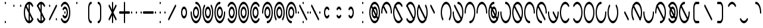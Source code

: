 SplineFontDB: 3.2
FontName: Kodito
FullName: Kodito
FamilyName: Kodito
Weight: Regular
Copyright: Copyright (c) 2024, W.F.Turnip
UComments: "2024-2-27: Created with FontForge (http://fontforge.org)"
Version: 001.000
ItalicAngle: 0
UnderlinePosition: -100
UnderlineWidth: 50
Ascent: 800
Descent: 200
InvalidEm: 0
LayerCount: 2
Layer: 0 1 "+gMyXYgAA" 1
Layer: 1 1 "+Uk2XYgAA" 0
XUID: [1021 352 -730677569 13050500]
OS2Version: 0
OS2_WeightWidthSlopeOnly: 0
OS2_UseTypoMetrics: 1
CreationTime: 1709032616
ModificationTime: 1761104236
OS2TypoAscent: 0
OS2TypoAOffset: 1
OS2TypoDescent: 0
OS2TypoDOffset: 1
OS2TypoLinegap: 0
OS2WinAscent: 0
OS2WinAOffset: 1
OS2WinDescent: 0
OS2WinDOffset: 1
HheadAscent: 0
HheadAOffset: 1
HheadDescent: 0
HheadDOffset: 1
OS2Vendor: 'PfEd'
MarkAttachClasses: 1
DEI: 91125
Encoding: UnicodeBmp
UnicodeInterp: none
NameList: AGL For New Fonts
DisplaySize: -48
AntiAlias: 0
FitToEm: 0
WinInfo: 0 14 10
BeginPrivate: 0
EndPrivate
BeginChars: 65536 95

StartChar: space
Encoding: 32 32 0
Width: 500
Flags: W
LayerCount: 2
EndChar

StartChar: exclam
Encoding: 33 33 1
Width: 500
Flags: W
LayerCount: 2
Fore
SplineSet
250 750 m 128,-1,1
 260 750 260 750 267.5 735.5 c 128,-1,2
 275 721 275 721 275 700 c 128,-1,3
 275 679 275 679 267.5 664.5 c 128,-1,4
 260 650 260 650 250 650 c 128,-1,5
 240 650 240 650 232.5 664.5 c 128,-1,6
 225 679 225 679 225 700 c 128,-1,7
 225 721 225 721 232.5 735.5 c 128,-1,0
 240 750 240 750 250 750 c 128,-1,1
250 -50 m 128,-1,9
 260 -50 260 -50 267.5 -64.5 c 128,-1,10
 275 -79 275 -79 275 -100 c 128,-1,11
 275 -121 275 -121 267.5 -135.5 c 128,-1,12
 260 -150 260 -150 250 -150 c 128,-1,13
 240 -150 240 -150 232.5 -135.5 c 128,-1,14
 225 -121 225 -121 225 -100 c 128,-1,15
 225 -79 225 -79 232.5 -64.5 c 128,-1,8
 240 -50 240 -50 250 -50 c 128,-1,9
EndSplineSet
EndChar

StartChar: quotedbl
Encoding: 34 34 2
Width: 500
Flags: W
LayerCount: 2
Fore
SplineSet
106.794921875 632.71484375 m 0,0,1
 107.74137931 632.849609375 107.74137931 632.849609375 108.58203125 632.849609375 c 0,2,3
 118.929873602 632.849609375 118.929873602 632.849609375 126.255859375 618.19921875 c 128,-1,4
 133.58203125 603.546875 133.58203125 603.546875 133.58203125 582.836914062 c 128,-1,5
 133.58203125 562.140625 133.58203125 562.140625 126.255859375 547.48828125 c 128,-1,6
 118.930175781 532.836914062 118.930175781 532.836914062 108.57421875 532.836914062 c 128,-1,7
 98.2260742188 532.836914062 98.2260742188 532.836914062 90.900390625 547.48828125 c 128,-1,8
 83.57421875 562.140625 83.57421875 562.140625 83.57421875 582.850585938 c 128,-1,9
 83.57421875 603.546875 83.57421875 603.546875 90.900390625 618.19921875 c 0,10,11
 97.4930486302 631.38453476 97.4930486302 631.38453476 106.794921875 632.71484375 c 0,0,1
387.509765625 632.2265625 m 0,12,13
 389.476257324 632.849609375 389.476257324 632.849609375 391.42578125 632.849609375 c 0,14,15
 401.773623602 632.849609375 401.773623602 632.849609375 409.099609375 618.19921875 c 128,-1,16
 416.42578125 603.546875 416.42578125 603.546875 416.42578125 582.836914062 c 128,-1,17
 416.42578125 562.140625 416.42578125 562.140625 409.099609375 547.48828125 c 128,-1,18
 401.773925781 532.836914062 401.773925781 532.836914062 391.41796875 532.836914062 c 128,-1,19
 381.069824219 532.836914062 381.069824219 532.836914062 373.744140625 547.48828125 c 128,-1,20
 366.41796875 562.140625 366.41796875 562.140625 366.41796875 582.850585938 c 128,-1,21
 366.41796875 603.546875 366.41796875 603.546875 373.744140625 618.19921875 c 0,22,23
 379.487176884 629.685291268 379.487176884 629.685291268 387.509765625 632.2265625 c 0,12,13
EndSplineSet
EndChar

StartChar: numbersign
Encoding: 35 35 3
Width: 500
Flags: W
LayerCount: 2
Fore
SplineSet
250 750 m 128,-1,1
 260 750 260 750 267.5 735.5 c 128,-1,2
 275 721 275 721 275 700 c 2,3,-1
 275 -100 l 2,4,5
 275 -121 275 -121 267.5 -135.5 c 128,-1,6
 260 -150 260 -150 250 -150 c 128,-1,7
 240 -150 240 -150 232.5 -135.5 c 128,-1,8
 225 -121 225 -121 225 -100 c 2,9,-1
 225 700 l 2,10,11
 225 721 225 721 232.5 735.5 c 128,-1,0
 240 750 240 750 250 750 c 128,-1,1
264.0546875 748.78125 m 0,12,13
 346.829287668 738.299979166 346.829287668 738.299979166 406.3984375 622.875 c 0,14,15
 407.835519154 620.725942866 407.835519154 620.725942866 409.099609375 618.19921875 c 0,16,17
 416.42578125 603.546875 416.42578125 603.546875 416.42578125 582.836914062 c 128,-1,18
 416.42578125 562.140625 416.42578125 562.140625 409.099609375 547.48828125 c 128,-1,19
 401.773925781 532.836914062 401.773925781 532.836914062 391.41796875 532.836914062 c 128,-1,20
 381.069824219 532.836914062 381.069824219 532.836914062 373.744140625 547.48828125 c 0,21,22
 349.520364705 595.936579885 349.520364705 595.936579885 317.53989417 622.993680568 c 128,-1,23
 285.559423634 650.05078125 285.559423634 650.05078125 249.975585938 650.05078125 c 128,-1,24
 214.397203326 650.05078125 214.397203326 650.05078125 182.440656743 622.9981555 c 128,-1,25
 150.484110159 595.945529751 150.484110159 595.945529751 126.255859375 547.48828125 c 0,26,27
 74.974609375 444.92578125 74.974609375 444.92578125 74.974609375 299.951171875 c 128,-1,28
 74.974609375 155.07421875 74.974609375 155.07421875 126.255859375 52.51171875 c 0,29,30
 150.479635295 4.06342011494 150.479635295 4.06342011494 182.46010583 -22.9936805675 c 128,-1,31
 214.440576366 -50.05078125 214.440576366 -50.05078125 250.024414062 -50.05078125 c 128,-1,32
 285.602796674 -50.05078125 285.602796674 -50.05078125 317.559343257 -22.9981555004 c 128,-1,33
 349.515889841 4.05447024929 349.515889841 4.05447024929 373.744140625 52.51171875 c 0,34,35
 381.069824219 67.1630859375 381.069824219 67.1630859375 391.42578125 67.1630859375 c 128,-1,36
 401.773925781 67.1630859375 401.773925781 67.1630859375 409.099609375 52.51171875 c 128,-1,37
 416.42578125 37.859375 416.42578125 37.859375 416.42578125 17.1494140625 c 128,-1,38
 416.42578125 -3.546875 416.42578125 -3.546875 409.099609375 -18.19921875 c 1,39,-1
 409.09765625 -18.1953125 l 0,40,41
 408.662477617 -19.0685904286 408.662477617 -19.0685904286 408.2109375 -19.890625 c 2,42,-1
 408.1953125 -19.91015625 l 1,43,44
 377.105305042 -81.4053560803 377.105305042 -81.4053560803 336.235216433 -115.711955384 c 128,-1,45
 295.365127824 -150.018554688 295.365127824 -150.018554688 249.947265625 -150.018554688 c 0,46,47
 204.211618576 -150.018554688 204.211618576 -150.018554688 163.13065653 -115.248394668 c 128,-1,48
 122.049694485 -80.4782346482 122.049694485 -80.4782346482 90.900390625 -18.1953125 c 0,49,50
 24.96875 113.66796875 24.96875 113.66796875 24.96875 300.064453125 c 128,-1,51
 24.96875 486.3359375 24.96875 486.3359375 90.900390625 618.19921875 c 0,52,53
 122.050470261 680.37311007 122.050470261 680.37311007 163.014328141 715.031769879 c 128,-1,54
 203.97818602 749.690429688 203.97818602 749.690429688 249.650390625 749.690429688 c 0,55,56
 256.879818024 749.690429688 256.879818024 749.690429688 264.0546875 748.78125 c 0,12,13
104.66796875 632.2265625 m 0,57,58
 106.634460449 632.849609375 106.634460449 632.849609375 108.58203125 632.849609375 c 0,59,60
 118.929873602 632.849609375 118.929873602 632.849609375 126.255859375 618.19921875 c 2,61,-1
 196.966796875 476.774305556 l 0,62,63
 267.677734375 335.349392361 267.677734375 335.349392361 338.388671875 193.927517361 c 128,-1,64
 409.099609375 52.5056423611 409.099609375 52.5056423611 409.099609375 52.51171875 c 1,65,66
 416.42578125 37.859375 416.42578125 37.859375 416.42578125 17.1494140625 c 128,-1,67
 416.42578125 -3.546875 416.42578125 -3.546875 409.099609375 -18.19921875 c 128,-1,68
 401.773925781 -32.8505859375 401.773925781 -32.8505859375 391.41796875 -32.8505859375 c 128,-1,69
 381.069824219 -32.8505859375 381.069824219 -32.8505859375 373.744140625 -18.19921875 c 2,70,-1
 303.033203125 123.225694444 l 0,71,72
 232.322265625 264.650607639 232.322265625 264.650607639 161.611328125 406.072482639 c 128,-1,73
 90.900390625 547.494357639 90.900390625 547.494357639 90.900390625 547.48828125 c 1,74,75
 83.57421875 562.140625 83.57421875 562.140625 83.57421875 582.850585938 c 128,-1,76
 83.57421875 603.546875 83.57421875 603.546875 90.900390625 618.19921875 c 0,77,78
 96.6451240435 629.687147506 96.6451240435 629.687147506 104.66796875 632.2265625 c 0,57,58
EndSplineSet
EndChar

StartChar: dollar
Encoding: 36 36 4
Width: 500
Flags: W
LayerCount: 2
Fore
SplineSet
250 750 m 128,-1,1
 260 750 260 750 267.5 735.5 c 128,-1,2
 275 721 275 721 275 700 c 2,3,-1
 275 -100 l 2,4,5
 275 -121 275 -121 267.5 -135.5 c 128,-1,6
 260 -150 260 -150 250 -150 c 128,-1,7
 240 -150 240 -150 232.5 -135.5 c 128,-1,8
 225 -121 225 -121 225 -100 c 2,9,-1
 225 700 l 2,10,11
 225 721 225 721 232.5 735.5 c 128,-1,0
 240 750 240 750 250 750 c 128,-1,1
104.66796875 632.2265625 m 0,12,13
 106.634460449 632.849609375 106.634460449 632.849609375 108.58203125 632.849609375 c 0,14,15
 118.929873602 632.849609375 118.929873602 632.849609375 126.255859375 618.19921875 c 2,16,-1
 196.966796875 476.774305556 l 0,17,18
 267.677734375 335.349392361 267.677734375 335.349392361 338.388671875 193.927517361 c 128,-1,19
 409.099609375 52.5056423611 409.099609375 52.5056423611 409.099609375 52.51171875 c 1,20,21
 416.42578125 37.859375 416.42578125 37.859375 416.42578125 17.1494140625 c 128,-1,22
 416.42578125 -3.546875 416.42578125 -3.546875 409.099609375 -18.19921875 c 128,-1,23
 401.773925781 -32.8505859375 401.773925781 -32.8505859375 391.41796875 -32.8505859375 c 128,-1,24
 381.069824219 -32.8505859375 381.069824219 -32.8505859375 373.744140625 -18.19921875 c 2,25,-1
 303.033203125 123.225694444 l 0,26,27
 232.322265625 264.650607639 232.322265625 264.650607639 161.611328125 406.072482639 c 128,-1,28
 90.900390625 547.494357639 90.900390625 547.494357639 90.900390625 547.48828125 c 1,29,30
 83.57421875 562.140625 83.57421875 562.140625 83.57421875 582.850585938 c 128,-1,31
 83.57421875 603.546875 83.57421875 603.546875 90.900390625 618.19921875 c 0,32,33
 96.6451240435 629.687147506 96.6451240435 629.687147506 104.66796875 632.2265625 c 0,12,13
262.255859375 748.75390625 m 0,34,-1
 262.614257812 748.754882812 l 0,35,36
 263.403808594 748.754394531 263.403808594 748.754394531 264.193359375 748.744140625 c 0,37,38
 279.665319644 746.729147205 279.665319644 746.729147205 294.861328125 740.484375 c 2,39,-1
 294.861328125 740.484375 l 0,40,-1
 295.583984375 740.274414062 l 1,41,42
 359.506834918 713.727837754 359.506834918 713.727837754 406.3984375 622.874023438 c 0,43,44
 406.993637754 621.902359022 406.993637754 621.902359022 407.53515625 620.90625 c 0,45,46
 408.359745261 619.490705532 408.359745261 619.490705532 409.099609375 618.196289062 c 2,47,-1
 409.1171875 618.15625 l 1,48,49
 416.423828125 603.509771118 416.423828125 603.509771118 416.423828125 582.83203125 c 128,-1,50
 416.423828125 562.13829963 416.423828125 562.13829963 409.099609375 547.48828125 c 128,-1,51
 401.775018461 532.8359375 401.775018461 532.8359375 391.418945312 532.8359375 c 128,-1,52
 381.0703125 532.8359375 381.0703125 532.8359375 373.744140625 547.48828125 c 0,53,54
 349.557169319 595.862969522 349.557169319 595.862969522 317.514534562 622.842129292 c 128,-1,55
 285.471899804 649.821289062 285.471899804 649.821289062 249.842773438 649.821289062 c 0,56,57
 193.013860282 649.821289062 193.013860282 649.821289062 147.135742188 583.15625 c 0,58,59
 135.994881475 566.964865765 135.994881475 566.964865765 126.255859375 547.48828125 c 0,60,61
 118.9296875 532.8359375 118.9296875 532.8359375 108.57421875 532.8359375 c 128,-1,62
 98.2249815393 532.8359375 98.2249815393 532.8359375 90.900390625 547.48828125 c 128,-1,63
 83.57421875 562.140625 83.57421875 562.140625 83.57421875 582.850585938 c 128,-1,64
 83.57421875 603.547851562 83.57421875 603.547851562 90.900390625 618.200195312 c 1,65,-1
 90.9033203125 618.196289062 l 1,66,-1
 90.943359375 618.272460938 l 0,67,68
 95.3893814792 626.399707766 95.3893814792 626.399707766 100.041015625 634.032226562 c 0,69,70
 107.476657061 648.00045406 107.476657061 648.00045406 115.517578125 660.57421875 c 0,71,72
 122.782741654 670.769474446 122.782741654 670.769474446 130.42578125 679.788085938 c 0,73,74
 136.160025167 687.589290735 136.160025167 687.589290735 142.138671875 694.688476562 c 0,75,76
 152.071213981 705.052739761 152.071213981 705.052739761 162.46484375 713.389648438 c 0,77,78
 166.634379752 717.364910259 166.634379752 717.364910259 170.900390625 721.0078125 c 0,79,80
 182.918922633 729.69422398 182.918922633 729.69422398 195.3671875 735.608398438 c 0,81,82
 198.31854516 737.404617125 198.31854516 737.404617125 201.234375 739.0078125 c 0,83,84
 215.020224852 744.920275078 215.020224852 744.920275078 229.078125 747.34375 c 0,85,86
 230.802035478 747.856941485 230.802035478 747.856941485 232.51953125 748.314453125 c 0,87,88
 240.837466236 749.5390625 240.837466236 749.5390625 248.868164062 749.5390625 c 0,89,90
 255.58644224 749.5390625 255.58644224 749.5390625 262.255859375 748.75390625 c 0,34,-1
108.578125 67.15625 m 128,-1,92
 118.93359375 67.15625 118.93359375 67.15625 126.255859375 52.51171875 c 0,93,94
 150.49333132 4.03677486032 150.49333132 4.03677486032 182.378604889 -22.9874719448 c 128,-1,95
 214.263878459 -50.01171875 214.263878459 -50.01171875 249.831054688 -50.01171875 c 0,96,97
 263.740849633 -50.01171875 263.740849633 -50.01171875 277.376953125 -45.6923828125 c 0,98,99
 333.537095682 -27.90083317 333.537095682 -27.90083317 373.744140625 52.51171875 c 0,100,101
 381.0703125 67.1640625 381.0703125 67.1640625 391.42578125 67.1640625 c 128,-1,102
 401.775018461 67.1640625 401.775018461 67.1640625 409.099609375 52.51171875 c 128,-1,103
 416.42578125 37.859375 416.42578125 37.859375 416.42578125 17.1494140625 c 128,-1,104
 416.42578125 -3.5478515625 416.42578125 -3.5478515625 409.099609375 -18.2001953125 c 1,105,-1
 409.096679688 -18.1943359375 l 1,106,-1
 409.056640625 -18.2744140625 l 0,107,108
 404.621054312 -26.3825844562 404.621054312 -26.3825844562 399.958984375 -34.0322265625 c 0,109,110
 392.523342939 -48.0004540599 392.523342939 -48.0004540599 384.482421875 -60.57421875 c 0,111,112
 377.217258346 -70.769474446 377.217258346 -70.769474446 369.57421875 -79.7880859375 c 0,113,114
 363.839974833 -87.5892907354 363.839974833 -87.5892907354 357.861328125 -94.6884765625 c 0,115,116
 347.928786019 -105.052739761 347.928786019 -105.052739761 337.53515625 -113.389648438 c 0,117,118
 333.345984895 -117.383630728 333.345984895 -117.383630728 329.099609375 -121.009765625 c 0,119,120
 317.081077367 -129.696177105 317.081077367 -129.696177105 304.6328125 -135.610351562 c 0,121,122
 301.714680938 -137.386348594 301.714680938 -137.386348594 298.765625 -139.0078125 c 0,123,124
 284.979775148 -144.920275078 284.979775148 -144.920275078 270.921875 -147.34375 c 0,125,126
 269.197964522 -147.856941485 269.197964522 -147.856941485 267.48046875 -148.314453125 c 0,127,128
 259.162533764 -149.5390625 259.162533764 -149.5390625 251.131835938 -149.5390625 c 0,129,130
 244.41355776 -149.5390625 244.41355776 -149.5390625 237.744140625 -148.75390625 c 0,131,-1
 237.385742188 -148.754882812 l 0,132,133
 236.596191406 -148.754394531 236.596191406 -148.754394531 235.806640625 -148.744140625 c 0,134,135
 220.334680356 -146.729147205 220.334680356 -146.729147205 205.138671875 -140.484375 c 2,136,-1
 205.138671875 -140.484375 l 0,137,-1
 204.416015625 -140.274414062 l 1,138,139
 140.493849364 -113.729591743 140.493849364 -113.729591743 93.6015625 -22.8759765625 c 0,140,141
 93.0133083194 -21.91657947 93.0133083194 -21.91657947 92.46484375 -20.90625 c 0,142,143
 91.6402547393 -19.4907055317 91.6402547393 -19.4907055317 90.900390625 -18.1962890625 c 2,144,-1
 90.8935546875 -18.18359375 l 1,145,146
 83.5751953125 -3.53422715489 83.5751953125 -3.53422715489 83.5751953125 17.1650390625 c 128,-1,147
 83.5751953125 37.862908875 83.5751953125 37.862908875 90.900390625 52.51171875 c 128,-1,91
 98.2210761323 67.15625 98.2210761323 67.15625 108.578125 67.15625 c 128,-1,92
EndSplineSet
EndChar

StartChar: percent
Encoding: 37 37 5
Width: 500
Flags: W
LayerCount: 2
Fore
SplineSet
106.794921875 632.71484375 m 0,0,1
 107.74137931 632.849609375 107.74137931 632.849609375 108.58203125 632.849609375 c 0,2,3
 118.929873602 632.849609375 118.929873602 632.849609375 126.255859375 618.19921875 c 128,-1,4
 133.58203125 603.546875 133.58203125 603.546875 133.58203125 582.836914062 c 128,-1,5
 133.58203125 562.140625 133.58203125 562.140625 126.255859375 547.48828125 c 128,-1,6
 118.930175781 532.836914062 118.930175781 532.836914062 108.57421875 532.836914062 c 128,-1,7
 98.2260742188 532.836914062 98.2260742188 532.836914062 90.900390625 547.48828125 c 128,-1,8
 83.57421875 562.140625 83.57421875 562.140625 83.57421875 582.850585938 c 128,-1,9
 83.57421875 603.546875 83.57421875 603.546875 90.900390625 618.19921875 c 0,10,11
 97.4930486302 631.38453476 97.4930486302 631.38453476 106.794921875 632.71484375 c 0,0,1
387.51171875 632.2265625 m 0,12,13
 389.478210449 632.849609375 389.478210449 632.849609375 391.42578125 632.849609375 c 0,14,15
 401.773623602 632.849609375 401.773623602 632.849609375 409.099609375 618.19921875 c 128,-1,16
 416.42578125 603.546875 416.42578125 603.546875 416.42578125 582.836914062 c 128,-1,17
 416.42578125 562.140625 416.42578125 562.140625 409.099609375 547.48828125 c 2,18,-1
 126.255859375 -18.19921875 l 1,19,20
 118.930175781 -32.8505859375 118.930175781 -32.8505859375 108.57421875 -32.8505859375 c 128,-1,21
 98.2260742188 -32.8505859375 98.2260742188 -32.8505859375 90.900390625 -18.19921875 c 128,-1,22
 83.57421875 -3.546875 83.57421875 -3.546875 83.57421875 17.1630859375 c 128,-1,23
 83.57421875 37.859375 83.57421875 37.859375 90.900390625 52.51171875 c 2,24,-1
 373.744140625 618.19921875 l 1,25,26
 379.488874044 629.687147506 379.488874044 629.687147506 387.51171875 632.2265625 c 0,12,13
389.638671875 67.03125 m 0,27,28
 390.576733118 67.1650390625 390.576733118 67.1650390625 391.424804688 67.1650390625 c 0,29,30
 401.773739666 67.1650390625 401.773739666 67.1650390625 409.099609375 52.51171875 c 128,-1,31
 416.42578125 37.859375 416.42578125 37.859375 416.42578125 17.1494140625 c 128,-1,32
 416.42578125 -3.546875 416.42578125 -3.546875 409.099609375 -18.19921875 c 128,-1,33
 401.773925781 -32.8505859375 401.773925781 -32.8505859375 391.41796875 -32.8505859375 c 128,-1,34
 381.069824219 -32.8505859375 381.069824219 -32.8505859375 373.744140625 -18.19921875 c 128,-1,35
 366.41796875 -3.546875 366.41796875 -3.546875 366.41796875 17.1630859375 c 128,-1,36
 366.41796875 37.859375 366.41796875 37.859375 373.744140625 52.51171875 c 0,37,38
 380.337383793 65.6997652469 380.337383793 65.6997652469 389.638671875 67.03125 c 0,27,28
EndSplineSet
EndChar

StartChar: ampersand
Encoding: 38 38 6
Width: 500
Flags: W
LayerCount: 2
Fore
SplineSet
234.634765625 748.90625 m 0,0,1
 242.766875756 750.021484375 242.766875756 750.021484375 250.05078125 750.021484375 c 0,2,3
 295.787232945 750.021484375 295.787232945 750.021484375 336.868804211 715.250536497 c 128,-1,4
 377.950375478 680.479588619 377.950375478 680.479588619 409.099609375 618.1953125 c 0,5,6
 475.03125 486.33203125 475.03125 486.33203125 475.03125 299.935546875 c 128,-1,7
 475.03125 113.6640625 475.03125 113.6640625 409.099609375 -18.19921875 c 0,8,9
 377.969893159 -80.331719115 377.969893159 -80.331719115 336.888745279 -115.017910339 c 128,-1,10
 295.8075974 -149.704101562 295.8075974 -149.704101562 250.111328125 -149.704101562 c 0,11,12
 205.315989586 -149.704101562 205.315989586 -149.704101562 164.949611638 -116.305495474 c 128,-1,13
 124.583233691 -82.9068893864 124.583233691 -82.9068893864 93.6015625 -22.875 c 0,14,15
 92.1644808456 -20.7259428661 92.1644808456 -20.7259428661 90.900390625 -18.19921875 c 0,16,17
 83.57421875 -3.546875 83.57421875 -3.546875 83.57421875 17.1630859375 c 128,-1,18
 83.57421875 37.859375 83.57421875 37.859375 90.900390625 52.51171875 c 128,-1,19
 98.2260742188 67.1630859375 98.2260742188 67.1630859375 108.58203125 67.1630859375 c 128,-1,20
 118.930175781 67.1630859375 118.930175781 67.1630859375 126.255859375 52.51171875 c 0,21,22
 150.479635295 4.06342011494 150.479635295 4.06342011494 182.46010583 -22.9936805675 c 128,-1,23
 214.440576366 -50.05078125 214.440576366 -50.05078125 250.024414062 -50.05078125 c 128,-1,24
 285.602796674 -50.05078125 285.602796674 -50.05078125 317.559343257 -22.9981555004 c 128,-1,25
 349.515889841 4.05447024929 349.515889841 4.05447024929 373.744140625 52.51171875 c 0,26,27
 425.025390625 155.07421875 425.025390625 155.07421875 425.025390625 300.048828125 c 128,-1,28
 425.025390625 444.92578125 425.025390625 444.92578125 373.744140625 547.48828125 c 0,29,30
 349.520364705 595.936579885 349.520364705 595.936579885 317.53989417 622.993680568 c 128,-1,31
 285.559423634 650.05078125 285.559423634 650.05078125 249.975585938 650.05078125 c 128,-1,32
 214.397203326 650.05078125 214.397203326 650.05078125 182.440656743 622.9981555 c 128,-1,33
 150.484110159 595.945529751 150.484110159 595.945529751 126.255859375 547.48828125 c 0,34,35
 118.930175781 532.836914062 118.930175781 532.836914062 108.57421875 532.836914062 c 128,-1,36
 98.2260742188 532.836914062 98.2260742188 532.836914062 90.900390625 547.48828125 c 128,-1,37
 83.57421875 562.140625 83.57421875 562.140625 83.57421875 582.850585938 c 128,-1,38
 83.57421875 603.546875 83.57421875 603.546875 90.900390625 618.19921875 c 1,39,-1
 90.90234375 618.1953125 l 0,40,41
 91.3375223833 619.068590429 91.3375223833 619.068590429 91.7890625 619.890625 c 2,42,-1
 91.8046875 619.91015625 l 1,43,44
 120.138022139 675.954270175 120.138022139 675.954270175 156.890076105 709.620161671 c 128,-1,45
 193.64213007 743.286053168 193.64213007 743.286053168 234.634765625 748.90625 c 0,0,1
250 550 m 0,46,47
 302 550 302 550 338.5 477 c 128,-1,48
 375 404 375 404 375 300 c 128,-1,49
 375 196 375 196 338.5 123 c 128,-1,50
 302 50 302 50 250 50 c 0,51,52
 233.321191386 50.2131422836 233.321191386 50.2131422836 217.588467163 58.9653744312 c 128,-1,53
 201.85574294 67.7176065788 201.85574294 67.7176065788 190.395266968 81.4281497388 c 128,-1,54
 178.934790995 95.1386928987 178.934790995 95.1386928987 172.571804566 104.690044841 c 128,-1,55
 166.208818137 114.241396784 166.208818137 114.241396784 161.611328125 123.22265625 c 0,56,57
 154.289306641 137.867431641 154.289306641 137.867431641 154.289306641 158.578125 c 128,-1,58
 154.289306641 179.288818359 154.289306641 179.288818359 161.611328125 193.93359375 c 128,-1,59
 168.933349609 208.578369141 168.933349609 208.578369141 179.2890625 208.578369141 c 128,-1,60
 189.644775391 208.578369141 189.644775391 208.578369141 196.966796875 193.93359375 c 1,61,-1
 197.16796875 194.3359375 l 1,62,63
 219.00205965 150.332964201 219.00205965 150.332964201 250 150 c 0,64,65
 281 150 281 150 303 194 c 128,-1,66
 325 238 325 238 325 300 c 128,-1,67
 325 362 325 362 303 406 c 128,-1,68
 281 450 281 450 250 450 c 0,69,70
 219.00205965 449.667035799 219.00205965 449.667035799 197.16796875 405.6640625 c 1,71,-1
 196.966796875 406.06640625 l 1,72,73
 189.644775391 391.421630859 189.644775391 391.421630859 179.2890625 391.421630859 c 128,-1,74
 168.933349609 391.421630859 168.933349609 391.421630859 161.611328125 406.06640625 c 128,-1,75
 154.289306641 420.711181641 154.289306641 420.711181641 154.289306641 441.421875 c 128,-1,76
 154.289306641 462.132568359 154.289306641 462.132568359 161.611328125 476.77734375 c 0,77,78
 166.203564951 485.749517455 166.203564951 485.749517455 172.562363526 495.296158777 c 128,-1,79
 178.9211621 504.842800099 178.9211621 504.842800099 190.38236914 518.558409704 c 128,-1,80
 201.843576181 532.274019309 201.843576181 532.274019309 217.580124756 541.030442224 c 128,-1,81
 233.316673332 549.786865139 233.316673332 549.786865139 250 550 c 0,46,47
250 350 m 128,-1,83
 260 350 260 350 267.5 335.5 c 128,-1,84
 275 321 275 321 275 300 c 128,-1,85
 275 279 275 279 267.5 264.5 c 128,-1,86
 260 250 260 250 250 250 c 128,-1,87
 240 250 240 250 232.5 264.5 c 128,-1,88
 225 279 225 279 225 300 c 128,-1,89
 225 321 225 321 232.5 335.5 c 128,-1,82
 240 350 240 350 250 350 c 128,-1,83
EndSplineSet
EndChar

StartChar: quotesingle
Encoding: 39 39 7
Width: 500
Flags: W
LayerCount: 2
Fore
SplineSet
250 750 m 128,-1,1
 260 750 260 750 267.5 735.5 c 128,-1,2
 275 721 275 721 275 700 c 128,-1,3
 275 679 275 679 267.5 664.5 c 128,-1,4
 260 650 260 650 250 650 c 128,-1,5
 240 650 240 650 232.5 664.5 c 128,-1,6
 225 679 225 679 225 700 c 128,-1,7
 225 721 225 721 232.5 735.5 c 128,-1,0
 240 750 240 750 250 750 c 128,-1,1
EndSplineSet
EndChar

StartChar: parenleft
Encoding: 40 40 8
Width: 500
Flags: W
LayerCount: 2
Fore
SplineSet
350 750 m 0,0,1
 360 750 360 750 367.5 735.5 c 128,-1,2
 375 721 375 721 375 700 c 128,-1,3
 375 679 375 679 367.5 664.5 c 128,-1,4
 360 650 360 650 350 650 c 0,5,6
 319 650 319 650 297 606 c 128,-1,7
 275 562 275 562 275 500 c 2,8,-1
 275 100 l 2,9,10
 275 38 275 38 297 -6 c 128,-1,11
 319 -50 319 -50 350 -50 c 0,12,13
 360 -50 360 -50 367.5 -64.5 c 128,-1,14
 375 -79 375 -79 375 -100 c 128,-1,15
 375 -121 375 -121 367.5 -135.5 c 128,-1,16
 360 -150 360 -150 350 -150 c 0,17,18
 298 -150 298 -150 261.5 -76.5 c 128,-1,19
 225 -3 225 -3 225 100 c 2,20,-1
 225 500 l 2,21,22
 225 603 225 603 261.5 676.5 c 128,-1,23
 298 750 298 750 350 750 c 0,0,1
EndSplineSet
EndChar

StartChar: parenright
Encoding: 41 41 9
Width: 500
Flags: W
LayerCount: 2
Fore
SplineSet
150 750 m 0,0,1
 202 750 202 750 238.5 676.5 c 128,-1,2
 275 603 275 603 275 500 c 2,3,-1
 275 100 l 2,4,5
 275 -3 275 -3 238.5 -76.5 c 128,-1,6
 202 -150 202 -150 150 -150 c 0,7,8
 140 -150 140 -150 132.5 -135.5 c 128,-1,9
 125 -121 125 -121 125 -100 c 128,-1,10
 125 -79 125 -79 132.5 -64.5 c 128,-1,11
 140 -50 140 -50 150 -50 c 0,12,13
 181 -50 181 -50 203 -6 c 128,-1,14
 225 38 225 38 225 100 c 2,15,-1
 225 500 l 2,16,17
 225 562 225 562 203 606 c 128,-1,18
 181 650 181 650 150 650 c 0,19,20
 140 650 140 650 132.5 664.5 c 128,-1,21
 125 679 125 679 125 700 c 128,-1,22
 125 721 125 721 132.5 735.5 c 128,-1,23
 140 750 140 750 150 750 c 0,0,1
EndSplineSet
EndChar

StartChar: asterisk
Encoding: 42 42 10
Width: 500
Flags: W
LayerCount: 2
Fore
SplineSet
250 750 m 128,-1,1
 260 750 260 750 267.5 735.5 c 128,-1,2
 275 721 275 721 275 700 c 2,3,-1
 275 420.7109375 l 1,4,-1
 373.744140625 618.19921875 l 1,5,6
 381.069824219 632.850585938 381.069824219 632.850585938 391.42578125 632.850585938 c 128,-1,7
 401.773925781 632.850585938 401.773925781 632.850585938 409.099609375 618.19921875 c 128,-1,8
 416.42578125 603.546875 416.42578125 603.546875 416.42578125 582.836914062 c 128,-1,9
 416.42578125 562.140625 416.42578125 562.140625 409.099609375 547.48828125 c 2,10,-1
 285.35546875 300 l 1,11,-1
 316.291503906 238.124891493 l 0,12,13
 347.227539063 176.249782986 347.227539063 176.249782986 378.163574219 114.377712674 c 128,-1,14
 409.099609375 52.5056423611 409.099609375 52.5056423611 409.099609375 52.51171875 c 1,15,16
 416.42578125 37.859375 416.42578125 37.859375 416.42578125 17.1494140625 c 128,-1,17
 416.42578125 -3.546875 416.42578125 -3.546875 409.099609375 -18.19921875 c 128,-1,18
 401.773925781 -32.8505859375 401.773925781 -32.8505859375 391.41796875 -32.8505859375 c 128,-1,19
 381.069824219 -32.8505859375 381.069824219 -32.8505859375 373.744140625 -18.19921875 c 2,20,-1
 275 179.2890625 l 1,21,-1
 275 -100 l 2,22,23
 275 -121 275 -121 267.5 -135.5 c 128,-1,24
 260 -150 260 -150 250 -150 c 128,-1,25
 240 -150 240 -150 232.5 -135.5 c 128,-1,26
 225 -121 225 -121 225 -100 c 2,27,-1
 225 179.2890625 l 1,28,-1
 126.255859375 -18.19921875 l 1,29,30
 118.930175781 -32.8505859375 118.930175781 -32.8505859375 108.57421875 -32.8505859375 c 128,-1,31
 98.2260742188 -32.8505859375 98.2260742188 -32.8505859375 90.900390625 -18.19921875 c 128,-1,32
 83.57421875 -3.546875 83.57421875 -3.546875 83.57421875 17.1630859375 c 128,-1,33
 83.57421875 37.859375 83.57421875 37.859375 90.900390625 52.51171875 c 2,34,-1
 214.64453125 300 l 1,35,-1
 183.708496094 361.875108507 l 0,36,37
 152.772460937 423.750217014 152.772460937 423.750217014 121.836425781 485.622287326 c 128,-1,38
 90.900390625 547.494357639 90.900390625 547.494357639 90.900390625 547.48828125 c 1,39,40
 83.57421875 562.140625 83.57421875 562.140625 83.57421875 582.850585938 c 128,-1,41
 83.57421875 603.546875 83.57421875 603.546875 90.900390625 618.19921875 c 128,-1,42
 98.2260742188 632.850585938 98.2260742188 632.850585938 108.58203125 632.850585938 c 128,-1,43
 118.930175781 632.850585938 118.930175781 632.850585938 126.255859375 618.19921875 c 2,44,-1
 225 420.7109375 l 1,45,-1
 225 700 l 2,46,47
 225 721 225 721 232.5 735.5 c 128,-1,0
 240 750 240 750 250 750 c 128,-1,1
EndSplineSet
EndChar

StartChar: plus
Encoding: 43 43 11
Width: 500
Flags: W
LayerCount: 2
Fore
SplineSet
250 750 m 128,-1,1
 260 750 260 750 267.5 735.5 c 128,-1,2
 275 721 275 721 275 700 c 2,3,-1
 275 350 l 1,4,-1
 450 350 l 2,5,6
 460 350 460 350 467.5 335.5 c 128,-1,7
 475 321 475 321 475 300 c 128,-1,8
 475 279 475 279 467.5 264.5 c 128,-1,9
 460 250 460 250 450 250 c 2,10,-1
 275 250 l 1,11,-1
 275 -100 l 2,12,13
 275 -121 275 -121 267.5 -135.5 c 128,-1,14
 260 -150 260 -150 250 -150 c 128,-1,15
 240 -150 240 -150 232.5 -135.5 c 128,-1,16
 225 -121 225 -121 225 -100 c 2,17,-1
 225 250 l 1,18,-1
 50 250 l 2,19,20
 40 250 40 250 32.5 264.5 c 128,-1,21
 25 279 25 279 25 300 c 128,-1,22
 25 321 25 321 32.5 335.5 c 128,-1,23
 40 350 40 350 50 350 c 2,24,-1
 225 350 l 1,25,-1
 225 700 l 2,26,27
 225 721 225 721 232.5 735.5 c 128,-1,0
 240 750 240 750 250 750 c 128,-1,1
EndSplineSet
EndChar

StartChar: comma
Encoding: 44 44 12
Width: 500
Flags: W
LayerCount: 2
Fore
SplineSet
50 350 m 128,-1,1
 60 350 60 350 67.5 335.5 c 128,-1,2
 75 321 75 321 75 300 c 128,-1,3
 75 279 75 279 67.5 264.5 c 128,-1,4
 60 250 60 250 50 250 c 128,-1,5
 40 250 40 250 32.5 264.5 c 128,-1,6
 25 279 25 279 25 300 c 128,-1,7
 25 321 25 321 32.5 335.5 c 128,-1,0
 40 350 40 350 50 350 c 128,-1,1
250 350 m 128,-1,9
 260 350 260 350 267.5 335.5 c 128,-1,10
 275 321 275 321 275 300 c 128,-1,11
 275 279 275 279 267.5 264.5 c 128,-1,12
 260 250 260 250 250 250 c 128,-1,13
 240 250 240 250 232.5 264.5 c 128,-1,14
 225 279 225 279 225 300 c 128,-1,15
 225 321 225 321 232.5 335.5 c 128,-1,8
 240 350 240 350 250 350 c 128,-1,9
450 350 m 128,-1,17
 460 350 460 350 467.5 335.5 c 128,-1,18
 475 321 475 321 475 300 c 128,-1,19
 475 279 475 279 467.5 264.5 c 128,-1,20
 460 250 460 250 450 250 c 128,-1,21
 440 250 440 250 432.5 264.5 c 128,-1,22
 425 279 425 279 425 300 c 128,-1,23
 425 321 425 321 432.5 335.5 c 128,-1,16
 440 350 440 350 450 350 c 128,-1,17
EndSplineSet
EndChar

StartChar: hyphen
Encoding: 45 45 13
Width: 500
Flags: W
LayerCount: 2
Fore
SplineSet
50 350 m 2,0,-1
 450 350 l 2,1,2
 460 350 460 350 467.5 335.5 c 128,-1,3
 475 321 475 321 475 300 c 128,-1,4
 475 279 475 279 467.5 264.5 c 128,-1,5
 460 250 460 250 450 250 c 2,6,-1
 50 250 l 2,7,8
 40 250 40 250 32.5 264.5 c 128,-1,9
 25 279 25 279 25 300 c 128,-1,10
 25 321 25 321 32.5 335.5 c 128,-1,11
 40 350 40 350 50 350 c 2,0,-1
EndSplineSet
EndChar

StartChar: period
Encoding: 46 46 14
Width: 500
Flags: W
LayerCount: 2
Fore
SplineSet
250 750 m 128,-1,1
 260 750 260 750 267.5 735.5 c 128,-1,2
 275 721 275 721 275 700 c 128,-1,3
 275 679 275 679 267.5 664.5 c 128,-1,4
 260 650 260 650 250 650 c 128,-1,5
 240 650 240 650 232.5 664.5 c 128,-1,6
 225 679 225 679 225 700 c 128,-1,7
 225 721 225 721 232.5 735.5 c 128,-1,0
 240 750 240 750 250 750 c 128,-1,1
50 350 m 128,-1,9
 60 350 60 350 67.5 335.5 c 128,-1,10
 75 321 75 321 75 300 c 128,-1,11
 75 279 75 279 67.5 264.5 c 128,-1,12
 60 250 60 250 50 250 c 128,-1,13
 40 250 40 250 32.5 264.5 c 128,-1,14
 25 279 25 279 25 300 c 128,-1,15
 25 321 25 321 32.5 335.5 c 128,-1,8
 40 350 40 350 50 350 c 128,-1,9
250 350 m 128,-1,17
 260 350 260 350 267.5 335.5 c 128,-1,18
 275 321 275 321 275 300 c 128,-1,19
 275 279 275 279 267.5 264.5 c 128,-1,20
 260 250 260 250 250 250 c 128,-1,21
 240 250 240 250 232.5 264.5 c 128,-1,22
 225 279 225 279 225 300 c 128,-1,23
 225 321 225 321 232.5 335.5 c 128,-1,16
 240 350 240 350 250 350 c 128,-1,17
450 350 m 128,-1,25
 460 350 460 350 467.5 335.5 c 128,-1,26
 475 321 475 321 475 300 c 128,-1,27
 475 279 475 279 467.5 264.5 c 128,-1,28
 460 250 460 250 450 250 c 128,-1,29
 440 250 440 250 432.5 264.5 c 128,-1,30
 425 279 425 279 425 300 c 128,-1,31
 425 321 425 321 432.5 335.5 c 128,-1,24
 440 350 440 350 450 350 c 128,-1,25
250 -50 m 128,-1,33
 260 -50 260 -50 267.5 -64.5 c 128,-1,34
 275 -79 275 -79 275 -100 c 128,-1,35
 275 -121 275 -121 267.5 -135.5 c 128,-1,36
 260 -150 260 -150 250 -150 c 128,-1,37
 240 -150 240 -150 232.5 -135.5 c 128,-1,38
 225 -121 225 -121 225 -100 c 128,-1,39
 225 -79 225 -79 232.5 -64.5 c 128,-1,32
 240 -50 240 -50 250 -50 c 128,-1,33
EndSplineSet
EndChar

StartChar: slash
Encoding: 47 47 15
Width: 500
Flags: W
LayerCount: 2
Fore
SplineSet
387.51171875 632.2265625 m 0,0,1
 389.478210449 632.849609375 389.478210449 632.849609375 391.42578125 632.849609375 c 0,2,3
 401.773623602 632.849609375 401.773623602 632.849609375 409.099609375 618.19921875 c 128,-1,4
 416.42578125 603.546875 416.42578125 603.546875 416.42578125 582.836914062 c 128,-1,5
 416.42578125 562.140625 416.42578125 562.140625 409.099609375 547.48828125 c 2,6,-1
 126.255859375 -18.19921875 l 1,7,8
 118.930175781 -32.8505859375 118.930175781 -32.8505859375 108.57421875 -32.8505859375 c 128,-1,9
 98.2260742188 -32.8505859375 98.2260742188 -32.8505859375 90.900390625 -18.19921875 c 128,-1,10
 83.57421875 -3.546875 83.57421875 -3.546875 83.57421875 17.1630859375 c 128,-1,11
 83.57421875 37.859375 83.57421875 37.859375 90.900390625 52.51171875 c 2,12,-1
 373.744140625 618.19921875 l 1,13,14
 379.488874044 629.687147506 379.488874044 629.687147506 387.51171875 632.2265625 c 0,0,1
EndSplineSet
EndChar

StartChar: zero
Encoding: 48 48 16
Width: 500
Flags: W
LayerCount: 2
Fore
SplineSet
250 550 m 128,-1,1
 302 550 302 550 338.5 476.5 c 128,-1,2
 375 403 375 403 375 300 c 128,-1,3
 375 197 375 197 338.5 123.5 c 128,-1,4
 302 50 302 50 250 50 c 128,-1,5
 198 50 198 50 161.5 123.5 c 128,-1,6
 125 197 125 197 125 300 c 128,-1,7
 125 403 125 403 161.5 476.5 c 128,-1,0
 198 550 198 550 250 550 c 128,-1,1
250 450 m 128,-1,9
 219 450 219 450 197 406 c 128,-1,10
 175 362 175 362 175 300 c 128,-1,11
 175 238 175 238 197 194 c 128,-1,12
 219 150 219 150 250 150 c 128,-1,13
 281 150 281 150 303 194 c 128,-1,14
 325 238 325 238 325 300 c 128,-1,15
 325 362 325 362 303 406 c 128,-1,8
 281 450 281 450 250 450 c 128,-1,9
EndSplineSet
EndChar

StartChar: one
Encoding: 49 49 17
Width: 500
Flags: W
LayerCount: 2
Fore
SplineSet
250 750 m 0,0,-1
 249.999023438 750.000976562 l 0,1,2
 250.605541992 750.000976562 250.605541992 750.000976562 251.2265625 749.94140625 c 2,3,-1
 251.244140625 749.9375 l 1,4,5
 312.046487454 749.264881095 312.046487454 749.264881095 363.576694048 688.896292104 c 128,-1,6
 415.106900641 628.527703113 415.106900641 628.527703113 445.049608036 525.123239146 c 128,-1,7
 474.992315431 421.71877518 474.992315431 421.71877518 475 300 c 0,8,9
 475 114 475 114 409 -18 c 128,-1,10
 343 -150 343 -150 250 -150 c 0,11,12
 189.57877547 -149.877536227 189.57877547 -149.877536227 138.161855734 -90.6586623085 c 128,-1,13
 86.7449359988 -31.4397883903 86.7449359988 -31.4397883903 56.4774671822 70.4542352251 c 128,-1,14
 26.2099983656 172.348258841 26.2099983656 172.348258841 25.255859375 292.875 c 0,15,16
 25 296.42449422 25 296.42449422 25 300 c 0,17,18
 25 321 25 321 32.5 335.5 c 128,-1,19
 40 350 40 350 50 350 c 128,-1,20
 60 350 60 350 67.5 335.5 c 128,-1,21
 75 321 75 321 75 300 c 0,22,23
 75 155 75 155 126.5 52.5 c 128,-1,24
 178 -50 178 -50 250 -50 c 128,-1,25
 322 -50 322 -50 373.5 52.5 c 128,-1,26
 425 155 425 155 425 300 c 128,-1,27
 425 445 425 445 373.5 547.5 c 128,-1,28
 322 650 322 650 250 650 c 0,29,30
 240 650 240 650 232.5 664.5 c 128,-1,31
 225 679 225 679 225 700 c 128,-1,32
 225 721 225 721 232.5 735.5 c 128,-1,33
 240 750 240 750 250 750 c 0,0,-1
250 550 m 128,-1,35
 302 550 302 550 338.5 476.5 c 128,-1,36
 375 403 375 403 375 300 c 128,-1,37
 375 197 375 197 338.5 123.5 c 128,-1,38
 302 50 302 50 250 50 c 128,-1,39
 198 50 198 50 161.5 123.5 c 128,-1,40
 125 197 125 197 125 300 c 128,-1,41
 125 403 125 403 161.5 476.5 c 128,-1,34
 198 550 198 550 250 550 c 128,-1,35
250 450 m 128,-1,43
 219 450 219 450 197 406 c 128,-1,44
 175 362 175 362 175 300 c 128,-1,45
 175 238 175 238 197 194 c 128,-1,46
 219 150 219 150 250 150 c 128,-1,47
 281 150 281 150 303 194 c 128,-1,48
 325 238 325 238 325 300 c 128,-1,49
 325 362 325 362 303 406 c 128,-1,42
 281 450 281 450 250 450 c 128,-1,43
EndSplineSet
EndChar

StartChar: two
Encoding: 50 50 18
Width: 500
Flags: W
LayerCount: 2
Fore
SplineSet
108.578125 632.84375 m 128,-1,1
 118.93359375 632.84375 118.93359375 632.84375 126.255859375 618.19921875 c 128,-1,2
 133.58203125 603.546875 133.58203125 603.546875 133.58203125 582.836914062 c 128,-1,3
 133.58203125 562.140625 133.58203125 562.140625 126.255859375 547.48828125 c 0,4,5
 74.974609375 444.92578125 74.974609375 444.92578125 74.974609375 299.951171875 c 128,-1,6
 74.974609375 155.07421875 74.974609375 155.07421875 126.255859375 52.51171875 c 0,7,8
 150.479635295 4.06342011494 150.479635295 4.06342011494 182.46010583 -22.9936805675 c 128,-1,9
 214.440576366 -50.05078125 214.440576366 -50.05078125 250.024414062 -50.05078125 c 128,-1,10
 285.602796674 -50.05078125 285.602796674 -50.05078125 317.559343257 -22.9981555004 c 128,-1,11
 349.515889841 4.05447024929 349.515889841 4.05447024929 373.744140625 52.51171875 c 0,12,13
 425.025390625 155.07421875 425.025390625 155.07421875 425.025390625 300.048828125 c 128,-1,14
 425.025390625 444.92578125 425.025390625 444.92578125 373.744140625 547.48828125 c 0,15,16
 366.41796875 562.140625 366.41796875 562.140625 366.41796875 582.850585938 c 128,-1,17
 366.41796875 603.546875 366.41796875 603.546875 373.744140625 618.19921875 c 128,-1,18
 381.069824219 632.850585938 381.069824219 632.850585938 391.42578125 632.850585938 c 128,-1,19
 401.773925781 632.850585938 401.773925781 632.850585938 409.099609375 618.19921875 c 1,20,-1
 409.09765625 618.1953125 l 0,21,22
 409.527247848 617.340439589 409.527247848 617.340439589 409.9453125 616.421875 c 2,23,-1
 409.955078125 616.390625 l 1,24,25
 475.008789062 484.837494882 475.008789062 484.837494882 475.008789062 299.895507812 c 0,26,27
 475.008789062 113.657826807 475.008789062 113.657826807 409.09765625 -18.19921875 c 0,28,29
 377.952606624 -80.4885712074 377.952606624 -80.4885712074 336.835114372 -115.275535604 c 128,-1,30
 295.71762212 -150.0625 295.71762212 -150.0625 249.967773438 -150.0625 c 128,-1,31
 204.224907271 -150.0625 204.224907271 -150.0625 163.138037716 -115.281263445 c 128,-1,32
 122.051168161 -80.5000268902 122.051168161 -80.5000268902 90.900390625 -18.19921875 c 0,33,34
 25.1474609375 113.573716961 25.1474609375 113.573716961 25.1474609375 299.776367188 c 0,35,36
 25.1474609375 481.886193436 25.1474609375 481.886193436 88.5625 612.796875 c 0,37,38
 89.634139181 615.665257047 89.634139181 615.665257047 90.900390625 618.19921875 c 0,39,0
 98.22265625 632.84375 98.22265625 632.84375 108.578125 632.84375 c 128,-1,1
250 550 m 128,-1,41
 302 550 302 550 338.5 476.5 c 128,-1,42
 375 403 375 403 375 300 c 128,-1,43
 375 197 375 197 338.5 123.5 c 128,-1,44
 302 50 302 50 250 50 c 128,-1,45
 198 50 198 50 161.5 123.5 c 128,-1,46
 125 197 125 197 125 300 c 128,-1,47
 125 403 125 403 161.5 476.5 c 128,-1,40
 198 550 198 550 250 550 c 128,-1,41
250 450 m 128,-1,49
 219 450 219 450 197 406 c 128,-1,50
 175 362 175 362 175 300 c 128,-1,51
 175 238 175 238 197 194 c 128,-1,52
 219 150 219 150 250 150 c 128,-1,53
 281 150 281 150 303 194 c 128,-1,54
 325 238 325 238 325 300 c 128,-1,55
 325 362 325 362 303 406 c 128,-1,48
 281 450 281 450 250 450 c 128,-1,49
EndSplineSet
EndChar

StartChar: three
Encoding: 51 51 19
Width: 500
Flags: W
LayerCount: 2
Fore
SplineSet
250 750 m 0,0,1
 260 750 260 750 267.5 735.5 c 128,-1,2
 275 721 275 721 275 700 c 128,-1,3
 275 679 275 679 267.5 664.5 c 128,-1,4
 260 650 260 650 250 650 c 0,5,6
 178 650 178 650 126.5 547.5 c 128,-1,7
 75 445 75 445 75 300 c 128,-1,8
 75 155 75 155 126.5 52.5 c 128,-1,9
 178 -50 178 -50 250 -50 c 128,-1,10
 322 -50 322 -50 373.5 52.5 c 128,-1,11
 425 155 425 155 425 300 c 0,12,13
 425 321 425 321 432.5 335.5 c 128,-1,14
 440 350 440 350 450 350 c 128,-1,15
 460 350 460 350 467.5 335.5 c 128,-1,16
 475 321 475 321 475 300 c 0,17,-1
 475 300.002929688 l 0,18,19
 475 298.767089844 475 298.767089844 474.970703125 297.546875 c 2,20,-1
 474.96875 297.51171875 l 1,21,22
 474.632440418 175.906978296 474.632440418 175.906978296 444.448155924 72.8463947591 c 128,-1,23
 414.26387143 -30.2141887782 414.26387143 -30.2141887782 362.561609701 -90.0996499674 c 128,-1,24
 310.859347972 -149.985111157 310.859347972 -149.985111157 250 -150 c 0,25,26
 157 -150 157 -150 91 -18 c 128,-1,27
 25 114 25 114 25 300 c 0,28,29
 25.060991715 420.842836817 25.060991715 420.842836817 54.6703633081 523.676506271 c 128,-1,30
 84.2797349013 626.510175724 84.2797349013 626.510175724 135.226772109 687.044847896 c 128,-1,31
 186.173809316 747.579520068 186.173809316 747.579520068 246.4375 749.48828125 c 0,32,33
 248.20726107 749.998562359 248.20726107 749.998562359 250 750 c 0,0,1
250 550 m 128,-1,35
 302 550 302 550 338.5 476.5 c 128,-1,36
 375 403 375 403 375 300 c 128,-1,37
 375 197 375 197 338.5 123.5 c 128,-1,38
 302 50 302 50 250 50 c 128,-1,39
 198 50 198 50 161.5 123.5 c 128,-1,40
 125 197 125 197 125 300 c 128,-1,41
 125 403 125 403 161.5 476.5 c 128,-1,34
 198 550 198 550 250 550 c 128,-1,35
250 450 m 128,-1,43
 219 450 219 450 197 406 c 128,-1,44
 175 362 175 362 175 300 c 128,-1,45
 175 238 175 238 197 194 c 128,-1,46
 219 150 219 150 250 150 c 128,-1,47
 281 150 281 150 303 194 c 128,-1,48
 325 238 325 238 325 300 c 128,-1,49
 325 362 325 362 303 406 c 128,-1,42
 281 450 281 450 250 450 c 128,-1,43
EndSplineSet
EndChar

StartChar: four
Encoding: 52 52 20
Width: 500
Flags: W
LayerCount: 2
Fore
SplineSet
234.634765625 748.90625 m 0,0,1
 242.766875756 750.021484375 242.766875756 750.021484375 250.05078125 750.021484375 c 0,2,3
 295.787232945 750.021484375 295.787232945 750.021484375 336.868804211 715.250536497 c 128,-1,4
 377.950375478 680.479588619 377.950375478 680.479588619 409.099609375 618.1953125 c 0,5,6
 475.03125 486.33203125 475.03125 486.33203125 475.03125 299.935546875 c 128,-1,7
 475.03125 113.6640625 475.03125 113.6640625 409.099609375 -18.19921875 c 0,8,9
 377.969893159 -80.331719115 377.969893159 -80.331719115 336.888745279 -115.017910339 c 128,-1,10
 295.8075974 -149.704101562 295.8075974 -149.704101562 250.111328125 -149.704101562 c 0,11,12
 205.315989586 -149.704101562 205.315989586 -149.704101562 164.949611638 -116.305495474 c 128,-1,13
 124.583233691 -82.9068893864 124.583233691 -82.9068893864 93.6015625 -22.875 c 0,14,15
 92.1644808456 -20.7259428661 92.1644808456 -20.7259428661 90.900390625 -18.19921875 c 0,16,17
 83.57421875 -3.546875 83.57421875 -3.546875 83.57421875 17.1630859375 c 128,-1,18
 83.57421875 37.859375 83.57421875 37.859375 90.900390625 52.51171875 c 128,-1,19
 98.2260742188 67.1630859375 98.2260742188 67.1630859375 108.58203125 67.1630859375 c 128,-1,20
 118.930175781 67.1630859375 118.930175781 67.1630859375 126.255859375 52.51171875 c 0,21,22
 150.479635295 4.06342011494 150.479635295 4.06342011494 182.46010583 -22.9936805675 c 128,-1,23
 214.440576366 -50.05078125 214.440576366 -50.05078125 250.024414062 -50.05078125 c 128,-1,24
 285.602796674 -50.05078125 285.602796674 -50.05078125 317.559343257 -22.9981555004 c 128,-1,25
 349.515889841 4.05447024929 349.515889841 4.05447024929 373.744140625 52.51171875 c 0,26,27
 425.025390625 155.07421875 425.025390625 155.07421875 425.025390625 300.048828125 c 128,-1,28
 425.025390625 444.92578125 425.025390625 444.92578125 373.744140625 547.48828125 c 0,29,30
 349.520364705 595.936579885 349.520364705 595.936579885 317.53989417 622.993680568 c 128,-1,31
 285.559423634 650.05078125 285.559423634 650.05078125 249.975585938 650.05078125 c 128,-1,32
 214.397203326 650.05078125 214.397203326 650.05078125 182.440656743 622.9981555 c 128,-1,33
 150.484110159 595.945529751 150.484110159 595.945529751 126.255859375 547.48828125 c 0,34,35
 118.930175781 532.836914062 118.930175781 532.836914062 108.57421875 532.836914062 c 128,-1,36
 98.2260742188 532.836914062 98.2260742188 532.836914062 90.900390625 547.48828125 c 128,-1,37
 83.57421875 562.140625 83.57421875 562.140625 83.57421875 582.850585938 c 128,-1,38
 83.57421875 603.546875 83.57421875 603.546875 90.900390625 618.19921875 c 1,39,-1
 90.90234375 618.1953125 l 0,40,41
 91.3375223833 619.068590429 91.3375223833 619.068590429 91.7890625 619.890625 c 2,42,-1
 91.8046875 619.91015625 l 1,43,44
 120.138022139 675.954270175 120.138022139 675.954270175 156.890076105 709.620161671 c 128,-1,45
 193.64213007 743.286053168 193.64213007 743.286053168 234.634765625 748.90625 c 0,0,1
250 550 m 128,-1,47
 302 550 302 550 338.5 476.5 c 128,-1,48
 375 403 375 403 375 300 c 128,-1,49
 375 197 375 197 338.5 123.5 c 128,-1,50
 302 50 302 50 250 50 c 128,-1,51
 198 50 198 50 161.5 123.5 c 128,-1,52
 125 197 125 197 125 300 c 128,-1,53
 125 403 125 403 161.5 476.5 c 128,-1,46
 198 550 198 550 250 550 c 128,-1,47
250 450 m 128,-1,55
 219 450 219 450 197 406 c 128,-1,56
 175 362 175 362 175 300 c 128,-1,57
 175 238 175 238 197 194 c 128,-1,58
 219 150 219 150 250 150 c 128,-1,59
 281 150 281 150 303 194 c 128,-1,60
 325 238 325 238 325 300 c 128,-1,61
 325 362 325 362 303 406 c 128,-1,54
 281 450 281 450 250 450 c 128,-1,55
EndSplineSet
EndChar

StartChar: five
Encoding: 53 53 21
Width: 500
Flags: W
LayerCount: 2
Fore
SplineSet
234.634765625 748.90625 m 0,0,1
 241.313559166 749.690429688 241.313559166 749.690429688 247.635742188 749.690429688 c 0,2,3
 254.966879791 749.690429688 254.966879791 749.690429688 262.255859375 748.75390625 c 0,4,-1
 262.512695312 748.754882812 l 0,5,6
 263.284057617 748.754882812 263.284057617 748.754882812 264.193359375 748.7421875 c 0,7,8
 279.674450873 746.726004873 279.674450873 746.726004873 294.861328125 740.484375 c 2,9,-1
 294.861328125 740.484375 l 0,10,-1
 295.583984375 740.2734375 l 1,11,12
 359.508091582 713.727809168 359.508091582 713.727809168 406.3984375 622.875 c 0,13,14
 406.984396595 621.92080726 406.984396595 621.92080726 407.53515625 620.90625 c 0,15,16
 408.345196719 619.617747566 408.345196719 619.617747566 409.099609375 618.19921875 c 2,17,-1
 409.099609375 618.1953125 l 1,18,-1
 409.1171875 618.15625 l 1,19,20
 475.030273438 486.296878912 475.030273438 486.296878912 475.030273438 299.93359375 c 128,-1,21
 475.030273438 113.663690294 475.030273438 113.663690294 409.099609375 -18.19921875 c 1,22,-1
 409.056640625 -18.2734375 l 0,23,24
 408.651150414 -19.0872734873 408.651150414 -19.0872734873 408.2109375 -19.890625 c 2,25,-1
 408.1953125 -19.91015625 l 0,26,27
 404.161201789 -27.1715555297 404.161201789 -27.1715555297 399.958984375 -34.03125 c 0,28,29
 392.517647494 -48.011634335 392.517647494 -48.011634335 384.482421875 -60.57421875 c 0,30,31
 377.212885614 -70.7756107323 377.212885614 -70.7756107323 369.57421875 -79.7890625 c 0,32,33
 363.834354051 -87.5964498918 363.834354051 -87.5964498918 357.861328125 -94.6875 c 0,34,35
 347.932897635 -105.048950754 347.932897635 -105.048950754 337.53515625 -113.390625 c 0,36,37
 333.360624007 -117.369176731 333.360624007 -117.369176731 329.099609375 -121.0078125 c 0,38,39
 317.072792236 -129.699136811 317.072792236 -129.699136811 304.6328125 -135.609375 c 0,40,41
 301.698067889 -137.39548286 301.698067889 -137.39548286 298.765625 -139.0078125 c 0,42,43
 284.973985187 -144.921273223 284.973985187 -144.921273223 270.921875 -147.34375 c 0,44,45
 269.213245948 -147.852392353 269.213245948 -147.852392353 267.48046875 -148.3125 c 0,46,47
 259.164412611 -149.538085938 259.164412611 -149.538085938 251.126953125 -149.538085938 c 0,48,49
 244.414817366 -149.538085938 244.414817366 -149.538085938 237.744140625 -148.75390625 c 0,50,-1
 237.487304688 -148.754882812 l 0,51,52
 236.715942383 -148.754882812 236.715942383 -148.754882812 235.806640625 -148.7421875 c 0,53,54
 220.325549127 -146.726004873 220.325549127 -146.726004873 205.138671875 -140.484375 c 2,55,-1
 205.138671875 -140.484375 l 0,56,-1
 204.416015625 -140.2734375 l 1,57,58
 140.491908418 -113.727809168 140.491908418 -113.727809168 93.6015625 -22.875 c 0,59,60
 93.0156034053 -21.9208072597 93.0156034053 -21.9208072597 92.46484375 -20.90625 c 0,61,62
 91.6548032806 -19.6177475657 91.6548032806 -19.6177475657 90.900390625 -18.19921875 c 2,63,-1
 90.900390625 -18.1953125 l 1,64,-1
 90.89453125 -18.18359375 l 1,65,66
 24.96875 113.679035163 24.96875 113.679035163 24.96875 300.064453125 c 128,-1,67
 24.96875 486.3359375 24.96875 486.3359375 90.900390625 618.19921875 c 1,68,-1
 90.943359375 618.2734375 l 0,69,70
 91.3488495862 619.087273487 91.3488495862 619.087273487 91.7890625 619.890625 c 2,71,-1
 91.8046875 619.91015625 l 0,72,73
 95.838798211 627.17155553 95.838798211 627.17155553 100.041015625 634.03125 c 0,74,75
 107.482352506 648.011634335 107.482352506 648.011634335 115.517578125 660.57421875 c 0,76,77
 122.787114386 670.775610732 122.787114386 670.775610732 130.42578125 679.7890625 c 0,78,79
 136.165645949 687.596449892 136.165645949 687.596449892 142.138671875 694.6875 c 0,80,81
 152.067102365 705.048950754 152.067102365 705.048950754 162.46484375 713.390625 c 0,82,83
 166.639375993 717.369176731 166.639375993 717.369176731 170.900390625 721.0078125 c 0,84,85
 182.927207764 729.699136811 182.927207764 729.699136811 195.3671875 735.609375 c 0,86,87
 198.301932111 737.39548286 198.301932111 737.39548286 201.234375 739.0078125 c 0,88,89
 215.026014813 744.921273223 215.026014813 744.921273223 229.078125 747.34375 c 0,90,91
 230.786754052 747.852392353 230.786754052 747.852392353 232.51953125 748.3125 c 0,92,93
 233.536076612 748.607990933 233.536076612 748.607990933 234.634765625 748.90625 c 0,0,1
250 650 m 0,94,95
 193.138895157 650 193.138895157 650 147.13671875 583.15625 c 0,96,97
 135.996149754 566.968862007 135.996149754 566.968862007 126.255859375 547.48828125 c 0,98,99
 74.974609375 444.92578125 74.974609375 444.92578125 74.974609375 299.951171875 c 128,-1,100
 74.974609375 155.07421875 74.974609375 155.07421875 126.255859375 52.51171875 c 0,101,102
 150.493180352 4.0370767952 150.493180352 4.0370767952 182.378309192 -22.9868326962 c 128,-1,103
 214.263438032 -50.0107421875 214.263438032 -50.0107421875 249.830078125 -50.0107421875 c 0,104,105
 263.740849633 -50.0107421875 263.740849633 -50.0107421875 277.376953125 -45.69140625 c 0,106,107
 333.536801652 -27.9014212191 333.536801652 -27.9014212191 373.744140625 52.51171875 c 0,108,109
 425.025390625 155.07421875 425.025390625 155.07421875 425.025390625 300.048828125 c 128,-1,110
 425.025390625 444.92578125 425.025390625 444.92578125 373.744140625 547.48828125 c 0,111,112
 349.523587762 595.929386976 349.523587762 595.929386976 317.555320863 622.964693488 c 128,-1,113
 285.587053963 650 285.587053963 650 250 650 c 0,94,95
250 550 m 128,-1,115
 302 550 302 550 338.5 476.5 c 128,-1,116
 375 403 375 403 375 300 c 128,-1,117
 375 197 375 197 338.5 123.5 c 128,-1,118
 302 50 302 50 250 50 c 128,-1,119
 198 50 198 50 161.5 123.5 c 128,-1,120
 125 197 125 197 125 300 c 128,-1,121
 125 403 125 403 161.5 476.5 c 128,-1,114
 198 550 198 550 250 550 c 128,-1,115
250 450 m 128,-1,123
 219 450 219 450 197 406 c 128,-1,124
 175 362 175 362 175 300 c 128,-1,125
 175 238 175 238 197 194 c 128,-1,126
 219 150 219 150 250 150 c 128,-1,127
 281 150 281 150 303 194 c 128,-1,128
 325 238 325 238 325 300 c 128,-1,129
 325 362 325 362 303 406 c 128,-1,122
 281 450 281 450 250 450 c 128,-1,123
EndSplineSet
EndChar

StartChar: six
Encoding: 54 54 22
Width: 500
Flags: W
LayerCount: 2
Fore
SplineSet
264.0546875 748.78125 m 0,0,1
 346.829287668 738.299979166 346.829287668 738.299979166 406.3984375 622.875 c 0,2,3
 407.835519154 620.725942866 407.835519154 620.725942866 409.099609375 618.19921875 c 0,4,5
 416.42578125 603.546875 416.42578125 603.546875 416.42578125 582.836914062 c 128,-1,6
 416.42578125 562.140625 416.42578125 562.140625 409.099609375 547.48828125 c 128,-1,7
 401.773925781 532.836914062 401.773925781 532.836914062 391.41796875 532.836914062 c 128,-1,8
 381.069824219 532.836914062 381.069824219 532.836914062 373.744140625 547.48828125 c 0,9,10
 349.520364705 595.936579885 349.520364705 595.936579885 317.53989417 622.993680568 c 128,-1,11
 285.559423634 650.05078125 285.559423634 650.05078125 249.975585938 650.05078125 c 128,-1,12
 214.397203326 650.05078125 214.397203326 650.05078125 182.440656743 622.9981555 c 128,-1,13
 150.484110159 595.945529751 150.484110159 595.945529751 126.255859375 547.48828125 c 0,14,15
 74.974609375 444.92578125 74.974609375 444.92578125 74.974609375 299.951171875 c 128,-1,16
 74.974609375 155.07421875 74.974609375 155.07421875 126.255859375 52.51171875 c 0,17,18
 150.479635295 4.06342011494 150.479635295 4.06342011494 182.46010583 -22.9936805675 c 128,-1,19
 214.440576366 -50.05078125 214.440576366 -50.05078125 250.024414062 -50.05078125 c 128,-1,20
 285.602796674 -50.05078125 285.602796674 -50.05078125 317.559343257 -22.9981555004 c 128,-1,21
 349.515889841 4.05447024929 349.515889841 4.05447024929 373.744140625 52.51171875 c 0,22,23
 381.069824219 67.1630859375 381.069824219 67.1630859375 391.42578125 67.1630859375 c 128,-1,24
 401.773925781 67.1630859375 401.773925781 67.1630859375 409.099609375 52.51171875 c 128,-1,25
 416.42578125 37.859375 416.42578125 37.859375 416.42578125 17.1494140625 c 128,-1,26
 416.42578125 -3.546875 416.42578125 -3.546875 409.099609375 -18.19921875 c 1,27,-1
 409.09765625 -18.1953125 l 0,28,29
 408.662477617 -19.0685904286 408.662477617 -19.0685904286 408.2109375 -19.890625 c 2,30,-1
 408.1953125 -19.91015625 l 1,31,32
 377.105305042 -81.4053560803 377.105305042 -81.4053560803 336.235216433 -115.711955384 c 128,-1,33
 295.365127824 -150.018554688 295.365127824 -150.018554688 249.947265625 -150.018554688 c 0,34,35
 204.211618576 -150.018554688 204.211618576 -150.018554688 163.13065653 -115.248394668 c 128,-1,36
 122.049694485 -80.4782346482 122.049694485 -80.4782346482 90.900390625 -18.1953125 c 0,37,38
 24.96875 113.66796875 24.96875 113.66796875 24.96875 300.064453125 c 128,-1,39
 24.96875 486.3359375 24.96875 486.3359375 90.900390625 618.19921875 c 0,40,41
 122.050470261 680.37311007 122.050470261 680.37311007 163.014328141 715.031769879 c 128,-1,42
 203.97818602 749.690429688 203.97818602 749.690429688 249.650390625 749.690429688 c 0,43,44
 256.879818024 749.690429688 256.879818024 749.690429688 264.0546875 748.78125 c 0,0,1
250 550 m 128,-1,46
 302 550 302 550 338.5 476.5 c 128,-1,47
 375 403 375 403 375 300 c 128,-1,48
 375 197 375 197 338.5 123.5 c 128,-1,49
 302 50 302 50 250 50 c 128,-1,50
 198 50 198 50 161.5 123.5 c 128,-1,51
 125 197 125 197 125 300 c 128,-1,52
 125 403 125 403 161.5 476.5 c 128,-1,45
 198 550 198 550 250 550 c 128,-1,46
250 450 m 128,-1,54
 219 450 219 450 197 406 c 128,-1,55
 175 362 175 362 175 300 c 128,-1,56
 175 238 175 238 197 194 c 128,-1,57
 219 150 219 150 250 150 c 128,-1,58
 281 150 281 150 303 194 c 128,-1,59
 325 238 325 238 325 300 c 128,-1,60
 325 362 325 362 303 406 c 128,-1,53
 281 450 281 450 250 450 c 128,-1,54
EndSplineSet
EndChar

StartChar: seven
Encoding: 55 55 23
Width: 500
Flags: W
LayerCount: 2
Fore
SplineSet
250 750 m 0,0,1
 343 750 343 750 409 618 c 128,-1,2
 475 486 475 486 475 300 c 0,3,4
 474.939008285 179.157163183 474.939008285 179.157163183 445.329636692 76.3234937293 c 128,-1,5
 415.720265099 -26.5101757241 415.720265099 -26.5101757241 364.773227891 -87.0448478959 c 128,-1,6
 313.826190684 -147.579520068 313.826190684 -147.579520068 253.5625 -149.48828125 c 0,7,8
 251.79273893 -149.998562359 251.79273893 -149.998562359 250 -150 c 0,9,10
 240 -150 240 -150 232.5 -135.5 c 128,-1,11
 225 -121 225 -121 225 -100 c 128,-1,12
 225 -79 225 -79 232.5 -64.5 c 128,-1,13
 240 -50 240 -50 250 -50 c 0,14,15
 322 -50 322 -50 373.5 52.5 c 128,-1,16
 425 155 425 155 425 300 c 128,-1,17
 425 445 425 445 373.5 547.5 c 128,-1,18
 322 650 322 650 250 650 c 128,-1,19
 178 650 178 650 126.5 547.5 c 128,-1,20
 75 445 75 445 75 300 c 0,21,22
 75 279 75 279 67.5 264.5 c 128,-1,23
 60 250 60 250 50 250 c 128,-1,24
 40 250 40 250 32.5 264.5 c 128,-1,25
 25 279 25 279 25 300 c 0,26,-1
 25 299.997070312 l 0,27,28
 25 301.232910156 25 301.232910156 25.029296875 302.453125 c 2,29,-1
 25.03125 302.48828125 l 1,30,31
 25.3675595821 424.093021704 25.3675595821 424.093021704 55.5518440759 527.153605241 c 128,-1,32
 85.7361285698 630.214188778 85.7361285698 630.214188778 137.438390299 690.099649967 c 128,-1,33
 189.140652028 749.985111157 189.140652028 749.985111157 250 750 c 0,0,1
250 550 m 128,-1,35
 302 550 302 550 338.5 476.5 c 128,-1,36
 375 403 375 403 375 300 c 128,-1,37
 375 197 375 197 338.5 123.5 c 128,-1,38
 302 50 302 50 250 50 c 128,-1,39
 198 50 198 50 161.5 123.5 c 128,-1,40
 125 197 125 197 125 300 c 128,-1,41
 125 403 125 403 161.5 476.5 c 128,-1,34
 198 550 198 550 250 550 c 128,-1,35
250 450 m 128,-1,43
 219 450 219 450 197 406 c 128,-1,44
 175 362 175 362 175 300 c 128,-1,45
 175 238 175 238 197 194 c 128,-1,46
 219 150 219 150 250 150 c 128,-1,47
 281 150 281 150 303 194 c 128,-1,48
 325 238 325 238 325 300 c 128,-1,49
 325 362 325 362 303 406 c 128,-1,42
 281 450 281 450 250 450 c 128,-1,43
EndSplineSet
EndChar

StartChar: eight
Encoding: 56 56 24
Width: 500
Flags: W
LayerCount: 2
Fore
SplineSet
233.94921875 748.85546875 m 0,0,1
 242.404418635 750.064453125 242.404418635 750.064453125 250.03125 750.064453125 c 0,2,3
 295.774731949 750.064453125 295.774731949 750.064453125 336.861739329 715.282698603 c 128,-1,4
 377.948746709 680.500944081 377.948746709 680.500944081 409.099609375 618.19921875 c 0,5,6
 474.852539062 486.426283039 474.852539062 486.426283039 474.852539062 300.223632812 c 0,7,8
 474.852539062 118.113806564 474.852539062 118.113806564 411.4375 -12.796875 c 0,9,10
 410.365860819 -15.665257047 410.365860819 -15.665257047 409.099609375 -18.19921875 c 0,11,12
 401.773925781 -32.8505859375 401.773925781 -32.8505859375 391.41796875 -32.8505859375 c 128,-1,13
 381.069824219 -32.8505859375 381.069824219 -32.8505859375 373.744140625 -18.19921875 c 128,-1,14
 366.41796875 -3.546875 366.41796875 -3.546875 366.41796875 17.1630859375 c 128,-1,15
 366.41796875 37.859375 366.41796875 37.859375 373.744140625 52.51171875 c 0,16,17
 425.025390625 155.07421875 425.025390625 155.07421875 425.025390625 300.048828125 c 128,-1,18
 425.025390625 444.92578125 425.025390625 444.92578125 373.744140625 547.48828125 c 0,19,20
 349.520364705 595.936579885 349.520364705 595.936579885 317.53989417 622.993680568 c 128,-1,21
 285.559423634 650.05078125 285.559423634 650.05078125 249.975585938 650.05078125 c 128,-1,22
 214.397203326 650.05078125 214.397203326 650.05078125 182.440656743 622.9981555 c 128,-1,23
 150.484110159 595.945529751 150.484110159 595.945529751 126.255859375 547.48828125 c 0,24,25
 74.974609375 444.92578125 74.974609375 444.92578125 74.974609375 299.951171875 c 128,-1,26
 74.974609375 155.07421875 74.974609375 155.07421875 126.255859375 52.51171875 c 0,27,28
 133.58203125 37.859375 133.58203125 37.859375 133.58203125 17.1494140625 c 128,-1,29
 133.58203125 -3.546875 133.58203125 -3.546875 126.255859375 -18.19921875 c 128,-1,30
 118.930175781 -32.8505859375 118.930175781 -32.8505859375 108.57421875 -32.8505859375 c 128,-1,31
 98.2260742188 -32.8505859375 98.2260742188 -32.8505859375 90.900390625 -18.19921875 c 1,32,-1
 90.90234375 -18.1953125 l 0,33,34
 90.4727521525 -17.3404395885 90.4727521525 -17.3404395885 90.0546875 -16.421875 c 2,35,-1
 90.044921875 -16.390625 l 1,36,37
 24.9912109375 115.162505118 24.9912109375 115.162505118 24.9912109375 300.104492188 c 0,38,39
 24.9912109375 486.342173193 24.9912109375 486.342173193 90.90234375 618.19921875 c 0,40,41
 119.187289267 674.769109783 119.187289267 674.769109783 156.004490218 708.870379175 c 128,-1,42
 192.821691169 742.971648567 192.821691169 742.971648567 233.94921875 748.85546875 c 0,0,1
250 550 m 128,-1,44
 302 550 302 550 338.5 476.5 c 128,-1,45
 375 403 375 403 375 300 c 128,-1,46
 375 197 375 197 338.5 123.5 c 128,-1,47
 302 50 302 50 250 50 c 128,-1,48
 198 50 198 50 161.5 123.5 c 128,-1,49
 125 197 125 197 125 300 c 128,-1,50
 125 403 125 403 161.5 476.5 c 128,-1,43
 198 550 198 550 250 550 c 128,-1,44
250 450 m 128,-1,52
 219 450 219 450 197 406 c 128,-1,53
 175 362 175 362 175 300 c 128,-1,54
 175 238 175 238 197 194 c 128,-1,55
 219 150 219 150 250 150 c 128,-1,56
 281 150 281 150 303 194 c 128,-1,57
 325 238 325 238 325 300 c 128,-1,58
 325 362 325 362 303 406 c 128,-1,51
 281 450 281 450 250 450 c 128,-1,52
EndSplineSet
EndChar

StartChar: nine
Encoding: 57 57 25
Width: 500
Flags: W
LayerCount: 2
Fore
SplineSet
250 750 m 0,0,1
 310.42122453 749.877536227 310.42122453 749.877536227 361.838144266 690.658662308 c 128,-1,2
 413.255064001 631.43978839 413.255064001 631.43978839 443.522532818 529.545764775 c 128,-1,3
 473.790001634 427.651741159 473.790001634 427.651741159 474.744140625 307.125 c 0,4,5
 475 303.57550578 475 303.57550578 475 300 c 0,6,7
 475 279 475 279 467.5 264.5 c 128,-1,8
 460 250 460 250 450 250 c 128,-1,9
 440 250 440 250 432.5 264.5 c 128,-1,10
 425 279 425 279 425 300 c 0,11,12
 425 445 425 445 373.5 547.5 c 128,-1,13
 322 650 322 650 250 650 c 128,-1,14
 178 650 178 650 126.5 547.5 c 128,-1,15
 75 445 75 445 75 300 c 128,-1,16
 75 155 75 155 126.5 52.5 c 128,-1,17
 178 -50 178 -50 250 -50 c 0,18,19
 260 -50 260 -50 267.5 -64.5 c 128,-1,20
 275 -79 275 -79 275 -100 c 128,-1,21
 275 -121 275 -121 267.5 -135.5 c 128,-1,22
 260 -150 260 -150 250 -150 c 0,23,-1
 250.000976562 -150.000976562 l 0,24,25
 249.394458008 -150.000976562 249.394458008 -150.000976562 248.7734375 -149.94140625 c 2,26,-1
 248.755859375 -149.9375 l 1,27,28
 187.953512546 -149.264881095 187.953512546 -149.264881095 136.423305952 -88.8962921038 c 128,-1,29
 84.8930993592 -28.5277031129 84.8930993592 -28.5277031129 54.9503919643 74.8767608538 c 128,-1,30
 25.0076845693 178.28122482 25.0076845693 178.28122482 25 300 c 0,31,32
 25 486 25 486 91 618 c 128,-1,33
 157 750 157 750 250 750 c 0,0,1
250 550 m 128,-1,35
 302 550 302 550 338.5 476.5 c 128,-1,36
 375 403 375 403 375 300 c 128,-1,37
 375 197 375 197 338.5 123.5 c 128,-1,38
 302 50 302 50 250 50 c 128,-1,39
 198 50 198 50 161.5 123.5 c 128,-1,40
 125 197 125 197 125 300 c 128,-1,41
 125 403 125 403 161.5 476.5 c 128,-1,34
 198 550 198 550 250 550 c 128,-1,35
250 450 m 128,-1,43
 219 450 219 450 197 406 c 128,-1,44
 175 362 175 362 175 300 c 128,-1,45
 175 238 175 238 197 194 c 128,-1,46
 219 150 219 150 250 150 c 128,-1,47
 281 150 281 150 303 194 c 128,-1,48
 325 238 325 238 325 300 c 128,-1,49
 325 362 325 362 303 406 c 128,-1,42
 281 450 281 450 250 450 c 128,-1,43
EndSplineSet
EndChar

StartChar: colon
Encoding: 58 58 26
Width: 500
Flags: W
LayerCount: 2
Fore
SplineSet
104.66796875 632.2265625 m 0,0,1
 106.634460449 632.849609375 106.634460449 632.849609375 108.58203125 632.849609375 c 0,2,3
 118.929873602 632.849609375 118.929873602 632.849609375 126.255859375 618.19921875 c 2,4,-1
 196.966796875 476.774305556 l 0,5,6
 267.677734375 335.349392361 267.677734375 335.349392361 338.388671875 193.927517361 c 128,-1,7
 409.099609375 52.5056423611 409.099609375 52.5056423611 409.099609375 52.51171875 c 1,8,9
 416.42578125 37.859375 416.42578125 37.859375 416.42578125 17.1494140625 c 128,-1,10
 416.42578125 -3.546875 416.42578125 -3.546875 409.099609375 -18.19921875 c 128,-1,11
 401.773925781 -32.8505859375 401.773925781 -32.8505859375 391.41796875 -32.8505859375 c 128,-1,12
 381.069824219 -32.8505859375 381.069824219 -32.8505859375 373.744140625 -18.19921875 c 2,13,-1
 303.033203125 123.225694444 l 0,14,15
 232.322265625 264.650607639 232.322265625 264.650607639 161.611328125 406.072482639 c 128,-1,16
 90.900390625 547.494357639 90.900390625 547.494357639 90.900390625 547.48828125 c 1,17,18
 83.57421875 562.140625 83.57421875 562.140625 83.57421875 582.850585938 c 128,-1,19
 83.57421875 603.546875 83.57421875 603.546875 90.900390625 618.19921875 c 0,20,21
 96.6451240435 629.687147506 96.6451240435 629.687147506 104.66796875 632.2265625 c 0,0,1
250 750 m 128,-1,23
 260 750 260 750 267.5 735.5 c 128,-1,24
 275 721 275 721 275 700 c 128,-1,25
 275 679 275 679 267.5 664.5 c 128,-1,26
 260 650 260 650 250 650 c 128,-1,27
 240 650 240 650 232.5 664.5 c 128,-1,28
 225 679 225 679 225 700 c 128,-1,29
 225 721 225 721 232.5 735.5 c 128,-1,22
 240 750 240 750 250 750 c 128,-1,23
50 350 m 128,-1,31
 60 350 60 350 67.5 335.5 c 128,-1,32
 75 321 75 321 75 300 c 128,-1,33
 75 279 75 279 67.5 264.5 c 128,-1,34
 60 250 60 250 50 250 c 128,-1,35
 40 250 40 250 32.5 264.5 c 128,-1,36
 25 279 25 279 25 300 c 128,-1,37
 25 321 25 321 32.5 335.5 c 128,-1,30
 40 350 40 350 50 350 c 128,-1,31
250 350 m 128,-1,39
 260 350 260 350 267.5 335.5 c 128,-1,40
 275 321 275 321 275 300 c 128,-1,41
 275 279 275 279 267.5 264.5 c 128,-1,42
 260 250 260 250 250 250 c 128,-1,43
 240 250 240 250 232.5 264.5 c 128,-1,44
 225 279 225 279 225 300 c 128,-1,45
 225 321 225 321 232.5 335.5 c 128,-1,38
 240 350 240 350 250 350 c 128,-1,39
450 350 m 128,-1,47
 460 350 460 350 467.5 335.5 c 128,-1,48
 475 321 475 321 475 300 c 128,-1,49
 475 279 475 279 467.5 264.5 c 128,-1,50
 460 250 460 250 450 250 c 128,-1,51
 440 250 440 250 432.5 264.5 c 128,-1,52
 425 279 425 279 425 300 c 128,-1,53
 425 321 425 321 432.5 335.5 c 128,-1,46
 440 350 440 350 450 350 c 128,-1,47
250 -50 m 128,-1,55
 260 -50 260 -50 267.5 -64.5 c 128,-1,56
 275 -79 275 -79 275 -100 c 128,-1,57
 275 -121 275 -121 267.5 -135.5 c 128,-1,58
 260 -150 260 -150 250 -150 c 128,-1,59
 240 -150 240 -150 232.5 -135.5 c 128,-1,60
 225 -121 225 -121 225 -100 c 128,-1,61
 225 -79 225 -79 232.5 -64.5 c 128,-1,54
 240 -50 240 -50 250 -50 c 128,-1,55
EndSplineSet
EndChar

StartChar: semicolon
Encoding: 59 59 27
Width: 500
Flags: W
LayerCount: 2
Fore
SplineSet
104.66796875 632.2265625 m 0,0,1
 106.634460449 632.849609375 106.634460449 632.849609375 108.58203125 632.849609375 c 0,2,3
 118.929873602 632.849609375 118.929873602 632.849609375 126.255859375 618.19921875 c 2,4,-1
 196.966796875 476.774305556 l 0,5,6
 267.677734375 335.349392361 267.677734375 335.349392361 338.388671875 193.927517361 c 128,-1,7
 409.099609375 52.5056423611 409.099609375 52.5056423611 409.099609375 52.51171875 c 1,8,9
 416.42578125 37.859375 416.42578125 37.859375 416.42578125 17.1494140625 c 128,-1,10
 416.42578125 -3.546875 416.42578125 -3.546875 409.099609375 -18.19921875 c 128,-1,11
 401.773925781 -32.8505859375 401.773925781 -32.8505859375 391.41796875 -32.8505859375 c 128,-1,12
 381.069824219 -32.8505859375 381.069824219 -32.8505859375 373.744140625 -18.19921875 c 2,13,-1
 303.033203125 123.225694444 l 0,14,15
 232.322265625 264.650607639 232.322265625 264.650607639 161.611328125 406.072482639 c 128,-1,16
 90.900390625 547.494357639 90.900390625 547.494357639 90.900390625 547.48828125 c 1,17,18
 83.57421875 562.140625 83.57421875 562.140625 83.57421875 582.850585938 c 128,-1,19
 83.57421875 603.546875 83.57421875 603.546875 90.900390625 618.19921875 c 0,20,21
 96.6451240435 629.687147506 96.6451240435 629.687147506 104.66796875 632.2265625 c 0,0,1
50 350 m 128,-1,23
 60 350 60 350 67.5 335.5 c 128,-1,24
 75 321 75 321 75 300 c 128,-1,25
 75 279 75 279 67.5 264.5 c 128,-1,26
 60 250 60 250 50 250 c 128,-1,27
 40 250 40 250 32.5 264.5 c 128,-1,28
 25 279 25 279 25 300 c 128,-1,29
 25 321 25 321 32.5 335.5 c 128,-1,22
 40 350 40 350 50 350 c 128,-1,23
250 350 m 128,-1,31
 260 350 260 350 267.5 335.5 c 128,-1,32
 275 321 275 321 275 300 c 128,-1,33
 275 279 275 279 267.5 264.5 c 128,-1,34
 260 250 260 250 250 250 c 128,-1,35
 240 250 240 250 232.5 264.5 c 128,-1,36
 225 279 225 279 225 300 c 128,-1,37
 225 321 225 321 232.5 335.5 c 128,-1,30
 240 350 240 350 250 350 c 128,-1,31
450 350 m 128,-1,39
 460 350 460 350 467.5 335.5 c 128,-1,40
 475 321 475 321 475 300 c 128,-1,41
 475 279 475 279 467.5 264.5 c 128,-1,42
 460 250 460 250 450 250 c 128,-1,43
 440 250 440 250 432.5 264.5 c 128,-1,44
 425 279 425 279 425 300 c 128,-1,45
 425 321 425 321 432.5 335.5 c 128,-1,38
 440 350 440 350 450 350 c 128,-1,39
EndSplineSet
EndChar

StartChar: less
Encoding: 60 60 28
Width: 500
Flags: W
LayerCount: 2
Fore
SplineSet
250 550 m 0,0,1
 266.678808614 549.786857716 266.678808614 549.786857716 282.411532837 541.034625569 c 128,-1,2
 298.14425706 532.282393421 298.14425706 532.282393421 309.604733032 518.571850261 c 128,-1,3
 321.065209005 504.861307101 321.065209005 504.861307101 327.428195434 495.309955159 c 128,-1,4
 333.791181863 485.758603216 333.791181863 485.758603216 338.388671875 476.77734375 c 0,5,6
 345.710693359 462.132568359 345.710693359 462.132568359 345.710693359 441.421875 c 128,-1,7
 345.710693359 420.711181641 345.710693359 420.711181641 338.388671875 406.06640625 c 128,-1,8
 331.066650391 391.421630859 331.066650391 391.421630859 320.7109375 391.421630859 c 128,-1,9
 310.355224609 391.421630859 310.355224609 391.421630859 303.033203125 406.06640625 c 1,10,-1
 302.83203125 405.6640625 l 1,11,12
 280.99794035 449.667035799 280.99794035 449.667035799 250 450 c 0,13,14
 219 450 219 450 197 406 c 128,-1,15
 175 362 175 362 175 300 c 128,-1,16
 175 238 175 238 197 194 c 128,-1,17
 219 150 219 150 250 150 c 0,18,19
 280.99794035 150.332964201 280.99794035 150.332964201 302.83203125 194.3359375 c 1,20,-1
 303.033203125 193.93359375 l 1,21,22
 310.355224609 208.578369141 310.355224609 208.578369141 320.7109375 208.578369141 c 128,-1,23
 331.066650391 208.578369141 331.066650391 208.578369141 338.388671875 193.93359375 c 128,-1,24
 345.710693359 179.288818359 345.710693359 179.288818359 345.710693359 158.578125 c 128,-1,25
 345.710693359 137.867431641 345.710693359 137.867431641 338.388671875 123.22265625 c 0,26,27
 333.796435049 114.250482545 333.796435049 114.250482545 327.437636474 104.703841223 c 128,-1,28
 321.0788379 95.1571999009 321.0788379 95.1571999009 309.61763086 81.4415902957 c 128,-1,29
 298.156423819 67.7259806906 298.156423819 67.7259806906 282.419875244 58.9695577756 c 128,-1,30
 266.683326668 50.2131348606 266.683326668 50.2131348606 250 50 c 0,31,32
 198 50 198 50 161.5 123 c 128,-1,33
 125 196 125 196 125 300 c 128,-1,34
 125 404 125 404 161.5 477 c 128,-1,35
 198 550 198 550 250 550 c 0,0,1
EndSplineSet
EndChar

StartChar: equal
Encoding: 61 61 29
Width: 500
Flags: W
LayerCount: 2
Fore
SplineSet
250 550 m 0,0,1
 266.678795902 549.786857879 266.678795902 549.786857879 282.411240749 541.034862246 c 128,-1,2
 298.143685596 532.282866613 298.143685596 532.282866613 309.60452158 518.571613584 c 128,-1,3
 321.065357564 504.860360555 321.065357564 504.860360555 327.427628688 495.310191836 c 128,-1,4
 333.789899813 485.760023117 333.789899813 485.760023117 338.388671875 476.77734375 c 0,5,6
 345.710693359 462.132568359 345.710693359 462.132568359 345.710693359 441.421875 c 128,-1,7
 345.710693359 420.711181641 345.710693359 420.711181641 338.388671875 406.06640625 c 128,-1,8
 331.066650391 391.421630859 331.066650391 391.421630859 320.7109375 391.421630859 c 128,-1,9
 310.355224609 391.421630859 310.355224609 391.421630859 303.033203125 406.06640625 c 0,10,11
 281.065615992 450 281.065615992 450 250 450 c 128,-1,12
 218.932803492 450 218.932803492 450 196.966796875 406.06640625 c 0,13,14
 189.644775391 391.421630859 189.644775391 391.421630859 179.2890625 391.421630859 c 128,-1,15
 168.933349609 391.421630859 168.933349609 391.421630859 161.611328125 406.06640625 c 128,-1,16
 154.289306641 420.711181641 154.289306641 420.711181641 154.289306641 441.421875 c 128,-1,17
 154.289306641 462.132568359 154.289306641 462.132568359 161.611328125 476.77734375 c 0,18,19
 166.203564951 485.749517455 166.203564951 485.749517455 172.562363526 495.296158777 c 128,-1,20
 178.9211621 504.842800099 178.9211621 504.842800099 190.38236914 518.558409704 c 128,-1,21
 201.843576181 532.274019309 201.843576181 532.274019309 217.580124756 541.030442224 c 128,-1,22
 233.316673332 549.786865139 233.316673332 549.786865139 250 550 c 0,0,1
179.2890625 208.578125 m 0,23,-1
 179.325195312 208.584960938 l 0,24,25
 189.66008764 208.584960938 189.66008764 208.584960938 196.966796875 193.93359375 c 0,26,27
 218.934384008 150 218.934384008 150 250 150 c 128,-1,28
 281.067196508 150 281.067196508 150 303.033203125 193.93359375 c 0,29,30
 310.355224609 208.578369141 310.355224609 208.578369141 320.7109375 208.578369141 c 128,-1,31
 331.066650391 208.578369141 331.066650391 208.578369141 338.388671875 193.93359375 c 128,-1,32
 345.710693359 179.288818359 345.710693359 179.288818359 345.710693359 158.578125 c 128,-1,33
 345.710693359 137.867431641 345.710693359 137.867431641 338.388671875 123.22265625 c 0,34,35
 333.796435049 114.250482545 333.796435049 114.250482545 327.437636474 104.703841223 c 128,-1,36
 321.0788379 95.1571999009 321.0788379 95.1571999009 309.61763086 81.4415902957 c 128,-1,37
 298.156423819 67.7259806906 298.156423819 67.7259806906 282.419875244 58.9695577756 c 128,-1,38
 266.683326668 50.2131348606 266.683326668 50.2131348606 250 50 c 0,39,40
 233.321191386 50.2131422836 233.321191386 50.2131422836 217.588467163 58.9653744312 c 128,-1,41
 201.85574294 67.7176065788 201.85574294 67.7176065788 190.395266968 81.4281497388 c 128,-1,42
 178.934790995 95.1386928987 178.934790995 95.1386928987 172.571804566 104.690044841 c 128,-1,43
 166.208818137 114.241396784 166.208818137 114.241396784 161.611328125 123.22265625 c 0,44,45
 154.289306641 137.867431641 154.289306641 137.867431641 154.289306641 158.578125 c 128,-1,46
 154.289306641 179.288818359 154.289306641 179.288818359 161.611328125 193.93359375 c 128,-1,47
 168.914628244 208.578125 168.914628244 208.578125 179.254882812 208.578125 c 0,48,-1
 179.2890625 208.578125 l 0,23,-1
EndSplineSet
EndChar

StartChar: greater
Encoding: 62 62 30
Width: 500
Flags: W
LayerCount: 2
Fore
SplineSet
250 550 m 0,0,1
 302 550 302 550 338.5 477 c 128,-1,2
 375 404 375 404 375 300 c 128,-1,3
 375 196 375 196 338.5 123 c 128,-1,4
 302 50 302 50 250 50 c 0,5,6
 233.321191386 50.2131422836 233.321191386 50.2131422836 217.588467163 58.9653744312 c 128,-1,7
 201.85574294 67.7176065788 201.85574294 67.7176065788 190.395266968 81.4281497388 c 128,-1,8
 178.934790995 95.1386928987 178.934790995 95.1386928987 172.571804566 104.690044841 c 128,-1,9
 166.208818137 114.241396784 166.208818137 114.241396784 161.611328125 123.22265625 c 0,10,11
 154.289306641 137.867431641 154.289306641 137.867431641 154.289306641 158.578125 c 128,-1,12
 154.289306641 179.288818359 154.289306641 179.288818359 161.611328125 193.93359375 c 128,-1,13
 168.933349609 208.578369141 168.933349609 208.578369141 179.2890625 208.578369141 c 128,-1,14
 189.644775391 208.578369141 189.644775391 208.578369141 196.966796875 193.93359375 c 1,15,-1
 197.16796875 194.3359375 l 1,16,17
 219.00205965 150.332964201 219.00205965 150.332964201 250 150 c 0,18,19
 281 150 281 150 303 194 c 128,-1,20
 325 238 325 238 325 300 c 128,-1,21
 325 362 325 362 303 406 c 128,-1,22
 281 450 281 450 250 450 c 0,23,24
 219.00205965 449.667035799 219.00205965 449.667035799 197.16796875 405.6640625 c 1,25,-1
 196.966796875 406.06640625 l 1,26,27
 189.644775391 391.421630859 189.644775391 391.421630859 179.2890625 391.421630859 c 128,-1,28
 168.933349609 391.421630859 168.933349609 391.421630859 161.611328125 406.06640625 c 128,-1,29
 154.289306641 420.711181641 154.289306641 420.711181641 154.289306641 441.421875 c 128,-1,30
 154.289306641 462.132568359 154.289306641 462.132568359 161.611328125 476.77734375 c 0,31,32
 166.203564951 485.749517455 166.203564951 485.749517455 172.562363526 495.296158777 c 128,-1,33
 178.9211621 504.842800099 178.9211621 504.842800099 190.38236914 518.558409704 c 128,-1,34
 201.843576181 532.274019309 201.843576181 532.274019309 217.580124756 541.030442224 c 128,-1,35
 233.316673332 549.786865139 233.316673332 549.786865139 250 550 c 0,0,1
EndSplineSet
EndChar

StartChar: question
Encoding: 63 63 31
Width: 500
Flags: W
LayerCount: 2
Fore
SplineSet
250 750 m 128,-1,1
 260 750 260 750 267.5 735.5 c 128,-1,2
 275 721 275 721 275 700 c 128,-1,3
 275 679 275 679 267.5 664.5 c 128,-1,4
 260 650 260 650 250 650 c 128,-1,5
 240 650 240 650 232.5 664.5 c 128,-1,6
 225 679 225 679 225 700 c 128,-1,7
 225 721 225 721 232.5 735.5 c 128,-1,0
 240 750 240 750 250 750 c 128,-1,1
250 350 m 128,-1,9
 260 350 260 350 267.5 335.5 c 128,-1,10
 275 321 275 321 275 300 c 128,-1,11
 275 279 275 279 267.5 264.5 c 128,-1,12
 260 250 260 250 250 250 c 128,-1,13
 240 250 240 250 232.5 264.5 c 128,-1,14
 225 279 225 279 225 300 c 128,-1,15
 225 321 225 321 232.5 335.5 c 128,-1,8
 240 350 240 350 250 350 c 128,-1,9
250 -50 m 128,-1,17
 260 -50 260 -50 267.5 -64.5 c 128,-1,18
 275 -79 275 -79 275 -100 c 128,-1,19
 275 -121 275 -121 267.5 -135.5 c 128,-1,20
 260 -150 260 -150 250 -150 c 128,-1,21
 240 -150 240 -150 232.5 -135.5 c 128,-1,22
 225 -121 225 -121 225 -100 c 128,-1,23
 225 -79 225 -79 232.5 -64.5 c 128,-1,16
 240 -50 240 -50 250 -50 c 128,-1,17
EndSplineSet
EndChar

StartChar: at
Encoding: 64 64 32
Width: 500
Flags: W
LayerCount: 2
Fore
SplineSet
234.634765625 748.90625 m 0,0,1
 241.313559166 749.690429688 241.313559166 749.690429688 247.635742188 749.690429688 c 0,2,3
 254.966879791 749.690429688 254.966879791 749.690429688 262.255859375 748.75390625 c 0,4,-1
 262.512695312 748.754882812 l 0,5,6
 263.284057617 748.754882812 263.284057617 748.754882812 264.193359375 748.7421875 c 0,7,8
 279.674450873 746.726004873 279.674450873 746.726004873 294.861328125 740.484375 c 2,9,-1
 294.861328125 740.484375 l 0,10,-1
 295.583984375 740.2734375 l 1,11,12
 359.508091582 713.727809168 359.508091582 713.727809168 406.3984375 622.875 c 0,13,14
 406.984396595 621.92080726 406.984396595 621.92080726 407.53515625 620.90625 c 0,15,16
 408.345196719 619.617747566 408.345196719 619.617747566 409.099609375 618.19921875 c 2,17,-1
 409.099609375 618.1953125 l 1,18,-1
 409.1171875 618.15625 l 1,19,20
 475.030273438 486.296878912 475.030273438 486.296878912 475.030273438 299.93359375 c 128,-1,21
 475.030273438 113.663690294 475.030273438 113.663690294 409.099609375 -18.19921875 c 1,22,-1
 409.056640625 -18.2734375 l 0,23,24
 408.651150414 -19.0872734873 408.651150414 -19.0872734873 408.2109375 -19.890625 c 2,25,-1
 408.1953125 -19.91015625 l 0,26,27
 404.161201789 -27.1715555297 404.161201789 -27.1715555297 399.958984375 -34.03125 c 0,28,29
 392.517647494 -48.011634335 392.517647494 -48.011634335 384.482421875 -60.57421875 c 0,30,31
 377.212885614 -70.7756107323 377.212885614 -70.7756107323 369.57421875 -79.7890625 c 0,32,33
 363.834354051 -87.5964498918 363.834354051 -87.5964498918 357.861328125 -94.6875 c 0,34,35
 347.932897635 -105.048950754 347.932897635 -105.048950754 337.53515625 -113.390625 c 0,36,37
 333.360624007 -117.369176731 333.360624007 -117.369176731 329.099609375 -121.0078125 c 0,38,39
 317.072792236 -129.699136811 317.072792236 -129.699136811 304.6328125 -135.609375 c 0,40,41
 301.698067889 -137.39548286 301.698067889 -137.39548286 298.765625 -139.0078125 c 0,42,43
 284.973985187 -144.921273223 284.973985187 -144.921273223 270.921875 -147.34375 c 0,44,45
 269.213245948 -147.852392353 269.213245948 -147.852392353 267.48046875 -148.3125 c 0,46,47
 259.164412611 -149.538085938 259.164412611 -149.538085938 251.126953125 -149.538085938 c 0,48,49
 244.414817366 -149.538085938 244.414817366 -149.538085938 237.744140625 -148.75390625 c 0,50,-1
 237.487304688 -148.754882812 l 0,51,52
 236.715942383 -148.754882812 236.715942383 -148.754882812 235.806640625 -148.7421875 c 0,53,54
 220.325549127 -146.726004873 220.325549127 -146.726004873 205.138671875 -140.484375 c 2,55,-1
 205.138671875 -140.484375 l 0,56,-1
 204.416015625 -140.2734375 l 1,57,58
 140.491908418 -113.727809168 140.491908418 -113.727809168 93.6015625 -22.875 c 0,59,60
 93.0156034053 -21.9208072597 93.0156034053 -21.9208072597 92.46484375 -20.90625 c 0,61,62
 91.6548032806 -19.6177475657 91.6548032806 -19.6177475657 90.900390625 -18.19921875 c 2,63,-1
 90.900390625 -18.1953125 l 1,64,-1
 90.89453125 -18.18359375 l 1,65,66
 24.96875 113.679035163 24.96875 113.679035163 24.96875 300.064453125 c 128,-1,67
 24.96875 486.3359375 24.96875 486.3359375 90.900390625 618.19921875 c 1,68,-1
 90.943359375 618.2734375 l 0,69,70
 91.3488495862 619.087273487 91.3488495862 619.087273487 91.7890625 619.890625 c 2,71,-1
 91.8046875 619.91015625 l 0,72,73
 95.838798211 627.17155553 95.838798211 627.17155553 100.041015625 634.03125 c 0,74,75
 107.482352506 648.011634335 107.482352506 648.011634335 115.517578125 660.57421875 c 0,76,77
 122.787114386 670.775610732 122.787114386 670.775610732 130.42578125 679.7890625 c 0,78,79
 136.165645949 687.596449892 136.165645949 687.596449892 142.138671875 694.6875 c 0,80,81
 152.067102365 705.048950754 152.067102365 705.048950754 162.46484375 713.390625 c 0,82,83
 166.639375993 717.369176731 166.639375993 717.369176731 170.900390625 721.0078125 c 0,84,85
 182.927207764 729.699136811 182.927207764 729.699136811 195.3671875 735.609375 c 0,86,87
 198.301932111 737.39548286 198.301932111 737.39548286 201.234375 739.0078125 c 0,88,89
 215.026014813 744.921273223 215.026014813 744.921273223 229.078125 747.34375 c 0,90,91
 230.786754052 747.852392353 230.786754052 747.852392353 232.51953125 748.3125 c 0,92,93
 233.536076612 748.607990933 233.536076612 748.607990933 234.634765625 748.90625 c 0,0,1
250 650 m 0,94,95
 193.138895157 650 193.138895157 650 147.13671875 583.15625 c 0,96,97
 146.195749122 581.570430579 146.195749122 581.570430579 145.32421875 580.0625 c 1,98,-1
 181.150390625 508.41015625 l 1,99,100
 212.451806609 549.885889314 212.451806609 549.885889314 250 550 c 0,101,102
 302 550 302 550 338.5 476.5 c 128,-1,103
 375 403 375 403 375 300 c 0,104,105
 374.94366735 224.904244079 374.94366735 224.904244079 354.205078125 162.30078125 c 1,106,-1
 390.103515625 90.50390625 l 1,107,108
 424.975585938 183.776359849 424.975585938 183.776359849 424.975585938 300.147460938 c 0,109,110
 424.975585938 444.946349269 424.975585938 444.946349269 373.744140625 547.48828125 c 0,111,112
 349.523587762 595.929386976 349.523587762 595.929386976 317.555320863 622.964693488 c 128,-1,113
 285.587053963 650 285.587053963 650 250 650 c 0,94,95
109.96875 509.3515625 m 1,114,115
 75.0966796875 416.079108901 75.0966796875 416.079108901 75.0966796875 299.70703125 c 0,116,117
 75.0966796875 155.029251795 75.0966796875 155.029251795 126.255859375 52.51171875 c 0,118,119
 150.493180352 4.0370767952 150.493180352 4.0370767952 182.378309192 -22.9868326962 c 128,-1,120
 214.263438032 -50.0107421875 214.263438032 -50.0107421875 249.830078125 -50.0107421875 c 0,121,122
 263.740849633 -50.0107421875 263.740849633 -50.0107421875 277.376953125 -45.69140625 c 0,123,124
 320.081221721 -31.9809961908 320.081221721 -31.9809961908 354.67578125 19.9375 c 1,125,-1
 318.849609375 91.58984375 l 1,126,127
 287.548193391 50.1141106858 287.548193391 50.1141106858 250 50 c 0,128,129
 198 50 198 50 161.5 123.5 c 128,-1,130
 125 197 125 197 125 300 c 0,131,132
 125.05633265 375.095755921 125.05633265 375.095755921 145.794921875 437.69921875 c 1,133,-1
 109.96875 509.3515625 l 1,114,115
250 450 m 0,134,135
 233.094914628 449.702106693 233.094914628 449.702106693 217.890625 434.9296875 c 1,136,-1
 317.46484375 235.78125 l 1,137,138
 324.850320856 266.18834494 324.850320856 266.18834494 325 300 c 0,139,140
 325 362 325 362 303 406 c 128,-1,141
 281 450 281 450 250 450 c 0,134,135
182.53515625 364.21875 m 1,142,143
 175.149679144 333.81165506 175.149679144 333.81165506 175 300 c 0,144,145
 175 238 175 238 197 194 c 128,-1,146
 219 150 219 150 250 150 c 0,147,148
 266.905085372 150.297893307 266.905085372 150.297893307 282.109375 165.0703125 c 1,149,-1
 182.53515625 364.21875 l 1,142,143
EndSplineSet
EndChar

StartChar: A
Encoding: 65 65 33
Width: 500
Flags: W
LayerCount: 2
Fore
SplineSet
250 750 m 0,0,1
 310.42122453 749.877536227 310.42122453 749.877536227 361.838144266 690.658662308 c 128,-1,2
 413.255064001 631.43978839 413.255064001 631.43978839 443.522532818 529.545764775 c 128,-1,3
 473.790001634 427.651741159 473.790001634 427.651741159 474.744140625 307.125 c 0,4,5
 475 303.57550578 475 303.57550578 475 300 c 0,6,7
 475 279 475 279 467.5 264.5 c 128,-1,8
 460 250 460 250 450 250 c 128,-1,9
 440 250 440 250 432.5 264.5 c 128,-1,10
 425 279 425 279 425 300 c 0,11,12
 425 445 425 445 373.5 547.5 c 128,-1,13
 322 650 322 650 250 650 c 0,14,15
 191.88667949 649.671012924 191.88667949 649.671012924 145.416015625 579.880859375 c 1,16,-1
 175.980577257 518.747992622 l 0,17,18
 206.545138889 457.615125868 206.545138889 457.615125868 237.110568576 396.483778212 c 128,-1,19
 267.675998264 335.352430556 267.675998264 335.352430556 267.677734375 335.35546875 c 1,20,21
 275 320.7109375 275 320.7109375 275 300 c 0,22,23
 275 279 275 279 267.5 264.5 c 128,-1,24
 260 250 260 250 250 250 c 0,25,26
 239.659860931 250.074790397 239.659860931 250.074790397 232.3671875 264.734375 c 1,27,-1
 232.322265625 264.64453125 l 1,28,-1
 109.986328125 509.31640625 l 1,29,30
 83.2274062072 438.022872939 83.2274062072 438.022872939 76.78125 349.810546875 c 0,31,32
 75 325.03108481 75 325.03108481 75 300 c 0,33,34
 75 279 75 279 67.5 264.5 c 128,-1,35
 60 250 60 250 50 250 c 128,-1,36
 40 250 40 250 32.5 264.5 c 128,-1,37
 25 279 25 279 25 300 c 0,38,39
 25.2236170122 310.779782677 25.2236170122 310.779782677 25.708984375 321.595703125 c 0,40,41
 25.9775654394 340.999963039 25.9775654394 340.999963039 27.078125 360.265625 c 0,42,43
 27.9208254734 369.793600931 27.9208254734 369.793600931 28.95703125 379.15625 c 0,44,45
 30.5038115145 398.670265919 30.5038115145 398.670265919 32.90625 417.880859375 c 0,46,47
 34.2537391096 426.368863919 34.2537391096 426.368863919 35.7734375 434.775390625 c 0,48,49
 38.6617957328 454.405637922 38.6617957328 454.405637922 42.42578125 473.419921875 c 0,50,51
 44.3040163984 481.433920519 44.3040163984 481.433920519 46.34765625 489.328125 c 0,52,53
 50.4961020535 508.082618148 50.4961020535 508.082618148 55.482421875 526.009765625 c 0,54,55
 57.8463201969 533.395121631 57.8463201969 533.395121631 60.349609375 540.58203125 c 0,56,57
 65.7071112251 558.190879243 65.7071112251 558.190879243 71.849609375 574.75 c 0,58,59
 74.5994020303 581.270648024 74.5994020303 581.270648024 77.513671875 587.66796875 c 0,60,61
 83.6174625194 602.771869944 83.6174625194 602.771869944 90.357421875 616.78515625 c 0,62,63
 90.6325840381 617.529001218 90.6325840381 617.529001218 90.900390625 618.19921875 c 0,64,-1
 91.166015625 618.6171875 l 0,65,-1
 91.25390625 618.81640625 l 0,66,67
 94.3814102677 624.515995162 94.3814102677 624.515995162 97.62109375 629.986328125 c 0,68,69
 105.17406106 644.455318184 105.17406106 644.455318184 113.35546875 657.447265625 c 0,70,71
 116.894183723 662.373625766 116.894183723 662.373625766 120.5078125 667.00390625 c 0,72,73
 128.879217342 679.292314408 128.879217342 679.292314408 137.783203125 689.990234375 c 0,74,75
 141.77002289 694.122751872 141.77002289 694.122751872 145.83984375 697.935546875 c 0,76,77
 154.779499554 707.747328228 154.779499554 707.747328228 164.123046875 715.900390625 c 0,78,79
 168.572019717 719.130892702 168.572019717 719.130892702 173.08203125 721.982421875 c 0,80,81
 182.363457673 729.189927519 182.363457673 729.189927519 191.919921875 734.7265625 c 0,82,83
 197.471446083 737.230075016 197.471446083 737.230075016 203.078125 739.16796875 c 0,84,85
 211.830172552 743.371918371 211.830172552 743.371918371 220.71484375 746.162109375 c 0,86,87
 235.300162935 749.995695089 235.300162935 749.995695089 250 750 c 0,0,1
EndSplineSet
EndChar

StartChar: B
Encoding: 66 66 34
Width: 500
Flags: W
LayerCount: 2
Fore
SplineSet
264.0546875 748.78125 m 0,0,1
 346.829287668 738.299979166 346.829287668 738.299979166 406.3984375 622.875 c 0,2,3
 407.835519154 620.725942866 407.835519154 620.725942866 409.099609375 618.19921875 c 0,4,5
 416.42578125 603.546875 416.42578125 603.546875 416.42578125 582.836914062 c 128,-1,6
 416.42578125 562.140625 416.42578125 562.140625 409.099609375 547.48828125 c 128,-1,7
 401.773925781 532.836914062 401.773925781 532.836914062 391.41796875 532.836914062 c 128,-1,8
 381.069824219 532.836914062 381.069824219 532.836914062 373.744140625 547.48828125 c 0,9,10
 349.520364705 595.936579885 349.520364705 595.936579885 317.53989417 622.993680568 c 128,-1,11
 285.559423634 650.05078125 285.559423634 650.05078125 249.975585938 650.05078125 c 128,-1,12
 214.397203326 650.05078125 214.397203326 650.05078125 182.440656743 622.9981555 c 128,-1,13
 150.484110159 595.945529751 150.484110159 595.945529751 126.255859375 547.48828125 c 0,14,15
 74.974609375 444.92578125 74.974609375 444.92578125 74.974609375 299.951171875 c 128,-1,16
 74.974609375 155.07421875 74.974609375 155.07421875 126.255859375 52.51171875 c 0,17,18
 150.479635295 4.06342011494 150.479635295 4.06342011494 182.46010583 -22.9936805675 c 128,-1,19
 214.440576366 -50.05078125 214.440576366 -50.05078125 250.024414062 -50.05078125 c 128,-1,20
 285.602796674 -50.05078125 285.602796674 -50.05078125 317.559343257 -22.9981555004 c 128,-1,21
 349.515889841 4.05447024929 349.515889841 4.05447024929 373.744140625 52.51171875 c 0,22,23
 381.069824219 67.1630859375 381.069824219 67.1630859375 391.42578125 67.1630859375 c 128,-1,24
 401.773925781 67.1630859375 401.773925781 67.1630859375 409.099609375 52.51171875 c 128,-1,25
 416.42578125 37.859375 416.42578125 37.859375 416.42578125 17.1494140625 c 128,-1,26
 416.42578125 -3.546875 416.42578125 -3.546875 409.099609375 -18.19921875 c 1,27,-1
 409.09765625 -18.1953125 l 0,28,29
 408.662477617 -19.0685904286 408.662477617 -19.0685904286 408.2109375 -19.890625 c 2,30,-1
 408.1953125 -19.91015625 l 1,31,32
 377.105305042 -81.4053560803 377.105305042 -81.4053560803 336.235216433 -115.711955384 c 128,-1,33
 295.365127824 -150.018554688 295.365127824 -150.018554688 249.947265625 -150.018554688 c 0,34,35
 204.211618576 -150.018554688 204.211618576 -150.018554688 163.13065653 -115.248394668 c 128,-1,36
 122.049694485 -80.4782346482 122.049694485 -80.4782346482 90.900390625 -18.1953125 c 0,37,38
 24.96875 113.66796875 24.96875 113.66796875 24.96875 300.064453125 c 128,-1,39
 24.96875 486.3359375 24.96875 486.3359375 90.900390625 618.19921875 c 0,40,41
 122.050470261 680.37311007 122.050470261 680.37311007 163.014328141 715.031769879 c 128,-1,42
 203.97818602 749.690429688 203.97818602 749.690429688 249.650390625 749.690429688 c 0,43,44
 256.879818024 749.690429688 256.879818024 749.690429688 264.0546875 748.78125 c 0,0,1
104.66796875 632.2265625 m 0,45,46
 106.634460449 632.849609375 106.634460449 632.849609375 108.58203125 632.849609375 c 0,47,48
 118.929873602 632.849609375 118.929873602 632.849609375 126.255859375 618.19921875 c 2,49,-1
 196.966796875 476.774305556 l 0,50,51
 267.677734375 335.349392361 267.677734375 335.349392361 338.388671875 193.927517361 c 128,-1,52
 409.099609375 52.5056423611 409.099609375 52.5056423611 409.099609375 52.51171875 c 1,53,54
 416.42578125 37.859375 416.42578125 37.859375 416.42578125 17.1494140625 c 128,-1,55
 416.42578125 -3.546875 416.42578125 -3.546875 409.099609375 -18.19921875 c 128,-1,56
 401.773925781 -32.8505859375 401.773925781 -32.8505859375 391.41796875 -32.8505859375 c 128,-1,57
 381.069824219 -32.8505859375 381.069824219 -32.8505859375 373.744140625 -18.19921875 c 2,58,-1
 303.033203125 123.225694444 l 0,59,60
 232.322265625 264.650607639 232.322265625 264.650607639 161.611328125 406.072482639 c 128,-1,61
 90.900390625 547.494357639 90.900390625 547.494357639 90.900390625 547.48828125 c 1,62,63
 83.57421875 562.140625 83.57421875 562.140625 83.57421875 582.850585938 c 128,-1,64
 83.57421875 603.546875 83.57421875 603.546875 90.900390625 618.19921875 c 0,65,66
 96.6451240435 629.687147506 96.6451240435 629.687147506 104.66796875 632.2265625 c 0,45,46
EndSplineSet
EndChar

StartChar: C
Encoding: 67 67 35
Width: 500
Flags: W
LayerCount: 2
Fore
SplineSet
234.634765625 748.90625 m 0,0,1
 242.766875756 750.021484375 242.766875756 750.021484375 250.05078125 750.021484375 c 0,2,3
 295.787232945 750.021484375 295.787232945 750.021484375 336.868804211 715.250536497 c 128,-1,4
 377.950375478 680.479588619 377.950375478 680.479588619 409.099609375 618.1953125 c 0,5,6
 475.03125 486.33203125 475.03125 486.33203125 475.03125 299.935546875 c 128,-1,7
 475.03125 113.6640625 475.03125 113.6640625 409.099609375 -18.19921875 c 0,8,9
 377.969893159 -80.331719115 377.969893159 -80.331719115 336.888745279 -115.017910339 c 128,-1,10
 295.8075974 -149.704101562 295.8075974 -149.704101562 250.111328125 -149.704101562 c 0,11,12
 205.315989586 -149.704101562 205.315989586 -149.704101562 164.949611638 -116.305495474 c 128,-1,13
 124.583233691 -82.9068893864 124.583233691 -82.9068893864 93.6015625 -22.875 c 0,14,15
 92.1644808456 -20.7259428661 92.1644808456 -20.7259428661 90.900390625 -18.19921875 c 0,16,17
 83.57421875 -3.546875 83.57421875 -3.546875 83.57421875 17.1630859375 c 128,-1,18
 83.57421875 37.859375 83.57421875 37.859375 90.900390625 52.51171875 c 128,-1,19
 98.2260742188 67.1630859375 98.2260742188 67.1630859375 108.58203125 67.1630859375 c 128,-1,20
 118.930175781 67.1630859375 118.930175781 67.1630859375 126.255859375 52.51171875 c 0,21,22
 150.479635295 4.06342011494 150.479635295 4.06342011494 182.46010583 -22.9936805675 c 128,-1,23
 214.440576366 -50.05078125 214.440576366 -50.05078125 250.024414062 -50.05078125 c 128,-1,24
 285.602796674 -50.05078125 285.602796674 -50.05078125 317.559343257 -22.9981555004 c 128,-1,25
 349.515889841 4.05447024929 349.515889841 4.05447024929 373.744140625 52.51171875 c 0,26,27
 425.025390625 155.07421875 425.025390625 155.07421875 425.025390625 300.048828125 c 128,-1,28
 425.025390625 444.92578125 425.025390625 444.92578125 373.744140625 547.48828125 c 0,29,30
 349.520364705 595.936579885 349.520364705 595.936579885 317.53989417 622.993680568 c 128,-1,31
 285.559423634 650.05078125 285.559423634 650.05078125 249.975585938 650.05078125 c 128,-1,32
 214.397203326 650.05078125 214.397203326 650.05078125 182.440656743 622.9981555 c 128,-1,33
 150.484110159 595.945529751 150.484110159 595.945529751 126.255859375 547.48828125 c 0,34,35
 118.930175781 532.836914062 118.930175781 532.836914062 108.57421875 532.836914062 c 128,-1,36
 98.2260742188 532.836914062 98.2260742188 532.836914062 90.900390625 547.48828125 c 128,-1,37
 83.57421875 562.140625 83.57421875 562.140625 83.57421875 582.850585938 c 128,-1,38
 83.57421875 603.546875 83.57421875 603.546875 90.900390625 618.19921875 c 1,39,-1
 90.90234375 618.1953125 l 0,40,41
 91.3375223833 619.068590429 91.3375223833 619.068590429 91.7890625 619.890625 c 2,42,-1
 91.8046875 619.91015625 l 1,43,44
 120.138022139 675.954270175 120.138022139 675.954270175 156.890076105 709.620161671 c 128,-1,45
 193.64213007 743.286053168 193.64213007 743.286053168 234.634765625 748.90625 c 0,0,1
104.66796875 632.2265625 m 0,46,47
 106.634460449 632.849609375 106.634460449 632.849609375 108.58203125 632.849609375 c 0,48,49
 118.929873602 632.849609375 118.929873602 632.849609375 126.255859375 618.19921875 c 2,50,-1
 196.966796875 476.774305556 l 0,51,52
 267.677734375 335.349392361 267.677734375 335.349392361 338.388671875 193.927517361 c 128,-1,53
 409.099609375 52.5056423611 409.099609375 52.5056423611 409.099609375 52.51171875 c 1,54,55
 416.42578125 37.859375 416.42578125 37.859375 416.42578125 17.1494140625 c 128,-1,56
 416.42578125 -3.546875 416.42578125 -3.546875 409.099609375 -18.19921875 c 128,-1,57
 401.773925781 -32.8505859375 401.773925781 -32.8505859375 391.41796875 -32.8505859375 c 128,-1,58
 381.069824219 -32.8505859375 381.069824219 -32.8505859375 373.744140625 -18.19921875 c 2,59,-1
 303.033203125 123.225694444 l 0,60,61
 232.322265625 264.650607639 232.322265625 264.650607639 161.611328125 406.072482639 c 128,-1,62
 90.900390625 547.494357639 90.900390625 547.494357639 90.900390625 547.48828125 c 1,63,64
 83.57421875 562.140625 83.57421875 562.140625 83.57421875 582.850585938 c 128,-1,65
 83.57421875 603.546875 83.57421875 603.546875 90.900390625 618.19921875 c 0,66,67
 96.6451240435 629.687147506 96.6451240435 629.687147506 104.66796875 632.2265625 c 0,46,47
EndSplineSet
EndChar

StartChar: D
Encoding: 68 68 36
Width: 500
Flags: W
LayerCount: 2
Fore
SplineSet
108.578125 632.84375 m 128,-1,1
 118.93359375 632.84375 118.93359375 632.84375 126.255859375 618.19921875 c 128,-1,2
 133.58203125 603.546875 133.58203125 603.546875 133.58203125 582.836914062 c 128,-1,3
 133.58203125 562.140625 133.58203125 562.140625 126.255859375 547.48828125 c 0,4,5
 74.974609375 444.92578125 74.974609375 444.92578125 74.974609375 299.951171875 c 128,-1,6
 74.974609375 155.07421875 74.974609375 155.07421875 126.255859375 52.51171875 c 0,7,8
 150.479635295 4.06342011494 150.479635295 4.06342011494 182.46010583 -22.9936805675 c 128,-1,9
 214.440576366 -50.05078125 214.440576366 -50.05078125 250.024414062 -50.05078125 c 128,-1,10
 285.602796674 -50.05078125 285.602796674 -50.05078125 317.559343257 -22.9981555004 c 128,-1,11
 349.515889841 4.05447024929 349.515889841 4.05447024929 373.744140625 52.51171875 c 0,12,13
 425.025390625 155.07421875 425.025390625 155.07421875 425.025390625 300.048828125 c 128,-1,14
 425.025390625 444.92578125 425.025390625 444.92578125 373.744140625 547.48828125 c 0,15,16
 366.41796875 562.140625 366.41796875 562.140625 366.41796875 582.850585938 c 128,-1,17
 366.41796875 603.546875 366.41796875 603.546875 373.744140625 618.19921875 c 128,-1,18
 381.069824219 632.850585938 381.069824219 632.850585938 391.42578125 632.850585938 c 128,-1,19
 401.773925781 632.850585938 401.773925781 632.850585938 409.099609375 618.19921875 c 1,20,-1
 409.09765625 618.1953125 l 0,21,22
 409.527247848 617.340439589 409.527247848 617.340439589 409.9453125 616.421875 c 2,23,-1
 409.955078125 616.390625 l 1,24,25
 475.008789062 484.837494882 475.008789062 484.837494882 475.008789062 299.895507812 c 0,26,27
 475.008789062 113.657826807 475.008789062 113.657826807 409.09765625 -18.19921875 c 0,28,29
 377.952606624 -80.4885712074 377.952606624 -80.4885712074 336.835114372 -115.275535604 c 128,-1,30
 295.71762212 -150.0625 295.71762212 -150.0625 249.967773438 -150.0625 c 128,-1,31
 204.224907271 -150.0625 204.224907271 -150.0625 163.138037716 -115.281263445 c 128,-1,32
 122.051168161 -80.5000268902 122.051168161 -80.5000268902 90.900390625 -18.19921875 c 0,33,34
 25.1474609375 113.573716961 25.1474609375 113.573716961 25.1474609375 299.776367188 c 0,35,36
 25.1474609375 481.886193436 25.1474609375 481.886193436 88.5625 612.796875 c 0,37,38
 89.634139181 615.665257047 89.634139181 615.665257047 90.900390625 618.19921875 c 0,39,0
 98.22265625 632.84375 98.22265625 632.84375 108.578125 632.84375 c 128,-1,1
104.66796875 632.2265625 m 0,40,41
 106.634460449 632.849609375 106.634460449 632.849609375 108.58203125 632.849609375 c 0,42,43
 118.929873602 632.849609375 118.929873602 632.849609375 126.255859375 618.19921875 c 2,44,-1
 196.966796875 476.774305556 l 0,45,46
 267.677734375 335.349392361 267.677734375 335.349392361 338.388671875 193.927517361 c 128,-1,47
 409.099609375 52.5056423611 409.099609375 52.5056423611 409.099609375 52.51171875 c 1,48,49
 416.42578125 37.859375 416.42578125 37.859375 416.42578125 17.1494140625 c 128,-1,50
 416.42578125 -3.546875 416.42578125 -3.546875 409.099609375 -18.19921875 c 128,-1,51
 401.773925781 -32.8505859375 401.773925781 -32.8505859375 391.41796875 -32.8505859375 c 128,-1,52
 381.069824219 -32.8505859375 381.069824219 -32.8505859375 373.744140625 -18.19921875 c 2,53,-1
 303.033203125 123.225694444 l 0,54,55
 232.322265625 264.650607639 232.322265625 264.650607639 161.611328125 406.072482639 c 128,-1,56
 90.900390625 547.494357639 90.900390625 547.494357639 90.900390625 547.48828125 c 1,57,58
 83.57421875 562.140625 83.57421875 562.140625 83.57421875 582.850585938 c 128,-1,59
 83.57421875 603.546875 83.57421875 603.546875 90.900390625 618.19921875 c 0,60,61
 96.6451240435 629.687147506 96.6451240435 629.687147506 104.66796875 632.2265625 c 0,40,41
EndSplineSet
EndChar

StartChar: E
Encoding: 69 69 37
Width: 500
Flags: W
LayerCount: 2
Fore
SplineSet
106.794921875 632.71484375 m 0,0,1
 107.74137931 632.849609375 107.74137931 632.849609375 108.58203125 632.849609375 c 0,2,3
 118.929873602 632.849609375 118.929873602 632.849609375 126.255859375 618.19921875 c 2,4,-1
 161.610460069 547.486762153 l 0,5,6
 196.965060764 476.774305556 196.965060764 476.774305556 232.320529514 406.063368056 c 128,-1,7
 267.675998264 335.352430556 267.675998264 335.352430556 267.677734375 335.35546875 c 1,8,9
 275 320.7109375 275 320.7109375 275 300 c 0,10,11
 275 279 275 279 267.5 264.5 c 128,-1,12
 260 250 260 250 250 250 c 0,13,14
 239.659860931 250.074790397 239.659860931 250.074790397 232.3671875 264.734375 c 1,15,-1
 232.322265625 264.64453125 l 1,16,-1
 196.966796875 335.358506944 l 0,17,18
 161.611328125 406.072482639 161.611328125 406.072482639 126.255859375 476.783420139 c 128,-1,19
 90.900390625 547.494357639 90.900390625 547.494357639 90.900390625 547.48828125 c 1,20,21
 83.57421875 562.140625 83.57421875 562.140625 83.57421875 582.850585938 c 128,-1,22
 83.57421875 603.546875 83.57421875 603.546875 90.900390625 618.19921875 c 0,23,24
 97.4930486302 631.38453476 97.4930486302 631.38453476 106.794921875 632.71484375 c 0,0,1
EndSplineSet
EndChar

StartChar: F
Encoding: 70 70 38
Width: 500
Flags: W
LayerCount: 2
Fore
SplineSet
233.94921875 748.85546875 m 0,0,1
 242.404418635 750.064453125 242.404418635 750.064453125 250.03125 750.064453125 c 0,2,3
 295.774731949 750.064453125 295.774731949 750.064453125 336.861739329 715.282698603 c 128,-1,4
 377.948746709 680.500944081 377.948746709 680.500944081 409.099609375 618.19921875 c 0,5,6
 474.852539062 486.426283039 474.852539062 486.426283039 474.852539062 300.223632812 c 0,7,8
 474.852539062 118.113806564 474.852539062 118.113806564 411.4375 -12.796875 c 0,9,10
 410.365860819 -15.665257047 410.365860819 -15.665257047 409.099609375 -18.19921875 c 0,11,12
 401.773925781 -32.8505859375 401.773925781 -32.8505859375 391.41796875 -32.8505859375 c 128,-1,13
 381.069824219 -32.8505859375 381.069824219 -32.8505859375 373.744140625 -18.19921875 c 128,-1,14
 366.41796875 -3.546875 366.41796875 -3.546875 366.41796875 17.1630859375 c 128,-1,15
 366.41796875 37.859375 366.41796875 37.859375 373.744140625 52.51171875 c 0,16,17
 425.025390625 155.07421875 425.025390625 155.07421875 425.025390625 300.048828125 c 128,-1,18
 425.025390625 444.92578125 425.025390625 444.92578125 373.744140625 547.48828125 c 0,19,20
 349.520364705 595.936579885 349.520364705 595.936579885 317.53989417 622.993680568 c 128,-1,21
 285.559423634 650.05078125 285.559423634 650.05078125 249.975585938 650.05078125 c 128,-1,22
 214.397203326 650.05078125 214.397203326 650.05078125 182.440656743 622.9981555 c 128,-1,23
 150.484110159 595.945529751 150.484110159 595.945529751 126.255859375 547.48828125 c 0,24,25
 74.974609375 444.92578125 74.974609375 444.92578125 74.974609375 299.951171875 c 128,-1,26
 74.974609375 155.07421875 74.974609375 155.07421875 126.255859375 52.51171875 c 0,27,28
 133.58203125 37.859375 133.58203125 37.859375 133.58203125 17.1494140625 c 128,-1,29
 133.58203125 -3.546875 133.58203125 -3.546875 126.255859375 -18.19921875 c 128,-1,30
 118.930175781 -32.8505859375 118.930175781 -32.8505859375 108.57421875 -32.8505859375 c 128,-1,31
 98.2260742188 -32.8505859375 98.2260742188 -32.8505859375 90.900390625 -18.19921875 c 1,32,-1
 90.90234375 -18.1953125 l 0,33,34
 90.4727521525 -17.3404395885 90.4727521525 -17.3404395885 90.0546875 -16.421875 c 2,35,-1
 90.044921875 -16.390625 l 1,36,37
 24.9912109375 115.162505118 24.9912109375 115.162505118 24.9912109375 300.104492188 c 0,38,39
 24.9912109375 486.342173193 24.9912109375 486.342173193 90.90234375 618.19921875 c 0,40,41
 119.187289267 674.769109783 119.187289267 674.769109783 156.004490218 708.870379175 c 128,-1,42
 192.821691169 742.971648567 192.821691169 742.971648567 233.94921875 748.85546875 c 0,0,1
EndSplineSet
EndChar

StartChar: G
Encoding: 71 71 39
Width: 500
Flags: W
LayerCount: 2
Fore
SplineSet
250 750 m 0,0,-1
 249.999023438 750.000976562 l 0,1,2
 250.605541992 750.000976562 250.605541992 750.000976562 251.2265625 749.94140625 c 2,3,-1
 251.244140625 749.9375 l 1,4,5
 312.046487454 749.264881095 312.046487454 749.264881095 363.576694048 688.896292104 c 128,-1,6
 415.106900641 628.527703113 415.106900641 628.527703113 445.049608036 525.123239146 c 128,-1,7
 474.992315431 421.71877518 474.992315431 421.71877518 475 300 c 0,8,9
 475 114 475 114 409 -18 c 128,-1,10
 343 -150 343 -150 250 -150 c 0,11,12
 189.57877547 -149.877536227 189.57877547 -149.877536227 138.161855734 -90.6586623085 c 128,-1,13
 86.7449359988 -31.4397883903 86.7449359988 -31.4397883903 56.4774671822 70.4542352251 c 128,-1,14
 26.2099983656 172.348258841 26.2099983656 172.348258841 25.255859375 292.875 c 0,15,16
 25 296.42449422 25 296.42449422 25 300 c 0,17,18
 25 321 25 321 32.5 335.5 c 128,-1,19
 40 350 40 350 50 350 c 128,-1,20
 60 350 60 350 67.5 335.5 c 128,-1,21
 75 321 75 321 75 300 c 0,22,23
 75 155 75 155 126.5 52.5 c 128,-1,24
 178 -50 178 -50 250 -50 c 128,-1,25
 322 -50 322 -50 373.5 52.5 c 128,-1,26
 425 155 425 155 425 300 c 128,-1,27
 425 445 425 445 373.5 547.5 c 128,-1,28
 322 650 322 650 250 650 c 0,29,30
 240 650 240 650 232.5 664.5 c 128,-1,31
 225 679 225 679 225 700 c 128,-1,32
 225 721 225 721 232.5 735.5 c 128,-1,33
 240 750 240 750 250 750 c 0,0,-1
104.66796875 632.2265625 m 0,34,35
 106.634460449 632.849609375 106.634460449 632.849609375 108.58203125 632.849609375 c 0,36,37
 118.929873602 632.849609375 118.929873602 632.849609375 126.255859375 618.19921875 c 2,38,-1
 196.966796875 476.774305556 l 0,39,40
 267.677734375 335.349392361 267.677734375 335.349392361 338.388671875 193.927517361 c 128,-1,41
 409.099609375 52.5056423611 409.099609375 52.5056423611 409.099609375 52.51171875 c 1,42,43
 416.42578125 37.859375 416.42578125 37.859375 416.42578125 17.1494140625 c 128,-1,44
 416.42578125 -3.546875 416.42578125 -3.546875 409.099609375 -18.19921875 c 128,-1,45
 401.773925781 -32.8505859375 401.773925781 -32.8505859375 391.41796875 -32.8505859375 c 128,-1,46
 381.069824219 -32.8505859375 381.069824219 -32.8505859375 373.744140625 -18.19921875 c 2,47,-1
 303.033203125 123.225694444 l 0,48,49
 232.322265625 264.650607639 232.322265625 264.650607639 161.611328125 406.072482639 c 128,-1,50
 90.900390625 547.494357639 90.900390625 547.494357639 90.900390625 547.48828125 c 1,51,52
 83.57421875 562.140625 83.57421875 562.140625 83.57421875 582.850585938 c 128,-1,53
 83.57421875 603.546875 83.57421875 603.546875 90.900390625 618.19921875 c 0,54,55
 96.6451240435 629.687147506 96.6451240435 629.687147506 104.66796875 632.2265625 c 0,34,35
EndSplineSet
EndChar

StartChar: H
Encoding: 72 72 40
Width: 500
Flags: W
LayerCount: 2
Fore
SplineSet
250 750 m 0,0,1
 343 750 343 750 409 618 c 128,-1,2
 475 486 475 486 475 300 c 0,3,4
 474.939008285 179.157163183 474.939008285 179.157163183 445.329636692 76.3234937293 c 128,-1,5
 415.720265099 -26.5101757241 415.720265099 -26.5101757241 364.773227891 -87.0448478959 c 128,-1,6
 313.826190684 -147.579520068 313.826190684 -147.579520068 253.5625 -149.48828125 c 0,7,8
 251.79273893 -149.998562359 251.79273893 -149.998562359 250 -150 c 0,9,10
 240 -150 240 -150 232.5 -135.5 c 128,-1,11
 225 -121 225 -121 225 -100 c 128,-1,12
 225 -79 225 -79 232.5 -64.5 c 128,-1,13
 240 -50 240 -50 250 -50 c 0,14,15
 322 -50 322 -50 373.5 52.5 c 128,-1,16
 425 155 425 155 425 300 c 128,-1,17
 425 445 425 445 373.5 547.5 c 128,-1,18
 322 650 322 650 250 650 c 128,-1,19
 178 650 178 650 126.5 547.5 c 128,-1,20
 75 445 75 445 75 300 c 0,21,22
 75 279 75 279 67.5 264.5 c 128,-1,23
 60 250 60 250 50 250 c 128,-1,24
 40 250 40 250 32.5 264.5 c 128,-1,25
 25 279 25 279 25 300 c 0,26,-1
 25 299.997070312 l 0,27,28
 25 301.232910156 25 301.232910156 25.029296875 302.453125 c 2,29,-1
 25.03125 302.48828125 l 1,30,31
 25.3675595821 424.093021704 25.3675595821 424.093021704 55.5518440759 527.153605241 c 128,-1,32
 85.7361285698 630.214188778 85.7361285698 630.214188778 137.438390299 690.099649967 c 128,-1,33
 189.140652028 749.985111157 189.140652028 749.985111157 250 750 c 0,0,1
EndSplineSet
EndChar

StartChar: I
Encoding: 73 73 41
Width: 500
Flags: W
LayerCount: 2
Fore
SplineSet
250 750 m 0,0,1
 310.42122453 749.877536227 310.42122453 749.877536227 361.838144266 690.658662308 c 128,-1,2
 413.255064001 631.43978839 413.255064001 631.43978839 443.522532818 529.545764775 c 128,-1,3
 473.790001634 427.651741159 473.790001634 427.651741159 474.744140625 307.125 c 0,4,5
 475 303.57550578 475 303.57550578 475 300 c 0,6,7
 475 279 475 279 467.5 264.5 c 128,-1,8
 460 250 460 250 450 250 c 128,-1,9
 440 250 440 250 432.5 264.5 c 128,-1,10
 425 279 425 279 425 300 c 0,11,12
 425 445 425 445 373.5 547.5 c 128,-1,13
 322 650 322 650 250 650 c 0,14,15
 184.379362274 650 184.379362274 650 135.179102199 563.877686412 c 128,-1,16
 85.978842123 477.755372825 85.978842123 477.755372825 76.78125 349.810546875 c 0,17,18
 75 325.03108481 75 325.03108481 75 300 c 0,19,20
 75 279 75 279 67.5 264.5 c 128,-1,21
 60 250 60 250 50 250 c 128,-1,22
 40 250 40 250 32.5 264.5 c 128,-1,23
 25 279 25 279 25 300 c 0,24,25
 25.2236170122 310.779782677 25.2236170122 310.779782677 25.708984375 321.595703125 c 0,26,27
 25.9775654394 340.999963039 25.9775654394 340.999963039 27.078125 360.265625 c 0,28,29
 27.9208254734 369.793600931 27.9208254734 369.793600931 28.95703125 379.15625 c 0,30,31
 30.5038115145 398.670265919 30.5038115145 398.670265919 32.90625 417.880859375 c 0,32,33
 34.2537391096 426.368863919 34.2537391096 426.368863919 35.7734375 434.775390625 c 0,34,35
 38.6617957328 454.405637922 38.6617957328 454.405637922 42.42578125 473.419921875 c 0,36,37
 44.3040163984 481.433920519 44.3040163984 481.433920519 46.34765625 489.328125 c 0,38,39
 50.4961020535 508.082618148 50.4961020535 508.082618148 55.482421875 526.009765625 c 0,40,41
 57.8463201969 533.395121631 57.8463201969 533.395121631 60.349609375 540.58203125 c 0,42,43
 65.7071112251 558.190879243 65.7071112251 558.190879243 71.849609375 574.75 c 0,44,45
 74.5994020303 581.270648024 74.5994020303 581.270648024 77.513671875 587.66796875 c 0,46,47
 84.0270141725 603.883643954 84.0270141725 603.883643954 91.25390625 618.81640625 c 0,48,49
 94.3814102677 624.515995162 94.3814102677 624.515995162 97.62109375 629.986328125 c 0,50,51
 105.17406106 644.455318184 105.17406106 644.455318184 113.35546875 657.447265625 c 0,52,53
 116.894183723 662.373625766 116.894183723 662.373625766 120.5078125 667.00390625 c 0,54,55
 128.879217342 679.292314408 128.879217342 679.292314408 137.783203125 689.990234375 c 0,56,57
 141.77002289 694.122751872 141.77002289 694.122751872 145.83984375 697.935546875 c 0,58,59
 154.779499554 707.747328228 154.779499554 707.747328228 164.123046875 715.900390625 c 0,60,61
 168.572019717 719.130892702 168.572019717 719.130892702 173.08203125 721.982421875 c 0,62,63
 182.363457673 729.189927519 182.363457673 729.189927519 191.919921875 734.7265625 c 0,64,65
 197.471446083 737.230075016 197.471446083 737.230075016 203.078125 739.16796875 c 0,66,67
 211.830172552 743.371918371 211.830172552 743.371918371 220.71484375 746.162109375 c 0,68,69
 235.300162935 749.995695089 235.300162935 749.995695089 250 750 c 0,0,1
EndSplineSet
EndChar

StartChar: J
Encoding: 74 74 42
Width: 500
Flags: W
LayerCount: 2
Fore
SplineSet
250 750 m 0,0,1
 260 750 260 750 267.5 735.5 c 128,-1,2
 275 721 275 721 275 700 c 128,-1,3
 275 679 275 679 267.5 664.5 c 128,-1,4
 260 650 260 650 250 650 c 0,5,6
 178 650 178 650 126.5 547.5 c 128,-1,7
 75 445 75 445 75 300 c 128,-1,8
 75 155 75 155 126.5 52.5 c 128,-1,9
 178 -50 178 -50 250 -50 c 128,-1,10
 322 -50 322 -50 373.5 52.5 c 128,-1,11
 425 155 425 155 425 300 c 0,12,13
 425 321 425 321 432.5 335.5 c 128,-1,14
 440 350 440 350 450 350 c 128,-1,15
 460 350 460 350 467.5 335.5 c 128,-1,16
 475 321 475 321 475 300 c 0,17,-1
 475 300.002929688 l 0,18,19
 475 298.767089844 475 298.767089844 474.970703125 297.546875 c 2,20,-1
 474.96875 297.51171875 l 1,21,22
 474.632440418 175.906978296 474.632440418 175.906978296 444.448155924 72.8463947591 c 128,-1,23
 414.26387143 -30.2141887782 414.26387143 -30.2141887782 362.561609701 -90.0996499674 c 128,-1,24
 310.859347972 -149.985111157 310.859347972 -149.985111157 250 -150 c 0,25,26
 157 -150 157 -150 91 -18 c 128,-1,27
 25 114 25 114 25 300 c 0,28,29
 25.060991715 420.842836817 25.060991715 420.842836817 54.6703633081 523.676506271 c 128,-1,30
 84.2797349013 626.510175724 84.2797349013 626.510175724 135.226772109 687.044847896 c 128,-1,31
 186.173809316 747.579520068 186.173809316 747.579520068 246.4375 749.48828125 c 0,32,33
 248.20726107 749.998562359 248.20726107 749.998562359 250 750 c 0,0,1
104.66796875 632.2265625 m 0,34,35
 106.634460449 632.849609375 106.634460449 632.849609375 108.58203125 632.849609375 c 0,36,37
 118.929873602 632.849609375 118.929873602 632.849609375 126.255859375 618.19921875 c 2,38,-1
 196.966796875 476.774305556 l 0,39,40
 267.677734375 335.349392361 267.677734375 335.349392361 338.388671875 193.927517361 c 128,-1,41
 409.099609375 52.5056423611 409.099609375 52.5056423611 409.099609375 52.51171875 c 1,42,43
 416.42578125 37.859375 416.42578125 37.859375 416.42578125 17.1494140625 c 128,-1,44
 416.42578125 -3.546875 416.42578125 -3.546875 409.099609375 -18.19921875 c 128,-1,45
 401.773925781 -32.8505859375 401.773925781 -32.8505859375 391.41796875 -32.8505859375 c 128,-1,46
 381.069824219 -32.8505859375 381.069824219 -32.8505859375 373.744140625 -18.19921875 c 2,47,-1
 303.033203125 123.225694444 l 0,48,49
 232.322265625 264.650607639 232.322265625 264.650607639 161.611328125 406.072482639 c 128,-1,50
 90.900390625 547.494357639 90.900390625 547.494357639 90.900390625 547.48828125 c 1,51,52
 83.57421875 562.140625 83.57421875 562.140625 83.57421875 582.850585938 c 128,-1,53
 83.57421875 603.546875 83.57421875 603.546875 90.900390625 618.19921875 c 0,54,55
 96.6451240435 629.687147506 96.6451240435 629.687147506 104.66796875 632.2265625 c 0,34,35
250 550 m 128,-1,57
 302 550 302 550 338.5 476.5 c 128,-1,58
 375 403 375 403 375 300 c 128,-1,59
 375 197 375 197 338.5 123.5 c 128,-1,60
 302 50 302 50 250 50 c 128,-1,61
 198 50 198 50 161.5 123.5 c 128,-1,62
 125 197 125 197 125 300 c 128,-1,63
 125 403 125 403 161.5 476.5 c 128,-1,56
 198 550 198 550 250 550 c 128,-1,57
250 450 m 128,-1,65
 219 450 219 450 197 406 c 128,-1,66
 175 362 175 362 175 300 c 128,-1,67
 175 238 175 238 197 194 c 128,-1,68
 219 150 219 150 250 150 c 128,-1,69
 281 150 281 150 303 194 c 128,-1,70
 325 238 325 238 325 300 c 128,-1,71
 325 362 325 362 303 406 c 128,-1,64
 281 450 281 450 250 450 c 128,-1,65
EndSplineSet
EndChar

StartChar: K
Encoding: 75 75 43
Width: 500
Flags: W
LayerCount: 2
Fore
SplineSet
250 750 m 0,0,-1
 249.999023438 750.000976562 l 0,1,2
 250.605541992 750.000976562 250.605541992 750.000976562 251.2265625 749.94140625 c 2,3,-1
 251.244140625 749.9375 l 1,4,5
 312.046487454 749.264881095 312.046487454 749.264881095 363.576694048 688.896292104 c 128,-1,6
 415.106900641 628.527703113 415.106900641 628.527703113 445.049608036 525.123239146 c 128,-1,7
 474.992315431 421.71877518 474.992315431 421.71877518 475 300 c 0,8,9
 475 114 475 114 409 -18 c 128,-1,10
 343 -150 343 -150 250 -150 c 0,11,12
 189.57877547 -149.877536227 189.57877547 -149.877536227 138.161855734 -90.6586623085 c 128,-1,13
 86.7449359988 -31.4397883903 86.7449359988 -31.4397883903 56.4774671822 70.4542352251 c 128,-1,14
 26.2099983656 172.348258841 26.2099983656 172.348258841 25.255859375 292.875 c 0,15,16
 25 296.42449422 25 296.42449422 25 300 c 0,17,18
 25 321 25 321 32.5 335.5 c 128,-1,19
 40 350 40 350 50 350 c 128,-1,20
 60 350 60 350 67.5 335.5 c 128,-1,21
 75 321 75 321 75 300 c 0,22,23
 75 155 75 155 126.5 52.5 c 128,-1,24
 178 -50 178 -50 250 -50 c 128,-1,25
 322 -50 322 -50 373.5 52.5 c 128,-1,26
 425 155 425 155 425 300 c 128,-1,27
 425 445 425 445 373.5 547.5 c 128,-1,28
 322 650 322 650 250 650 c 0,29,30
 240 650 240 650 232.5 664.5 c 128,-1,31
 225 679 225 679 225 700 c 128,-1,32
 225 721 225 721 232.5 735.5 c 128,-1,33
 240 750 240 750 250 750 c 0,0,-1
EndSplineSet
EndChar

StartChar: L
Encoding: 76 76 44
Width: 500
Flags: W
LayerCount: 2
Fore
SplineSet
234.634765625 748.90625 m 0,0,1
 241.313559166 749.690429688 241.313559166 749.690429688 247.635742188 749.690429688 c 0,2,3
 254.966879791 749.690429688 254.966879791 749.690429688 262.255859375 748.75390625 c 0,4,-1
 262.512695312 748.754882812 l 0,5,6
 263.284057617 748.754882812 263.284057617 748.754882812 264.193359375 748.7421875 c 0,7,8
 279.674450873 746.726004873 279.674450873 746.726004873 294.861328125 740.484375 c 2,9,-1
 294.861328125 740.484375 l 0,10,-1
 295.583984375 740.2734375 l 1,11,12
 359.508091582 713.727809168 359.508091582 713.727809168 406.3984375 622.875 c 0,13,14
 406.984396595 621.92080726 406.984396595 621.92080726 407.53515625 620.90625 c 0,15,16
 408.345196719 619.617747566 408.345196719 619.617747566 409.099609375 618.19921875 c 2,17,-1
 409.099609375 618.1953125 l 1,18,-1
 409.1171875 618.15625 l 1,19,20
 475.030273438 486.296878912 475.030273438 486.296878912 475.030273438 299.93359375 c 128,-1,21
 475.030273438 113.663690294 475.030273438 113.663690294 409.099609375 -18.19921875 c 1,22,-1
 409.056640625 -18.2734375 l 0,23,24
 408.651150414 -19.0872734873 408.651150414 -19.0872734873 408.2109375 -19.890625 c 2,25,-1
 408.1953125 -19.91015625 l 0,26,27
 404.161201789 -27.1715555297 404.161201789 -27.1715555297 399.958984375 -34.03125 c 0,28,29
 392.517647494 -48.011634335 392.517647494 -48.011634335 384.482421875 -60.57421875 c 0,30,31
 377.212885614 -70.7756107323 377.212885614 -70.7756107323 369.57421875 -79.7890625 c 0,32,33
 363.834354051 -87.5964498918 363.834354051 -87.5964498918 357.861328125 -94.6875 c 0,34,35
 347.932897635 -105.048950754 347.932897635 -105.048950754 337.53515625 -113.390625 c 0,36,37
 333.360624007 -117.369176731 333.360624007 -117.369176731 329.099609375 -121.0078125 c 0,38,39
 317.072792236 -129.699136811 317.072792236 -129.699136811 304.6328125 -135.609375 c 0,40,41
 301.698067889 -137.39548286 301.698067889 -137.39548286 298.765625 -139.0078125 c 0,42,43
 284.973985187 -144.921273223 284.973985187 -144.921273223 270.921875 -147.34375 c 0,44,45
 269.213245948 -147.852392353 269.213245948 -147.852392353 267.48046875 -148.3125 c 0,46,47
 259.164412611 -149.538085938 259.164412611 -149.538085938 251.126953125 -149.538085938 c 0,48,49
 244.414817366 -149.538085938 244.414817366 -149.538085938 237.744140625 -148.75390625 c 0,50,-1
 237.487304688 -148.754882812 l 0,51,52
 236.715942383 -148.754882812 236.715942383 -148.754882812 235.806640625 -148.7421875 c 0,53,54
 220.325549127 -146.726004873 220.325549127 -146.726004873 205.138671875 -140.484375 c 2,55,-1
 205.138671875 -140.484375 l 0,56,-1
 204.416015625 -140.2734375 l 1,57,58
 140.491908418 -113.727809168 140.491908418 -113.727809168 93.6015625 -22.875 c 0,59,60
 93.0156034053 -21.9208072597 93.0156034053 -21.9208072597 92.46484375 -20.90625 c 0,61,62
 91.6548032806 -19.6177475657 91.6548032806 -19.6177475657 90.900390625 -18.19921875 c 2,63,-1
 90.900390625 -18.1953125 l 1,64,-1
 90.89453125 -18.18359375 l 1,65,66
 24.96875 113.679035163 24.96875 113.679035163 24.96875 300.064453125 c 128,-1,67
 24.96875 486.3359375 24.96875 486.3359375 90.900390625 618.19921875 c 1,68,-1
 90.943359375 618.2734375 l 0,69,70
 91.3488495862 619.087273487 91.3488495862 619.087273487 91.7890625 619.890625 c 2,71,-1
 91.8046875 619.91015625 l 0,72,73
 95.838798211 627.17155553 95.838798211 627.17155553 100.041015625 634.03125 c 0,74,75
 107.482352506 648.011634335 107.482352506 648.011634335 115.517578125 660.57421875 c 0,76,77
 122.787114386 670.775610732 122.787114386 670.775610732 130.42578125 679.7890625 c 0,78,79
 136.165645949 687.596449892 136.165645949 687.596449892 142.138671875 694.6875 c 0,80,81
 152.067102365 705.048950754 152.067102365 705.048950754 162.46484375 713.390625 c 0,82,83
 166.639375993 717.369176731 166.639375993 717.369176731 170.900390625 721.0078125 c 0,84,85
 182.927207764 729.699136811 182.927207764 729.699136811 195.3671875 735.609375 c 0,86,87
 198.301932111 737.39548286 198.301932111 737.39548286 201.234375 739.0078125 c 0,88,89
 215.026014813 744.921273223 215.026014813 744.921273223 229.078125 747.34375 c 0,90,91
 230.786754052 747.852392353 230.786754052 747.852392353 232.51953125 748.3125 c 0,92,93
 233.536076612 748.607990933 233.536076612 748.607990933 234.634765625 748.90625 c 0,0,1
250 650 m 0,94,95
 193.138895157 650 193.138895157 650 147.13671875 583.15625 c 0,96,97
 135.996149754 566.968862007 135.996149754 566.968862007 126.255859375 547.48828125 c 0,98,99
 74.974609375 444.92578125 74.974609375 444.92578125 74.974609375 299.951171875 c 128,-1,100
 74.974609375 155.07421875 74.974609375 155.07421875 126.255859375 52.51171875 c 0,101,102
 150.493180352 4.0370767952 150.493180352 4.0370767952 182.378309192 -22.9868326962 c 128,-1,103
 214.263438032 -50.0107421875 214.263438032 -50.0107421875 249.830078125 -50.0107421875 c 0,104,105
 263.740849633 -50.0107421875 263.740849633 -50.0107421875 277.376953125 -45.69140625 c 0,106,107
 333.536801652 -27.9014212191 333.536801652 -27.9014212191 373.744140625 52.51171875 c 0,108,109
 425.025390625 155.07421875 425.025390625 155.07421875 425.025390625 300.048828125 c 128,-1,110
 425.025390625 444.92578125 425.025390625 444.92578125 373.744140625 547.48828125 c 0,111,112
 349.523587762 595.929386976 349.523587762 595.929386976 317.555320863 622.964693488 c 128,-1,113
 285.587053963 650 285.587053963 650 250 650 c 0,94,95
104.66796875 632.2265625 m 0,114,115
 106.634460449 632.849609375 106.634460449 632.849609375 108.58203125 632.849609375 c 0,116,117
 118.929873602 632.849609375 118.929873602 632.849609375 126.255859375 618.19921875 c 2,118,-1
 196.966796875 476.774305556 l 0,119,120
 267.677734375 335.349392361 267.677734375 335.349392361 338.388671875 193.927517361 c 128,-1,121
 409.099609375 52.5056423611 409.099609375 52.5056423611 409.099609375 52.51171875 c 1,122,123
 416.42578125 37.859375 416.42578125 37.859375 416.42578125 17.1494140625 c 128,-1,124
 416.42578125 -3.546875 416.42578125 -3.546875 409.099609375 -18.19921875 c 128,-1,125
 401.773925781 -32.8505859375 401.773925781 -32.8505859375 391.41796875 -32.8505859375 c 128,-1,126
 381.069824219 -32.8505859375 381.069824219 -32.8505859375 373.744140625 -18.19921875 c 2,127,-1
 303.033203125 123.225694444 l 0,128,129
 232.322265625 264.650607639 232.322265625 264.650607639 161.611328125 406.072482639 c 128,-1,130
 90.900390625 547.494357639 90.900390625 547.494357639 90.900390625 547.48828125 c 1,131,132
 83.57421875 562.140625 83.57421875 562.140625 83.57421875 582.850585938 c 128,-1,133
 83.57421875 603.546875 83.57421875 603.546875 90.900390625 618.19921875 c 0,134,135
 96.6451240435 629.687147506 96.6451240435 629.687147506 104.66796875 632.2265625 c 0,114,115
EndSplineSet
EndChar

StartChar: M
Encoding: 77 77 45
Width: 500
Flags: W
LayerCount: 2
Fore
SplineSet
250 750 m 0,0,1
 310.42122453 749.877536227 310.42122453 749.877536227 361.838144266 690.658662308 c 128,-1,2
 413.255064001 631.43978839 413.255064001 631.43978839 443.522532818 529.545764775 c 128,-1,3
 473.790001634 427.651741159 473.790001634 427.651741159 474.744140625 307.125 c 0,4,5
 475 303.57550578 475 303.57550578 475 300 c 0,6,7
 475 279 475 279 467.5 264.5 c 128,-1,8
 460 250 460 250 450 250 c 128,-1,9
 440 250 440 250 432.5 264.5 c 128,-1,10
 425 279 425 279 425 300 c 0,11,12
 425 445 425 445 373.5 547.5 c 128,-1,13
 322 650 322 650 250 650 c 128,-1,14
 178 650 178 650 126.5 547.5 c 128,-1,15
 75 445 75 445 75 300 c 128,-1,16
 75 155 75 155 126.5 52.5 c 128,-1,17
 178 -50 178 -50 250 -50 c 0,18,19
 260 -50 260 -50 267.5 -64.5 c 128,-1,20
 275 -79 275 -79 275 -100 c 128,-1,21
 275 -121 275 -121 267.5 -135.5 c 128,-1,22
 260 -150 260 -150 250 -150 c 0,23,-1
 250.000976562 -150.000976562 l 0,24,25
 249.394458008 -150.000976562 249.394458008 -150.000976562 248.7734375 -149.94140625 c 2,26,-1
 248.755859375 -149.9375 l 1,27,28
 187.953512546 -149.264881095 187.953512546 -149.264881095 136.423305952 -88.8962921038 c 128,-1,29
 84.8930993592 -28.5277031129 84.8930993592 -28.5277031129 54.9503919643 74.8767608538 c 128,-1,30
 25.0076845693 178.28122482 25.0076845693 178.28122482 25 300 c 0,31,32
 25 486 25 486 91 618 c 128,-1,33
 157 750 157 750 250 750 c 0,0,1
EndSplineSet
EndChar

StartChar: N
Encoding: 78 78 46
Width: 500
Flags: W
LayerCount: 2
Fore
SplineSet
250 750 m 0,0,1
 310.42122453 749.877536227 310.42122453 749.877536227 361.838144266 690.658662308 c 128,-1,2
 413.255064001 631.43978839 413.255064001 631.43978839 443.522532818 529.545764775 c 128,-1,3
 473.790001634 427.651741159 473.790001634 427.651741159 474.744140625 307.125 c 0,4,5
 475 303.57550578 475 303.57550578 475 300 c 0,6,7
 475 279 475 279 467.5 264.5 c 128,-1,8
 460 250 460 250 450 250 c 128,-1,9
 440 250 440 250 432.5 264.5 c 128,-1,10
 425 279 425 279 425 300 c 0,11,12
 425 445 425 445 373.5 547.5 c 128,-1,13
 322 650 322 650 250 650 c 128,-1,14
 178 650 178 650 126.5 547.5 c 128,-1,15
 75 445 75 445 75 300 c 128,-1,16
 75 155 75 155 126.5 52.5 c 128,-1,17
 178 -50 178 -50 250 -50 c 0,18,19
 260 -50 260 -50 267.5 -64.5 c 128,-1,20
 275 -79 275 -79 275 -100 c 128,-1,21
 275 -121 275 -121 267.5 -135.5 c 128,-1,22
 260 -150 260 -150 250 -150 c 0,23,-1
 250.000976562 -150.000976562 l 0,24,25
 249.394458008 -150.000976562 249.394458008 -150.000976562 248.7734375 -149.94140625 c 2,26,-1
 248.755859375 -149.9375 l 1,27,28
 187.953512546 -149.264881095 187.953512546 -149.264881095 136.423305952 -88.8962921038 c 128,-1,29
 84.8930993592 -28.5277031129 84.8930993592 -28.5277031129 54.9503919643 74.8767608538 c 128,-1,30
 25.0076845693 178.28122482 25.0076845693 178.28122482 25 300 c 0,31,32
 25 486 25 486 91 618 c 128,-1,33
 157 750 157 750 250 750 c 0,0,1
104.66796875 632.2265625 m 0,34,35
 106.634460449 632.849609375 106.634460449 632.849609375 108.58203125 632.849609375 c 0,36,37
 118.929873602 632.849609375 118.929873602 632.849609375 126.255859375 618.19921875 c 2,38,-1
 196.966796875 476.774305556 l 0,39,40
 267.677734375 335.349392361 267.677734375 335.349392361 338.388671875 193.927517361 c 128,-1,41
 409.099609375 52.5056423611 409.099609375 52.5056423611 409.099609375 52.51171875 c 1,42,43
 416.42578125 37.859375 416.42578125 37.859375 416.42578125 17.1494140625 c 128,-1,44
 416.42578125 -3.546875 416.42578125 -3.546875 409.099609375 -18.19921875 c 128,-1,45
 401.773925781 -32.8505859375 401.773925781 -32.8505859375 391.41796875 -32.8505859375 c 128,-1,46
 381.069824219 -32.8505859375 381.069824219 -32.8505859375 373.744140625 -18.19921875 c 2,47,-1
 303.033203125 123.225694444 l 0,48,49
 232.322265625 264.650607639 232.322265625 264.650607639 161.611328125 406.072482639 c 128,-1,50
 90.900390625 547.494357639 90.900390625 547.494357639 90.900390625 547.48828125 c 1,51,52
 83.57421875 562.140625 83.57421875 562.140625 83.57421875 582.850585938 c 128,-1,53
 83.57421875 603.546875 83.57421875 603.546875 90.900390625 618.19921875 c 0,54,55
 96.6451240435 629.687147506 96.6451240435 629.687147506 104.66796875 632.2265625 c 0,34,35
EndSplineSet
EndChar

StartChar: O
Encoding: 79 79 47
Width: 500
Flags: W
LayerCount: 2
Fore
SplineSet
50 350 m 128,-1,1
 60 350 60 350 67.5 335.5 c 128,-1,2
 75 321 75 321 75 300 c 0,3,4
 75 155 75 155 126.5 52.5 c 128,-1,5
 178 -50 178 -50 250 -50 c 0,6,7
 262.515304338 -50 262.515304338 -50 274.904296875 -46.4375 c 0,8,9
 319.009340881 -33.5471880556 319.009340881 -33.5471880556 354.658203125 19.97265625 c 1,10,-1
 232.322265625 264.64453125 l 1,11,-1
 232.3671875 264.734375 l 1,12,13
 225.03666216 279.319609 225.03666216 279.319609 225 300 c 0,14,15
 225 321 225 321 232.5 335.5 c 128,-1,16
 240 350 240 350 250 350 c 0,17,18
 260.35546875 350 260.35546875 350 267.677734375 335.35546875 c 2,19,-1
 389.94140625 90.830078125 l 1,20,21
 424.836234736 183.775937046 424.836234736 183.775937046 425 300 c 0,22,23
 425 321 425 321 432.5 335.5 c 128,-1,24
 440 350 440 350 450 350 c 128,-1,25
 460 350 460 350 467.5 335.5 c 128,-1,26
 475 321 475 321 475 300 c 0,27,28
 474.776382988 289.220217323 474.776382988 289.220217323 474.291015625 278.404296875 c 0,29,30
 474.022434561 259.000036961 474.022434561 259.000036961 472.921875 239.734375 c 0,31,32
 472.079174527 230.206399069 472.079174527 230.206399069 471.04296875 220.84375 c 0,33,34
 469.496188486 201.329734081 469.496188486 201.329734081 467.09375 182.119140625 c 0,35,36
 465.74626089 173.631136081 465.74626089 173.631136081 464.2265625 165.224609375 c 0,37,38
 461.338204267 145.594362078 461.338204267 145.594362078 457.57421875 126.580078125 c 0,39,40
 455.695983602 118.566079481 455.695983602 118.566079481 453.65234375 110.671875 c 0,41,42
 449.503897946 91.9173818516 449.503897946 91.9173818516 444.517578125 73.990234375 c 0,43,44
 442.153679803 66.6048783694 442.153679803 66.6048783694 439.650390625 59.41796875 c 0,45,46
 434.292888775 41.8091207573 434.292888775 41.8091207573 428.150390625 25.25 c 0,47,48
 425.40059797 18.7293519755 425.40059797 18.7293519755 422.486328125 12.33203125 c 0,49,50
 417.20446484 -0.571742889249 417.20446484 -0.571742889249 411.478515625 -12.62109375 c 0,51,52
 410.395778997 -15.5761229393 410.395778997 -15.5761229393 409.099609375 -18.19921875 c 0,53,-1
 408.84765625 -18.5859375 l 0,54,-1
 408.74609375 -18.81640625 l 0,55,56
 405.618589732 -24.5159951619 405.618589732 -24.5159951619 402.37890625 -29.986328125 c 0,57,58
 394.82593894 -44.455318184 394.82593894 -44.455318184 386.64453125 -57.447265625 c 0,59,60
 383.105816277 -62.3736257657 383.105816277 -62.3736257657 379.4921875 -67.00390625 c 0,61,62
 371.120782658 -79.2923144077 371.120782658 -79.2923144077 362.216796875 -89.990234375 c 0,63,64
 358.22997711 -94.1227518722 358.22997711 -94.1227518722 354.16015625 -97.935546875 c 0,65,66
 345.220500446 -107.747328228 345.220500446 -107.747328228 335.876953125 -115.900390625 c 0,67,68
 331.427980283 -119.130892702 331.427980283 -119.130892702 326.91796875 -121.982421875 c 0,69,70
 317.636542327 -129.189927519 317.636542327 -129.189927519 308.080078125 -134.7265625 c 0,71,72
 302.528553917 -137.230075016 302.528553917 -137.230075016 296.921875 -139.16796875 c 0,73,74
 288.169827448 -143.371918371 288.169827448 -143.371918371 279.28515625 -146.162109375 c 0,75,76
 264.699837065 -149.995695089 264.699837065 -149.995695089 250 -150 c 0,77,78
 189.57877547 -149.877536227 189.57877547 -149.877536227 138.161855734 -90.6586623085 c 128,-1,79
 86.7449359988 -31.4397883903 86.7449359988 -31.4397883903 56.4774671822 70.4542352251 c 128,-1,80
 26.2099983656 172.348258841 26.2099983656 172.348258841 25.255859375 292.875 c 0,81,82
 25 296.42449422 25 296.42449422 25 300 c 0,83,84
 25 321 25 321 32.5 335.5 c 128,-1,0
 40 350 40 350 50 350 c 128,-1,1
EndSplineSet
EndChar

StartChar: P
Encoding: 80 80 48
Width: 500
Flags: W
LayerCount: 2
Fore
SplineSet
264.0546875 748.78125 m 0,0,1
 346.829287668 738.299979166 346.829287668 738.299979166 406.3984375 622.875 c 0,2,3
 407.835519154 620.725942866 407.835519154 620.725942866 409.099609375 618.19921875 c 0,4,5
 416.42578125 603.546875 416.42578125 603.546875 416.42578125 582.836914062 c 128,-1,6
 416.42578125 562.140625 416.42578125 562.140625 409.099609375 547.48828125 c 128,-1,7
 401.773925781 532.836914062 401.773925781 532.836914062 391.41796875 532.836914062 c 128,-1,8
 381.069824219 532.836914062 381.069824219 532.836914062 373.744140625 547.48828125 c 0,9,10
 349.520364705 595.936579885 349.520364705 595.936579885 317.53989417 622.993680568 c 128,-1,11
 285.559423634 650.05078125 285.559423634 650.05078125 249.975585938 650.05078125 c 128,-1,12
 214.397203326 650.05078125 214.397203326 650.05078125 182.440656743 622.9981555 c 128,-1,13
 150.484110159 595.945529751 150.484110159 595.945529751 126.255859375 547.48828125 c 0,14,15
 74.974609375 444.92578125 74.974609375 444.92578125 74.974609375 299.951171875 c 128,-1,16
 74.974609375 155.07421875 74.974609375 155.07421875 126.255859375 52.51171875 c 0,17,18
 150.479635295 4.06342011494 150.479635295 4.06342011494 182.46010583 -22.9936805675 c 128,-1,19
 214.440576366 -50.05078125 214.440576366 -50.05078125 250.024414062 -50.05078125 c 128,-1,20
 285.602796674 -50.05078125 285.602796674 -50.05078125 317.559343257 -22.9981555004 c 128,-1,21
 349.515889841 4.05447024929 349.515889841 4.05447024929 373.744140625 52.51171875 c 0,22,23
 381.069824219 67.1630859375 381.069824219 67.1630859375 391.42578125 67.1630859375 c 128,-1,24
 401.773925781 67.1630859375 401.773925781 67.1630859375 409.099609375 52.51171875 c 128,-1,25
 416.42578125 37.859375 416.42578125 37.859375 416.42578125 17.1494140625 c 128,-1,26
 416.42578125 -3.546875 416.42578125 -3.546875 409.099609375 -18.19921875 c 1,27,-1
 409.09765625 -18.1953125 l 0,28,29
 408.662477617 -19.0685904286 408.662477617 -19.0685904286 408.2109375 -19.890625 c 2,30,-1
 408.1953125 -19.91015625 l 1,31,32
 377.105305042 -81.4053560803 377.105305042 -81.4053560803 336.235216433 -115.711955384 c 128,-1,33
 295.365127824 -150.018554688 295.365127824 -150.018554688 249.947265625 -150.018554688 c 0,34,35
 204.211618576 -150.018554688 204.211618576 -150.018554688 163.13065653 -115.248394668 c 128,-1,36
 122.049694485 -80.4782346482 122.049694485 -80.4782346482 90.900390625 -18.1953125 c 0,37,38
 24.96875 113.66796875 24.96875 113.66796875 24.96875 300.064453125 c 128,-1,39
 24.96875 486.3359375 24.96875 486.3359375 90.900390625 618.19921875 c 0,40,41
 122.050470261 680.37311007 122.050470261 680.37311007 163.014328141 715.031769879 c 128,-1,42
 203.97818602 749.690429688 203.97818602 749.690429688 249.650390625 749.690429688 c 0,43,44
 256.879818024 749.690429688 256.879818024 749.690429688 264.0546875 748.78125 c 0,0,1
EndSplineSet
EndChar

StartChar: Q
Encoding: 81 81 49
Width: 500
Flags: W
LayerCount: 2
Fore
SplineSet
234.634765625 748.90625 m 0,0,1
 242.766875756 750.021484375 242.766875756 750.021484375 250.05078125 750.021484375 c 0,2,3
 295.787232945 750.021484375 295.787232945 750.021484375 336.868804211 715.250536497 c 128,-1,4
 377.950375478 680.479588619 377.950375478 680.479588619 409.099609375 618.1953125 c 0,5,6
 475.03125 486.33203125 475.03125 486.33203125 475.03125 299.935546875 c 128,-1,7
 475.03125 113.6640625 475.03125 113.6640625 409.099609375 -18.19921875 c 0,8,9
 377.969893159 -80.331719115 377.969893159 -80.331719115 336.888745279 -115.017910339 c 128,-1,10
 295.8075974 -149.704101562 295.8075974 -149.704101562 250.111328125 -149.704101562 c 0,11,12
 205.315989586 -149.704101562 205.315989586 -149.704101562 164.949611638 -116.305495474 c 128,-1,13
 124.583233691 -82.9068893864 124.583233691 -82.9068893864 93.6015625 -22.875 c 0,14,15
 92.1644808456 -20.7259428661 92.1644808456 -20.7259428661 90.900390625 -18.19921875 c 0,16,17
 83.57421875 -3.546875 83.57421875 -3.546875 83.57421875 17.1630859375 c 128,-1,18
 83.57421875 37.859375 83.57421875 37.859375 90.900390625 52.51171875 c 128,-1,19
 98.2260742188 67.1630859375 98.2260742188 67.1630859375 108.58203125 67.1630859375 c 128,-1,20
 118.930175781 67.1630859375 118.930175781 67.1630859375 126.255859375 52.51171875 c 0,21,22
 150.479635295 4.06342011494 150.479635295 4.06342011494 182.46010583 -22.9936805675 c 128,-1,23
 214.440576366 -50.05078125 214.440576366 -50.05078125 250.024414062 -50.05078125 c 128,-1,24
 285.602796674 -50.05078125 285.602796674 -50.05078125 317.559343257 -22.9981555004 c 128,-1,25
 349.515889841 4.05447024929 349.515889841 4.05447024929 373.744140625 52.51171875 c 0,26,27
 425.025390625 155.07421875 425.025390625 155.07421875 425.025390625 300.048828125 c 128,-1,28
 425.025390625 444.92578125 425.025390625 444.92578125 373.744140625 547.48828125 c 0,29,30
 349.520364705 595.936579885 349.520364705 595.936579885 317.53989417 622.993680568 c 128,-1,31
 285.559423634 650.05078125 285.559423634 650.05078125 249.975585938 650.05078125 c 128,-1,32
 214.397203326 650.05078125 214.397203326 650.05078125 182.440656743 622.9981555 c 128,-1,33
 150.484110159 595.945529751 150.484110159 595.945529751 126.255859375 547.48828125 c 0,34,35
 118.930175781 532.836914062 118.930175781 532.836914062 108.57421875 532.836914062 c 128,-1,36
 98.2260742188 532.836914062 98.2260742188 532.836914062 90.900390625 547.48828125 c 128,-1,37
 83.57421875 562.140625 83.57421875 562.140625 83.57421875 582.850585938 c 128,-1,38
 83.57421875 603.546875 83.57421875 603.546875 90.900390625 618.19921875 c 1,39,-1
 90.90234375 618.1953125 l 0,40,41
 91.3375223833 619.068590429 91.3375223833 619.068590429 91.7890625 619.890625 c 2,42,-1
 91.8046875 619.91015625 l 1,43,44
 120.138022139 675.954270175 120.138022139 675.954270175 156.890076105 709.620161671 c 128,-1,45
 193.64213007 743.286053168 193.64213007 743.286053168 234.634765625 748.90625 c 0,0,1
EndSplineSet
EndChar

StartChar: R
Encoding: 82 82 50
Width: 500
Flags: W
LayerCount: 2
Fore
SplineSet
234.634765625 748.90625 m 0,0,1
 241.313559166 749.690429688 241.313559166 749.690429688 247.635742188 749.690429688 c 0,2,3
 254.966879791 749.690429688 254.966879791 749.690429688 262.255859375 748.75390625 c 0,4,-1
 262.512695312 748.754882812 l 0,5,6
 263.284057617 748.754882812 263.284057617 748.754882812 264.193359375 748.7421875 c 0,7,8
 279.674450873 746.726004873 279.674450873 746.726004873 294.861328125 740.484375 c 2,9,-1
 294.861328125 740.484375 l 0,10,-1
 295.583984375 740.2734375 l 1,11,12
 359.508091582 713.727809168 359.508091582 713.727809168 406.3984375 622.875 c 0,13,14
 406.984396595 621.92080726 406.984396595 621.92080726 407.53515625 620.90625 c 0,15,16
 408.345196719 619.617747566 408.345196719 619.617747566 409.099609375 618.19921875 c 2,17,-1
 409.099609375 618.1953125 l 1,18,-1
 409.1171875 618.15625 l 1,19,20
 475.030273438 486.296878912 475.030273438 486.296878912 475.030273438 299.93359375 c 128,-1,21
 475.030273438 113.663690294 475.030273438 113.663690294 409.099609375 -18.19921875 c 1,22,-1
 409.056640625 -18.2734375 l 0,23,24
 408.651150414 -19.0872734873 408.651150414 -19.0872734873 408.2109375 -19.890625 c 2,25,-1
 408.1953125 -19.91015625 l 0,26,27
 404.161201789 -27.1715555297 404.161201789 -27.1715555297 399.958984375 -34.03125 c 0,28,29
 392.517647494 -48.011634335 392.517647494 -48.011634335 384.482421875 -60.57421875 c 0,30,31
 377.212885614 -70.7756107323 377.212885614 -70.7756107323 369.57421875 -79.7890625 c 0,32,33
 363.834354051 -87.5964498918 363.834354051 -87.5964498918 357.861328125 -94.6875 c 0,34,35
 347.932897635 -105.048950754 347.932897635 -105.048950754 337.53515625 -113.390625 c 0,36,37
 333.360624007 -117.369176731 333.360624007 -117.369176731 329.099609375 -121.0078125 c 0,38,39
 317.072792236 -129.699136811 317.072792236 -129.699136811 304.6328125 -135.609375 c 0,40,41
 301.698067889 -137.39548286 301.698067889 -137.39548286 298.765625 -139.0078125 c 0,42,43
 284.973985187 -144.921273223 284.973985187 -144.921273223 270.921875 -147.34375 c 0,44,45
 269.213245948 -147.852392353 269.213245948 -147.852392353 267.48046875 -148.3125 c 0,46,47
 259.164412611 -149.538085938 259.164412611 -149.538085938 251.126953125 -149.538085938 c 0,48,49
 244.414817366 -149.538085938 244.414817366 -149.538085938 237.744140625 -148.75390625 c 0,50,-1
 237.487304688 -148.754882812 l 0,51,52
 236.715942383 -148.754882812 236.715942383 -148.754882812 235.806640625 -148.7421875 c 0,53,54
 220.325549127 -146.726004873 220.325549127 -146.726004873 205.138671875 -140.484375 c 2,55,-1
 205.138671875 -140.484375 l 0,56,-1
 204.416015625 -140.2734375 l 1,57,58
 140.491908418 -113.727809168 140.491908418 -113.727809168 93.6015625 -22.875 c 0,59,60
 93.0156034053 -21.9208072597 93.0156034053 -21.9208072597 92.46484375 -20.90625 c 0,61,62
 91.6548032806 -19.6177475657 91.6548032806 -19.6177475657 90.900390625 -18.19921875 c 2,63,-1
 90.900390625 -18.1953125 l 1,64,-1
 90.89453125 -18.18359375 l 1,65,66
 24.96875 113.679035163 24.96875 113.679035163 24.96875 300.064453125 c 128,-1,67
 24.96875 486.3359375 24.96875 486.3359375 90.900390625 618.19921875 c 1,68,-1
 90.943359375 618.2734375 l 0,69,70
 91.3488495862 619.087273487 91.3488495862 619.087273487 91.7890625 619.890625 c 2,71,-1
 91.8046875 619.91015625 l 0,72,73
 95.838798211 627.17155553 95.838798211 627.17155553 100.041015625 634.03125 c 0,74,75
 107.482352506 648.011634335 107.482352506 648.011634335 115.517578125 660.57421875 c 0,76,77
 122.787114386 670.775610732 122.787114386 670.775610732 130.42578125 679.7890625 c 0,78,79
 136.165645949 687.596449892 136.165645949 687.596449892 142.138671875 694.6875 c 0,80,81
 152.067102365 705.048950754 152.067102365 705.048950754 162.46484375 713.390625 c 0,82,83
 166.639375993 717.369176731 166.639375993 717.369176731 170.900390625 721.0078125 c 0,84,85
 182.927207764 729.699136811 182.927207764 729.699136811 195.3671875 735.609375 c 0,86,87
 198.301932111 737.39548286 198.301932111 737.39548286 201.234375 739.0078125 c 0,88,89
 215.026014813 744.921273223 215.026014813 744.921273223 229.078125 747.34375 c 0,90,91
 230.786754052 747.852392353 230.786754052 747.852392353 232.51953125 748.3125 c 0,92,93
 233.536076612 748.607990933 233.536076612 748.607990933 234.634765625 748.90625 c 0,0,1
250 650 m 0,94,95
 193.138895157 650 193.138895157 650 147.13671875 583.15625 c 0,96,97
 135.996149754 566.968862007 135.996149754 566.968862007 126.255859375 547.48828125 c 0,98,99
 74.974609375 444.92578125 74.974609375 444.92578125 74.974609375 299.951171875 c 128,-1,100
 74.974609375 155.07421875 74.974609375 155.07421875 126.255859375 52.51171875 c 0,101,102
 150.493180352 4.0370767952 150.493180352 4.0370767952 182.378309192 -22.9868326962 c 128,-1,103
 214.263438032 -50.0107421875 214.263438032 -50.0107421875 249.830078125 -50.0107421875 c 0,104,105
 263.740849633 -50.0107421875 263.740849633 -50.0107421875 277.376953125 -45.69140625 c 0,106,107
 333.536801652 -27.9014212191 333.536801652 -27.9014212191 373.744140625 52.51171875 c 0,108,109
 425.025390625 155.07421875 425.025390625 155.07421875 425.025390625 300.048828125 c 128,-1,110
 425.025390625 444.92578125 425.025390625 444.92578125 373.744140625 547.48828125 c 0,111,112
 349.523587762 595.929386976 349.523587762 595.929386976 317.555320863 622.964693488 c 128,-1,113
 285.587053963 650 285.587053963 650 250 650 c 0,94,95
EndSplineSet
EndChar

StartChar: S
Encoding: 83 83 51
Width: 500
Flags: W
LayerCount: 2
Fore
SplineSet
250 750 m 0,0,1
 260 750 260 750 267.5 735.5 c 128,-1,2
 275 721 275 721 275 700 c 128,-1,3
 275 679 275 679 267.5 664.5 c 128,-1,4
 260 650 260 650 250 650 c 0,5,6
 178 650 178 650 126.5 547.5 c 128,-1,7
 75 445 75 445 75 300 c 128,-1,8
 75 155 75 155 126.5 52.5 c 128,-1,9
 178 -50 178 -50 250 -50 c 128,-1,10
 322 -50 322 -50 373.5 52.5 c 128,-1,11
 425 155 425 155 425 300 c 0,12,13
 425 321 425 321 432.5 335.5 c 128,-1,14
 440 350 440 350 450 350 c 128,-1,15
 460 350 460 350 467.5 335.5 c 128,-1,16
 475 321 475 321 475 300 c 0,17,-1
 475 300.002929688 l 0,18,19
 475 298.767089844 475 298.767089844 474.970703125 297.546875 c 2,20,-1
 474.96875 297.51171875 l 1,21,22
 474.632440418 175.906978296 474.632440418 175.906978296 444.448155924 72.8463947591 c 128,-1,23
 414.26387143 -30.2141887782 414.26387143 -30.2141887782 362.561609701 -90.0996499674 c 128,-1,24
 310.859347972 -149.985111157 310.859347972 -149.985111157 250 -150 c 0,25,26
 157 -150 157 -150 91 -18 c 128,-1,27
 25 114 25 114 25 300 c 0,28,29
 25.060991715 420.842836817 25.060991715 420.842836817 54.6703633081 523.676506271 c 128,-1,30
 84.2797349013 626.510175724 84.2797349013 626.510175724 135.226772109 687.044847896 c 128,-1,31
 186.173809316 747.579520068 186.173809316 747.579520068 246.4375 749.48828125 c 0,32,33
 248.20726107 749.998562359 248.20726107 749.998562359 250 750 c 0,0,1
EndSplineSet
EndChar

StartChar: T
Encoding: 84 84 52
Width: 500
Flags: W
LayerCount: 2
Fore
SplineSet
108.578125 632.84375 m 128,-1,1
 118.93359375 632.84375 118.93359375 632.84375 126.255859375 618.19921875 c 128,-1,2
 133.58203125 603.546875 133.58203125 603.546875 133.58203125 582.836914062 c 128,-1,3
 133.58203125 562.140625 133.58203125 562.140625 126.255859375 547.48828125 c 0,4,5
 74.974609375 444.92578125 74.974609375 444.92578125 74.974609375 299.951171875 c 128,-1,6
 74.974609375 155.07421875 74.974609375 155.07421875 126.255859375 52.51171875 c 0,7,8
 150.479635295 4.06342011494 150.479635295 4.06342011494 182.46010583 -22.9936805675 c 128,-1,9
 214.440576366 -50.05078125 214.440576366 -50.05078125 250.024414062 -50.05078125 c 128,-1,10
 285.602796674 -50.05078125 285.602796674 -50.05078125 317.559343257 -22.9981555004 c 128,-1,11
 349.515889841 4.05447024929 349.515889841 4.05447024929 373.744140625 52.51171875 c 0,12,13
 425.025390625 155.07421875 425.025390625 155.07421875 425.025390625 300.048828125 c 128,-1,14
 425.025390625 444.92578125 425.025390625 444.92578125 373.744140625 547.48828125 c 0,15,16
 366.41796875 562.140625 366.41796875 562.140625 366.41796875 582.850585938 c 128,-1,17
 366.41796875 603.546875 366.41796875 603.546875 373.744140625 618.19921875 c 128,-1,18
 381.069824219 632.850585938 381.069824219 632.850585938 391.42578125 632.850585938 c 128,-1,19
 401.773925781 632.850585938 401.773925781 632.850585938 409.099609375 618.19921875 c 1,20,-1
 409.09765625 618.1953125 l 0,21,22
 409.527247848 617.340439589 409.527247848 617.340439589 409.9453125 616.421875 c 2,23,-1
 409.955078125 616.390625 l 1,24,25
 475.008789062 484.837494882 475.008789062 484.837494882 475.008789062 299.895507812 c 0,26,27
 475.008789062 113.657826807 475.008789062 113.657826807 409.09765625 -18.19921875 c 0,28,29
 377.952606624 -80.4885712074 377.952606624 -80.4885712074 336.835114372 -115.275535604 c 128,-1,30
 295.71762212 -150.0625 295.71762212 -150.0625 249.967773438 -150.0625 c 128,-1,31
 204.224907271 -150.0625 204.224907271 -150.0625 163.138037716 -115.281263445 c 128,-1,32
 122.051168161 -80.5000268902 122.051168161 -80.5000268902 90.900390625 -18.19921875 c 0,33,34
 25.1474609375 113.573716961 25.1474609375 113.573716961 25.1474609375 299.776367188 c 0,35,36
 25.1474609375 481.886193436 25.1474609375 481.886193436 88.5625 612.796875 c 0,37,38
 89.634139181 615.665257047 89.634139181 615.665257047 90.900390625 618.19921875 c 0,39,0
 98.22265625 632.84375 98.22265625 632.84375 108.578125 632.84375 c 128,-1,1
EndSplineSet
EndChar

StartChar: U
Encoding: 85 85 53
Width: 500
Flags: W
LayerCount: 2
Fore
SplineSet
250 350 m 0,0,1
 260.35546875 350 260.35546875 350 267.677734375 335.35546875 c 2,2,-1
 303.033203125 264.641493056 l 0,3,4
 338.388671875 193.927517361 338.388671875 193.927517361 373.744140625 123.216579861 c 128,-1,5
 409.099609375 52.5056423611 409.099609375 52.5056423611 409.099609375 52.51171875 c 1,6,7
 416.42578125 37.859375 416.42578125 37.859375 416.42578125 17.1494140625 c 128,-1,8
 416.42578125 -3.546875 416.42578125 -3.546875 409.099609375 -18.19921875 c 128,-1,9
 401.773925781 -32.8505859375 401.773925781 -32.8505859375 391.41796875 -32.8505859375 c 128,-1,10
 381.069824219 -32.8505859375 381.069824219 -32.8505859375 373.744140625 -18.19921875 c 2,11,-1
 232.322265625 264.64453125 l 1,12,-1
 232.3671875 264.734375 l 1,13,14
 225.03666216 279.319609 225.03666216 279.319609 225 300 c 0,15,16
 225 321 225 321 232.5 335.5 c 128,-1,17
 240 350 240 350 250 350 c 0,0,1
EndSplineSet
EndChar

StartChar: V
Encoding: 86 86 54
Width: 500
Flags: W
LayerCount: 2
Fore
SplineSet
233.94921875 748.85546875 m 0,0,1
 242.404418635 750.064453125 242.404418635 750.064453125 250.03125 750.064453125 c 0,2,3
 295.774731949 750.064453125 295.774731949 750.064453125 336.861739329 715.282698603 c 128,-1,4
 377.948746709 680.500944081 377.948746709 680.500944081 409.099609375 618.19921875 c 0,5,6
 474.852539062 486.426283039 474.852539062 486.426283039 474.852539062 300.223632812 c 0,7,8
 474.852539062 118.113806564 474.852539062 118.113806564 411.4375 -12.796875 c 0,9,10
 410.365860819 -15.665257047 410.365860819 -15.665257047 409.099609375 -18.19921875 c 0,11,12
 401.773925781 -32.8505859375 401.773925781 -32.8505859375 391.41796875 -32.8505859375 c 128,-1,13
 381.069824219 -32.8505859375 381.069824219 -32.8505859375 373.744140625 -18.19921875 c 128,-1,14
 366.41796875 -3.546875 366.41796875 -3.546875 366.41796875 17.1630859375 c 128,-1,15
 366.41796875 37.859375 366.41796875 37.859375 373.744140625 52.51171875 c 0,16,17
 425.025390625 155.07421875 425.025390625 155.07421875 425.025390625 300.048828125 c 128,-1,18
 425.025390625 444.92578125 425.025390625 444.92578125 373.744140625 547.48828125 c 0,19,20
 349.520364705 595.936579885 349.520364705 595.936579885 317.53989417 622.993680568 c 128,-1,21
 285.559423634 650.05078125 285.559423634 650.05078125 249.975585938 650.05078125 c 128,-1,22
 214.397203326 650.05078125 214.397203326 650.05078125 182.440656743 622.9981555 c 128,-1,23
 150.484110159 595.945529751 150.484110159 595.945529751 126.255859375 547.48828125 c 0,24,25
 74.974609375 444.92578125 74.974609375 444.92578125 74.974609375 299.951171875 c 128,-1,26
 74.974609375 155.07421875 74.974609375 155.07421875 126.255859375 52.51171875 c 0,27,28
 133.58203125 37.859375 133.58203125 37.859375 133.58203125 17.1494140625 c 128,-1,29
 133.58203125 -3.546875 133.58203125 -3.546875 126.255859375 -18.19921875 c 128,-1,30
 118.930175781 -32.8505859375 118.930175781 -32.8505859375 108.57421875 -32.8505859375 c 128,-1,31
 98.2260742188 -32.8505859375 98.2260742188 -32.8505859375 90.900390625 -18.19921875 c 1,32,-1
 90.90234375 -18.1953125 l 0,33,34
 90.4727521525 -17.3404395885 90.4727521525 -17.3404395885 90.0546875 -16.421875 c 2,35,-1
 90.044921875 -16.390625 l 1,36,37
 24.9912109375 115.162505118 24.9912109375 115.162505118 24.9912109375 300.104492188 c 0,38,39
 24.9912109375 486.342173193 24.9912109375 486.342173193 90.90234375 618.19921875 c 0,40,41
 119.187289267 674.769109783 119.187289267 674.769109783 156.004490218 708.870379175 c 128,-1,42
 192.821691169 742.971648567 192.821691169 742.971648567 233.94921875 748.85546875 c 0,0,1
104.66796875 632.2265625 m 0,43,44
 106.634460449 632.849609375 106.634460449 632.849609375 108.58203125 632.849609375 c 0,45,46
 118.929873602 632.849609375 118.929873602 632.849609375 126.255859375 618.19921875 c 2,47,-1
 196.966796875 476.774305556 l 0,48,49
 267.677734375 335.349392361 267.677734375 335.349392361 338.388671875 193.927517361 c 128,-1,50
 409.099609375 52.5056423611 409.099609375 52.5056423611 409.099609375 52.51171875 c 1,51,52
 416.42578125 37.859375 416.42578125 37.859375 416.42578125 17.1494140625 c 128,-1,53
 416.42578125 -3.546875 416.42578125 -3.546875 409.099609375 -18.19921875 c 128,-1,54
 401.773925781 -32.8505859375 401.773925781 -32.8505859375 391.41796875 -32.8505859375 c 128,-1,55
 381.069824219 -32.8505859375 381.069824219 -32.8505859375 373.744140625 -18.19921875 c 2,56,-1
 303.033203125 123.225694444 l 0,57,58
 232.322265625 264.650607639 232.322265625 264.650607639 161.611328125 406.072482639 c 128,-1,59
 90.900390625 547.494357639 90.900390625 547.494357639 90.900390625 547.48828125 c 1,60,61
 83.57421875 562.140625 83.57421875 562.140625 83.57421875 582.850585938 c 128,-1,62
 83.57421875 603.546875 83.57421875 603.546875 90.900390625 618.19921875 c 0,63,64
 96.6451240435 629.687147506 96.6451240435 629.687147506 104.66796875 632.2265625 c 0,43,44
EndSplineSet
EndChar

StartChar: W
Encoding: 87 87 55
Width: 500
Flags: W
LayerCount: 2
Fore
SplineSet
50 350 m 128,-1,1
 60 350 60 350 67.5 335.5 c 128,-1,2
 75 321 75 321 75 300 c 0,3,4
 75 155 75 155 126.5 52.5 c 128,-1,5
 178 -50 178 -50 250 -50 c 0,6,7
 262.515304338 -50 262.515304338 -50 274.904296875 -46.4375 c 0,8,9
 338.877445175 -28.0423163506 338.877445175 -28.0423163506 381.938722588 70.3578382887 c 128,-1,10
 425 168.757992928 425 168.757992928 425 300 c 0,11,12
 425 321 425 321 432.5 335.5 c 128,-1,13
 440 350 440 350 450 350 c 128,-1,14
 460 350 460 350 467.5 335.5 c 128,-1,15
 475 321 475 321 475 300 c 0,16,17
 474.776382988 289.220217323 474.776382988 289.220217323 474.291015625 278.404296875 c 0,18,19
 474.022434561 259.000036961 474.022434561 259.000036961 472.921875 239.734375 c 0,20,21
 472.079174527 230.206399069 472.079174527 230.206399069 471.04296875 220.84375 c 0,22,23
 469.496188486 201.329734081 469.496188486 201.329734081 467.09375 182.119140625 c 0,24,25
 465.74626089 173.631136081 465.74626089 173.631136081 464.2265625 165.224609375 c 0,26,27
 461.338204267 145.594362078 461.338204267 145.594362078 457.57421875 126.580078125 c 0,28,29
 455.695983602 118.566079481 455.695983602 118.566079481 453.65234375 110.671875 c 0,30,31
 449.503897946 91.9173818516 449.503897946 91.9173818516 444.517578125 73.990234375 c 0,32,33
 442.153679803 66.6048783694 442.153679803 66.6048783694 439.650390625 59.41796875 c 0,34,35
 434.292888775 41.8091207573 434.292888775 41.8091207573 428.150390625 25.25 c 0,36,37
 425.40059797 18.7293519755 425.40059797 18.7293519755 422.486328125 12.33203125 c 0,38,39
 415.972985827 -3.88364395372 415.972985827 -3.88364395372 408.74609375 -18.81640625 c 0,40,41
 405.618589732 -24.5159951619 405.618589732 -24.5159951619 402.37890625 -29.986328125 c 0,42,43
 394.82593894 -44.455318184 394.82593894 -44.455318184 386.64453125 -57.447265625 c 0,44,45
 383.105816277 -62.3736257657 383.105816277 -62.3736257657 379.4921875 -67.00390625 c 0,46,47
 371.120782658 -79.2923144077 371.120782658 -79.2923144077 362.216796875 -89.990234375 c 0,48,49
 358.22997711 -94.1227518722 358.22997711 -94.1227518722 354.16015625 -97.935546875 c 0,50,51
 345.220500446 -107.747328228 345.220500446 -107.747328228 335.876953125 -115.900390625 c 0,52,53
 331.427980283 -119.130892702 331.427980283 -119.130892702 326.91796875 -121.982421875 c 0,54,55
 317.636542327 -129.189927519 317.636542327 -129.189927519 308.080078125 -134.7265625 c 0,56,57
 302.528553917 -137.230075016 302.528553917 -137.230075016 296.921875 -139.16796875 c 0,58,59
 288.169827448 -143.371918371 288.169827448 -143.371918371 279.28515625 -146.162109375 c 0,60,61
 264.699837065 -149.995695089 264.699837065 -149.995695089 250 -150 c 0,62,63
 189.57877547 -149.877536227 189.57877547 -149.877536227 138.161855734 -90.6586623085 c 128,-1,64
 86.7449359988 -31.4397883903 86.7449359988 -31.4397883903 56.4774671822 70.4542352251 c 128,-1,65
 26.2099983656 172.348258841 26.2099983656 172.348258841 25.255859375 292.875 c 0,66,67
 25 296.42449422 25 296.42449422 25 300 c 0,68,69
 25 321 25 321 32.5 335.5 c 128,-1,0
 40 350 40 350 50 350 c 128,-1,1
EndSplineSet
EndChar

StartChar: X
Encoding: 88 88 56
Width: 500
Flags: W
LayerCount: 2
Fore
SplineSet
250 750 m 0,0,1
 343 750 343 750 409 618 c 128,-1,2
 475 486 475 486 475 300 c 0,3,4
 474.939008285 179.157163183 474.939008285 179.157163183 445.329636692 76.3234937293 c 128,-1,5
 415.720265099 -26.5101757241 415.720265099 -26.5101757241 364.773227891 -87.0448478959 c 128,-1,6
 313.826190684 -147.579520068 313.826190684 -147.579520068 253.5625 -149.48828125 c 0,7,8
 251.79273893 -149.998562359 251.79273893 -149.998562359 250 -150 c 0,9,10
 240 -150 240 -150 232.5 -135.5 c 128,-1,11
 225 -121 225 -121 225 -100 c 128,-1,12
 225 -79 225 -79 232.5 -64.5 c 128,-1,13
 240 -50 240 -50 250 -50 c 0,14,15
 322 -50 322 -50 373.5 52.5 c 128,-1,16
 425 155 425 155 425 300 c 128,-1,17
 425 445 425 445 373.5 547.5 c 128,-1,18
 322 650 322 650 250 650 c 128,-1,19
 178 650 178 650 126.5 547.5 c 128,-1,20
 75 445 75 445 75 300 c 0,21,22
 75 279 75 279 67.5 264.5 c 128,-1,23
 60 250 60 250 50 250 c 128,-1,24
 40 250 40 250 32.5 264.5 c 128,-1,25
 25 279 25 279 25 300 c 0,26,-1
 25 299.997070312 l 0,27,28
 25 301.232910156 25 301.232910156 25.029296875 302.453125 c 2,29,-1
 25.03125 302.48828125 l 1,30,31
 25.3675595821 424.093021704 25.3675595821 424.093021704 55.5518440759 527.153605241 c 128,-1,32
 85.7361285698 630.214188778 85.7361285698 630.214188778 137.438390299 690.099649967 c 128,-1,33
 189.140652028 749.985111157 189.140652028 749.985111157 250 750 c 0,0,1
104.66796875 632.2265625 m 0,34,35
 106.634460449 632.849609375 106.634460449 632.849609375 108.58203125 632.849609375 c 0,36,37
 118.929873602 632.849609375 118.929873602 632.849609375 126.255859375 618.19921875 c 2,38,-1
 196.966796875 476.774305556 l 0,39,40
 267.677734375 335.349392361 267.677734375 335.349392361 338.388671875 193.927517361 c 128,-1,41
 409.099609375 52.5056423611 409.099609375 52.5056423611 409.099609375 52.51171875 c 1,42,43
 416.42578125 37.859375 416.42578125 37.859375 416.42578125 17.1494140625 c 128,-1,44
 416.42578125 -3.546875 416.42578125 -3.546875 409.099609375 -18.19921875 c 128,-1,45
 401.773925781 -32.8505859375 401.773925781 -32.8505859375 391.41796875 -32.8505859375 c 128,-1,46
 381.069824219 -32.8505859375 381.069824219 -32.8505859375 373.744140625 -18.19921875 c 2,47,-1
 303.033203125 123.225694444 l 0,48,49
 232.322265625 264.650607639 232.322265625 264.650607639 161.611328125 406.072482639 c 128,-1,50
 90.900390625 547.494357639 90.900390625 547.494357639 90.900390625 547.48828125 c 1,51,52
 83.57421875 562.140625 83.57421875 562.140625 83.57421875 582.850585938 c 128,-1,53
 83.57421875 603.546875 83.57421875 603.546875 90.900390625 618.19921875 c 0,54,55
 96.6451240435 629.687147506 96.6451240435 629.687147506 104.66796875 632.2265625 c 0,34,35
EndSplineSet
EndChar

StartChar: Y
Encoding: 89 89 57
Width: 500
Flags: W
LayerCount: 2
Fore
SplineSet
234.634765625 748.90625 m 0,0,1
 242.766875756 750.021484375 242.766875756 750.021484375 250.05078125 750.021484375 c 0,2,3
 295.787232945 750.021484375 295.787232945 750.021484375 336.868804211 715.250536497 c 128,-1,4
 377.950375478 680.479588619 377.950375478 680.479588619 409.099609375 618.1953125 c 0,5,6
 475.03125 486.33203125 475.03125 486.33203125 475.03125 299.935546875 c 128,-1,7
 475.03125 113.6640625 475.03125 113.6640625 409.099609375 -18.19921875 c 0,8,9
 377.969893159 -80.331719115 377.969893159 -80.331719115 336.888745279 -115.017910339 c 128,-1,10
 295.8075974 -149.704101562 295.8075974 -149.704101562 250.111328125 -149.704101562 c 0,11,12
 205.315989586 -149.704101562 205.315989586 -149.704101562 164.949611638 -116.305495474 c 128,-1,13
 124.583233691 -82.9068893864 124.583233691 -82.9068893864 93.6015625 -22.875 c 0,14,15
 92.1644808456 -20.7259428661 92.1644808456 -20.7259428661 90.900390625 -18.19921875 c 0,16,17
 83.57421875 -3.546875 83.57421875 -3.546875 83.57421875 17.1630859375 c 128,-1,18
 83.57421875 37.859375 83.57421875 37.859375 90.900390625 52.51171875 c 128,-1,19
 98.2260742188 67.1630859375 98.2260742188 67.1630859375 108.58203125 67.1630859375 c 128,-1,20
 118.930175781 67.1630859375 118.930175781 67.1630859375 126.255859375 52.51171875 c 0,21,22
 150.479635295 4.06342011494 150.479635295 4.06342011494 182.46010583 -22.9936805675 c 128,-1,23
 214.440576366 -50.05078125 214.440576366 -50.05078125 250.024414062 -50.05078125 c 128,-1,24
 285.602796674 -50.05078125 285.602796674 -50.05078125 317.559343257 -22.9981555004 c 128,-1,25
 349.515889841 4.05447024929 349.515889841 4.05447024929 373.744140625 52.51171875 c 0,26,27
 425.025390625 155.07421875 425.025390625 155.07421875 425.025390625 300.048828125 c 128,-1,28
 425.025390625 444.92578125 425.025390625 444.92578125 373.744140625 547.48828125 c 0,29,30
 349.520364705 595.936579885 349.520364705 595.936579885 317.53989417 622.993680568 c 128,-1,31
 285.559423634 650.05078125 285.559423634 650.05078125 249.975585938 650.05078125 c 128,-1,32
 214.397203326 650.05078125 214.397203326 650.05078125 182.440656743 622.9981555 c 128,-1,33
 150.484110159 595.945529751 150.484110159 595.945529751 126.255859375 547.48828125 c 0,34,35
 118.930175781 532.836914062 118.930175781 532.836914062 108.57421875 532.836914062 c 128,-1,36
 98.2260742188 532.836914062 98.2260742188 532.836914062 90.900390625 547.48828125 c 128,-1,37
 83.57421875 562.140625 83.57421875 562.140625 83.57421875 582.850585938 c 128,-1,38
 83.57421875 603.546875 83.57421875 603.546875 90.900390625 618.19921875 c 1,39,-1
 90.90234375 618.1953125 l 0,40,41
 91.3375223833 619.068590429 91.3375223833 619.068590429 91.7890625 619.890625 c 2,42,-1
 91.8046875 619.91015625 l 1,43,44
 120.138022139 675.954270175 120.138022139 675.954270175 156.890076105 709.620161671 c 128,-1,45
 193.64213007 743.286053168 193.64213007 743.286053168 234.634765625 748.90625 c 0,0,1
104.66796875 632.2265625 m 0,46,47
 106.634460449 632.849609375 106.634460449 632.849609375 108.58203125 632.849609375 c 0,48,49
 118.929873602 632.849609375 118.929873602 632.849609375 126.255859375 618.19921875 c 2,50,-1
 196.966796875 476.774305556 l 0,51,52
 267.677734375 335.349392361 267.677734375 335.349392361 338.388671875 193.927517361 c 128,-1,53
 409.099609375 52.5056423611 409.099609375 52.5056423611 409.099609375 52.51171875 c 1,54,55
 416.42578125 37.859375 416.42578125 37.859375 416.42578125 17.1494140625 c 128,-1,56
 416.42578125 -3.546875 416.42578125 -3.546875 409.099609375 -18.19921875 c 128,-1,57
 401.773925781 -32.8505859375 401.773925781 -32.8505859375 391.41796875 -32.8505859375 c 128,-1,58
 381.069824219 -32.8505859375 381.069824219 -32.8505859375 373.744140625 -18.19921875 c 2,59,-1
 303.033203125 123.225694444 l 0,60,61
 232.322265625 264.650607639 232.322265625 264.650607639 161.611328125 406.072482639 c 128,-1,62
 90.900390625 547.494357639 90.900390625 547.494357639 90.900390625 547.48828125 c 1,63,64
 83.57421875 562.140625 83.57421875 562.140625 83.57421875 582.850585938 c 128,-1,65
 83.57421875 603.546875 83.57421875 603.546875 90.900390625 618.19921875 c 0,66,67
 96.6451240435 629.687147506 96.6451240435 629.687147506 104.66796875 632.2265625 c 0,46,47
250 550 m 128,-1,69
 302 550 302 550 338.5 476.5 c 128,-1,70
 375 403 375 403 375 300 c 128,-1,71
 375 197 375 197 338.5 123.5 c 128,-1,72
 302 50 302 50 250 50 c 128,-1,73
 198 50 198 50 161.5 123.5 c 128,-1,74
 125 197 125 197 125 300 c 128,-1,75
 125 403 125 403 161.5 476.5 c 128,-1,68
 198 550 198 550 250 550 c 128,-1,69
250 450 m 128,-1,77
 219 450 219 450 197 406 c 128,-1,78
 175 362 175 362 175 300 c 128,-1,79
 175 238 175 238 197 194 c 128,-1,80
 219 150 219 150 250 150 c 128,-1,81
 281 150 281 150 303 194 c 128,-1,82
 325 238 325 238 325 300 c 128,-1,83
 325 362 325 362 303 406 c 128,-1,76
 281 450 281 450 250 450 c 128,-1,77
EndSplineSet
EndChar

StartChar: Z
Encoding: 90 90 58
Width: 500
Flags: W
LayerCount: 2
Fore
SplineSet
250 750 m 0,0,1
 260 750 260 750 267.5 735.5 c 128,-1,2
 275 721 275 721 275 700 c 128,-1,3
 275 679 275 679 267.5 664.5 c 128,-1,4
 260 650 260 650 250 650 c 0,5,6
 178 650 178 650 126.5 547.5 c 128,-1,7
 75 445 75 445 75 300 c 128,-1,8
 75 155 75 155 126.5 52.5 c 128,-1,9
 178 -50 178 -50 250 -50 c 128,-1,10
 322 -50 322 -50 373.5 52.5 c 128,-1,11
 425 155 425 155 425 300 c 0,12,13
 425 321 425 321 432.5 335.5 c 128,-1,14
 440 350 440 350 450 350 c 128,-1,15
 460 350 460 350 467.5 335.5 c 128,-1,16
 475 321 475 321 475 300 c 0,17,-1
 475 300.002929688 l 0,18,19
 475 298.767089844 475 298.767089844 474.970703125 297.546875 c 2,20,-1
 474.96875 297.51171875 l 1,21,22
 474.632440418 175.906978296 474.632440418 175.906978296 444.448155924 72.8463947591 c 128,-1,23
 414.26387143 -30.2141887782 414.26387143 -30.2141887782 362.561609701 -90.0996499674 c 128,-1,24
 310.859347972 -149.985111157 310.859347972 -149.985111157 250 -150 c 0,25,26
 157 -150 157 -150 91 -18 c 128,-1,27
 25 114 25 114 25 300 c 0,28,29
 25.060991715 420.842836817 25.060991715 420.842836817 54.6703633081 523.676506271 c 128,-1,30
 84.2797349013 626.510175724 84.2797349013 626.510175724 135.226772109 687.044847896 c 128,-1,31
 186.173809316 747.579520068 186.173809316 747.579520068 246.4375 749.48828125 c 0,32,33
 248.20726107 749.998562359 248.20726107 749.998562359 250 750 c 0,0,1
104.66796875 632.2265625 m 0,34,35
 106.634460449 632.849609375 106.634460449 632.849609375 108.58203125 632.849609375 c 0,36,37
 118.929873602 632.849609375 118.929873602 632.849609375 126.255859375 618.19921875 c 2,38,-1
 196.966796875 476.774305556 l 0,39,40
 267.677734375 335.349392361 267.677734375 335.349392361 338.388671875 193.927517361 c 128,-1,41
 409.099609375 52.5056423611 409.099609375 52.5056423611 409.099609375 52.51171875 c 1,42,43
 416.42578125 37.859375 416.42578125 37.859375 416.42578125 17.1494140625 c 128,-1,44
 416.42578125 -3.546875 416.42578125 -3.546875 409.099609375 -18.19921875 c 128,-1,45
 401.773925781 -32.8505859375 401.773925781 -32.8505859375 391.41796875 -32.8505859375 c 128,-1,46
 381.069824219 -32.8505859375 381.069824219 -32.8505859375 373.744140625 -18.19921875 c 2,47,-1
 303.033203125 123.225694444 l 0,48,49
 232.322265625 264.650607639 232.322265625 264.650607639 161.611328125 406.072482639 c 128,-1,50
 90.900390625 547.494357639 90.900390625 547.494357639 90.900390625 547.48828125 c 1,51,52
 83.57421875 562.140625 83.57421875 562.140625 83.57421875 582.850585938 c 128,-1,53
 83.57421875 603.546875 83.57421875 603.546875 90.900390625 618.19921875 c 0,54,55
 96.6451240435 629.687147506 96.6451240435 629.687147506 104.66796875 632.2265625 c 0,34,35
EndSplineSet
EndChar

StartChar: bracketleft
Encoding: 91 91 59
Width: 500
Flags: W
LayerCount: 2
Fore
SplineSet
250 750 m 2,0,-1
 350 750 l 2,1,2
 360 750 360 750 367.5 735.5 c 128,-1,3
 375 721 375 721 375 700 c 128,-1,4
 375 679 375 679 367.5 664.5 c 128,-1,5
 360 650 360 650 350 650 c 2,6,-1
 250 650 l 2,7,8
 219 650 219 650 197 606 c 128,-1,9
 175 562 175 562 175 500 c 2,10,-1
 175 100 l 2,11,12
 175 38 175 38 197 -6 c 128,-1,13
 219 -50 219 -50 250 -50 c 2,14,-1
 350 -50 l 2,15,16
 360 -50 360 -50 367.5 -64.5 c 128,-1,17
 375 -79 375 -79 375 -100 c 128,-1,18
 375 -121 375 -121 367.5 -135.5 c 128,-1,19
 360 -150 360 -150 350 -150 c 2,20,-1
 250 -150 l 2,21,22
 198 -150 198 -150 161.5 -76.5 c 128,-1,23
 125 -3 125 -3 125 100 c 2,24,-1
 125 500 l 2,25,26
 125 603 125 603 161.5 676.5 c 128,-1,27
 198 750 198 750 250 750 c 2,0,-1
EndSplineSet
EndChar

StartChar: backslash
Encoding: 92 92 60
Width: 500
Flags: W
LayerCount: 2
Fore
SplineSet
104.66796875 632.2265625 m 0,0,1
 106.634460449 632.849609375 106.634460449 632.849609375 108.58203125 632.849609375 c 0,2,3
 118.929873602 632.849609375 118.929873602 632.849609375 126.255859375 618.19921875 c 2,4,-1
 196.966796875 476.774305556 l 0,5,6
 267.677734375 335.349392361 267.677734375 335.349392361 338.388671875 193.927517361 c 128,-1,7
 409.099609375 52.5056423611 409.099609375 52.5056423611 409.099609375 52.51171875 c 1,8,9
 416.42578125 37.859375 416.42578125 37.859375 416.42578125 17.1494140625 c 128,-1,10
 416.42578125 -3.546875 416.42578125 -3.546875 409.099609375 -18.19921875 c 128,-1,11
 401.773925781 -32.8505859375 401.773925781 -32.8505859375 391.41796875 -32.8505859375 c 128,-1,12
 381.069824219 -32.8505859375 381.069824219 -32.8505859375 373.744140625 -18.19921875 c 2,13,-1
 303.033203125 123.225694444 l 0,14,15
 232.322265625 264.650607639 232.322265625 264.650607639 161.611328125 406.072482639 c 128,-1,16
 90.900390625 547.494357639 90.900390625 547.494357639 90.900390625 547.48828125 c 1,17,18
 83.57421875 562.140625 83.57421875 562.140625 83.57421875 582.850585938 c 128,-1,19
 83.57421875 603.546875 83.57421875 603.546875 90.900390625 618.19921875 c 0,20,21
 96.6451240435 629.687147506 96.6451240435 629.687147506 104.66796875 632.2265625 c 0,0,1
EndSplineSet
EndChar

StartChar: bracketright
Encoding: 93 93 61
Width: 500
Flags: W
LayerCount: 2
Fore
SplineSet
150 750 m 2,0,-1
 250 750 l 2,1,2
 302 750 302 750 338.5 676.5 c 128,-1,3
 375 603 375 603 375 500 c 2,4,-1
 375 100 l 2,5,6
 375 -3 375 -3 338.5 -76.5 c 128,-1,7
 302 -150 302 -150 250 -150 c 2,8,-1
 150 -150 l 2,9,10
 140 -150 140 -150 132.5 -135.5 c 128,-1,11
 125 -121 125 -121 125 -100 c 128,-1,12
 125 -79 125 -79 132.5 -64.5 c 128,-1,13
 140 -50 140 -50 150 -50 c 2,14,-1
 250 -50 l 2,15,16
 281 -50 281 -50 303 -6 c 128,-1,17
 325 38 325 38 325 100 c 2,18,-1
 325 500 l 2,19,20
 325 562 325 562 303 606 c 128,-1,21
 281 650 281 650 250 650 c 2,22,-1
 150 650 l 2,23,24
 140 650 140 650 132.5 664.5 c 128,-1,25
 125 679 125 679 125 700 c 128,-1,26
 125 721 125 721 132.5 735.5 c 128,-1,27
 140 750 140 750 150 750 c 2,0,-1
EndSplineSet
EndChar

StartChar: asciicircum
Encoding: 94 94 62
Width: 500
Flags: W
LayerCount: 2
Fore
SplineSet
262.255859375 748.75390625 m 0,0,-1
 262.614257812 748.754882812 l 0,1,2
 263.403808594 748.754394531 263.403808594 748.754394531 264.193359375 748.744140625 c 0,3,4
 279.665319644 746.729147205 279.665319644 746.729147205 294.861328125 740.484375 c 2,5,-1
 294.861328125 740.484375 l 0,6,-1
 295.583984375 740.274414062 l 1,7,8
 359.506834918 713.727837754 359.506834918 713.727837754 406.3984375 622.874023438 c 0,9,10
 406.993637754 621.902359022 406.993637754 621.902359022 407.53515625 620.90625 c 0,11,12
 408.359745261 619.490705532 408.359745261 619.490705532 409.099609375 618.196289062 c 2,13,-1
 409.1171875 618.15625 l 1,14,15
 416.423828125 603.509771118 416.423828125 603.509771118 416.423828125 582.83203125 c 128,-1,16
 416.423828125 562.13829963 416.423828125 562.13829963 409.099609375 547.48828125 c 128,-1,17
 401.775018461 532.8359375 401.775018461 532.8359375 391.418945312 532.8359375 c 128,-1,18
 381.0703125 532.8359375 381.0703125 532.8359375 373.744140625 547.48828125 c 0,19,20
 349.557169319 595.862969522 349.557169319 595.862969522 317.514534562 622.842129292 c 128,-1,21
 285.471899804 649.821289062 285.471899804 649.821289062 249.842773438 649.821289062 c 0,22,23
 193.013860282 649.821289062 193.013860282 649.821289062 147.135742188 583.15625 c 0,24,25
 135.994881475 566.964865765 135.994881475 566.964865765 126.255859375 547.48828125 c 0,26,27
 118.9296875 532.8359375 118.9296875 532.8359375 108.57421875 532.8359375 c 128,-1,28
 98.2249815393 532.8359375 98.2249815393 532.8359375 90.900390625 547.48828125 c 128,-1,29
 83.57421875 562.140625 83.57421875 562.140625 83.57421875 582.850585938 c 128,-1,30
 83.57421875 603.547851562 83.57421875 603.547851562 90.900390625 618.200195312 c 1,31,-1
 90.9033203125 618.196289062 l 1,32,-1
 90.943359375 618.272460938 l 0,33,34
 95.3893814792 626.399707766 95.3893814792 626.399707766 100.041015625 634.032226562 c 0,35,36
 107.476657061 648.00045406 107.476657061 648.00045406 115.517578125 660.57421875 c 0,37,38
 122.782741654 670.769474446 122.782741654 670.769474446 130.42578125 679.788085938 c 0,39,40
 136.160025167 687.589290735 136.160025167 687.589290735 142.138671875 694.688476562 c 0,41,42
 152.071213981 705.052739761 152.071213981 705.052739761 162.46484375 713.389648438 c 0,43,44
 166.634379752 717.364910259 166.634379752 717.364910259 170.900390625 721.0078125 c 0,45,46
 182.918922633 729.69422398 182.918922633 729.69422398 195.3671875 735.608398438 c 0,47,48
 198.31854516 737.404617125 198.31854516 737.404617125 201.234375 739.0078125 c 0,49,50
 215.020224852 744.920275078 215.020224852 744.920275078 229.078125 747.34375 c 0,51,52
 230.802035478 747.856941485 230.802035478 747.856941485 232.51953125 748.314453125 c 0,53,54
 240.837466236 749.5390625 240.837466236 749.5390625 248.868164062 749.5390625 c 0,55,56
 255.58644224 749.5390625 255.58644224 749.5390625 262.255859375 748.75390625 c 0,0,-1
EndSplineSet
EndChar

StartChar: underscore
Encoding: 95 95 63
Width: 500
Flags: W
LayerCount: 2
Fore
SplineSet
108.578125 67.15625 m 128,-1,1
 118.93359375 67.15625 118.93359375 67.15625 126.255859375 52.51171875 c 0,2,3
 150.49333132 4.03677486032 150.49333132 4.03677486032 182.378604889 -22.9874719448 c 128,-1,4
 214.263878459 -50.01171875 214.263878459 -50.01171875 249.831054688 -50.01171875 c 0,5,6
 263.740849633 -50.01171875 263.740849633 -50.01171875 277.376953125 -45.6923828125 c 0,7,8
 333.537095682 -27.90083317 333.537095682 -27.90083317 373.744140625 52.51171875 c 0,9,10
 381.0703125 67.1640625 381.0703125 67.1640625 391.42578125 67.1640625 c 128,-1,11
 401.775018461 67.1640625 401.775018461 67.1640625 409.099609375 52.51171875 c 128,-1,12
 416.42578125 37.859375 416.42578125 37.859375 416.42578125 17.1494140625 c 128,-1,13
 416.42578125 -3.5478515625 416.42578125 -3.5478515625 409.099609375 -18.2001953125 c 1,14,-1
 409.096679688 -18.1943359375 l 1,15,-1
 409.056640625 -18.2744140625 l 0,16,17
 404.621054312 -26.3825844562 404.621054312 -26.3825844562 399.958984375 -34.0322265625 c 0,18,19
 392.523342939 -48.0004540599 392.523342939 -48.0004540599 384.482421875 -60.57421875 c 0,20,21
 377.217258346 -70.769474446 377.217258346 -70.769474446 369.57421875 -79.7880859375 c 0,22,23
 363.839974833 -87.5892907354 363.839974833 -87.5892907354 357.861328125 -94.6884765625 c 0,24,25
 347.928786019 -105.052739761 347.928786019 -105.052739761 337.53515625 -113.389648438 c 0,26,27
 333.345984895 -117.383630728 333.345984895 -117.383630728 329.099609375 -121.009765625 c 0,28,29
 317.081077367 -129.696177105 317.081077367 -129.696177105 304.6328125 -135.610351562 c 0,30,31
 301.714680938 -137.386348594 301.714680938 -137.386348594 298.765625 -139.0078125 c 0,32,33
 284.979775148 -144.920275078 284.979775148 -144.920275078 270.921875 -147.34375 c 0,34,35
 269.197964522 -147.856941485 269.197964522 -147.856941485 267.48046875 -148.314453125 c 0,36,37
 259.162533764 -149.5390625 259.162533764 -149.5390625 251.131835938 -149.5390625 c 0,38,39
 244.41355776 -149.5390625 244.41355776 -149.5390625 237.744140625 -148.75390625 c 0,40,-1
 237.385742188 -148.754882812 l 0,41,42
 236.596191406 -148.754394531 236.596191406 -148.754394531 235.806640625 -148.744140625 c 0,43,44
 220.334680356 -146.729147205 220.334680356 -146.729147205 205.138671875 -140.484375 c 2,45,-1
 205.138671875 -140.484375 l 0,46,-1
 204.416015625 -140.274414062 l 1,47,48
 140.493849364 -113.729591743 140.493849364 -113.729591743 93.6015625 -22.8759765625 c 0,49,50
 93.0133083194 -21.91657947 93.0133083194 -21.91657947 92.46484375 -20.90625 c 0,51,52
 91.6402547393 -19.4907055317 91.6402547393 -19.4907055317 90.900390625 -18.1962890625 c 2,53,-1
 90.8935546875 -18.18359375 l 1,54,55
 83.5751953125 -3.53422715489 83.5751953125 -3.53422715489 83.5751953125 17.1650390625 c 128,-1,56
 83.5751953125 37.862908875 83.5751953125 37.862908875 90.900390625 52.51171875 c 128,-1,0
 98.2210761323 67.15625 98.2210761323 67.15625 108.578125 67.15625 c 128,-1,1
EndSplineSet
EndChar

StartChar: grave
Encoding: 96 96 64
Width: 500
Flags: W
LayerCount: 2
Fore
SplineSet
250 750 m 0,0,1
 256.402662434 749.447397865 256.402662434 749.447397865 262.787109375 748.1640625 c 0,2,3
 272.607860542 747.516857951 272.607860542 747.516857951 282.359375 745.16015625 c 0,4,5
 291.35217619 742.027057271 291.35217619 742.027057271 300.1796875 737.453125 c 0,6,7
 306.757482019 734.932689118 306.757482019 734.932689118 313.259765625 731.62890625 c 0,8,9
 324.149151244 724.807614098 324.149151244 724.807614098 334.640625 715.81640625 c 0,10,11
 338.792285005 712.865226246 338.792285005 712.865226246 342.892578125 709.58203125 c 0,12,13
 354.609440305 698.608725096 354.609440305 698.608725096 365.62109375 685.01953125 c 0,14,15
 368.186296471 682.27852937 368.186296471 682.27852937 370.71875 679.40234375 c 0,16,17
 382.626247329 664.009014379 382.626247329 664.009014379 393.474609375 645.74609375 c 0,18,19
 394.795625564 643.787593714 394.795625564 643.787593714 396.134765625 641.73828125 c 0,20,21
 407.592408967 622.004459898 407.592408967 622.004459898 417.625 599.38671875 c 0,22,23
 418.131830515 598.377269608 418.131830515 598.377269608 418.669921875 597.2890625 c 0,24,25
 428.980666532 573.816473913 428.980666532 573.816473913 437.5703125 547.72265625 c 2,26,-1
 437.5703125 547.72265625 l 0,27,-1
 437.884765625 546.87890625 l 1,28,29
 473.708852281 437.69712755 473.708852281 437.69712755 474.744140625 307.125 c 0,30,31
 475 303.57550578 475 303.57550578 475 300 c 0,32,33
 475 279 475 279 467.5 264.5 c 128,-1,34
 460 250 460 250 450 250 c 128,-1,35
 440 250 440 250 432.5 264.5 c 128,-1,36
 425 279 425 279 425 300 c 0,37,38
 425 309.798363095 425 309.798363095 424.724609375 319.625 c 0,39,40
 420.97994961 453.01509887 420.97994961 453.01509887 373.744140625 547.48828125 c 0,41,42
 370.275324789 554.425912921 370.275324789 554.425912921 366.611328125 560.9765625 c 0,43,44
 316.802391134 650 316.802391134 650 250 650 c 0,45,46
 240 650 240 650 232.5 664.5 c 128,-1,47
 225 679 225 679 225 700 c 128,-1,48
 225 721 225 721 232.5 735.5 c 128,-1,49
 240 750 240 750 250 750 c 0,0,1
EndSplineSet
EndChar

StartChar: a
Encoding: 97 97 65
Width: 500
Flags: W
LayerCount: 2
Fore
SplineSet
250 750 m 0,0,1
 310.42122453 749.877536227 310.42122453 749.877536227 361.838144266 690.658662308 c 128,-1,2
 413.255064001 631.43978839 413.255064001 631.43978839 443.522532818 529.545764775 c 128,-1,3
 473.790001634 427.651741159 473.790001634 427.651741159 474.744140625 307.125 c 0,4,5
 475 303.57550578 475 303.57550578 475 300 c 0,6,7
 475 279 475 279 467.5 264.5 c 128,-1,8
 460 250 460 250 450 250 c 128,-1,9
 440 250 440 250 432.5 264.5 c 128,-1,10
 425 279 425 279 425 300 c 0,11,12
 425 445 425 445 373.5 547.5 c 128,-1,13
 322 650 322 650 250 650 c 0,14,15
 191.88667949 649.671012924 191.88667949 649.671012924 145.416015625 579.880859375 c 1,16,-1
 175.980577257 518.747992622 l 0,17,18
 206.545138889 457.615125868 206.545138889 457.615125868 237.110568576 396.483778212 c 128,-1,19
 267.675998264 335.352430556 267.675998264 335.352430556 267.677734375 335.35546875 c 1,20,21
 275 320.7109375 275 320.7109375 275 300 c 0,22,23
 275 279 275 279 267.5 264.5 c 128,-1,24
 260 250 260 250 250 250 c 0,25,26
 239.659860931 250.074790397 239.659860931 250.074790397 232.3671875 264.734375 c 1,27,-1
 232.322265625 264.64453125 l 1,28,-1
 109.986328125 509.31640625 l 1,29,30
 83.2274062072 438.022872939 83.2274062072 438.022872939 76.78125 349.810546875 c 0,31,32
 75 325.03108481 75 325.03108481 75 300 c 0,33,34
 75 279 75 279 67.5 264.5 c 128,-1,35
 60 250 60 250 50 250 c 128,-1,36
 40 250 40 250 32.5 264.5 c 128,-1,37
 25 279 25 279 25 300 c 0,38,39
 25.2236170122 310.779782677 25.2236170122 310.779782677 25.708984375 321.595703125 c 0,40,41
 25.9775654394 340.999963039 25.9775654394 340.999963039 27.078125 360.265625 c 0,42,43
 27.9208254734 369.793600931 27.9208254734 369.793600931 28.95703125 379.15625 c 0,44,45
 30.5038115145 398.670265919 30.5038115145 398.670265919 32.90625 417.880859375 c 0,46,47
 34.2537391096 426.368863919 34.2537391096 426.368863919 35.7734375 434.775390625 c 0,48,49
 38.6617957328 454.405637922 38.6617957328 454.405637922 42.42578125 473.419921875 c 0,50,51
 44.3040163984 481.433920519 44.3040163984 481.433920519 46.34765625 489.328125 c 0,52,53
 50.4961020535 508.082618148 50.4961020535 508.082618148 55.482421875 526.009765625 c 0,54,55
 57.8463201969 533.395121631 57.8463201969 533.395121631 60.349609375 540.58203125 c 0,56,57
 65.7071112251 558.190879243 65.7071112251 558.190879243 71.849609375 574.75 c 0,58,59
 74.5994020303 581.270648024 74.5994020303 581.270648024 77.513671875 587.66796875 c 0,60,61
 83.6174625194 602.771869944 83.6174625194 602.771869944 90.357421875 616.78515625 c 0,62,63
 90.6325840381 617.529001218 90.6325840381 617.529001218 90.900390625 618.19921875 c 0,64,-1
 91.166015625 618.6171875 l 0,65,-1
 91.25390625 618.81640625 l 0,66,67
 94.3814102677 624.515995162 94.3814102677 624.515995162 97.62109375 629.986328125 c 0,68,69
 105.17406106 644.455318184 105.17406106 644.455318184 113.35546875 657.447265625 c 0,70,71
 116.894183723 662.373625766 116.894183723 662.373625766 120.5078125 667.00390625 c 0,72,73
 128.879217342 679.292314408 128.879217342 679.292314408 137.783203125 689.990234375 c 0,74,75
 141.77002289 694.122751872 141.77002289 694.122751872 145.83984375 697.935546875 c 0,76,77
 154.779499554 707.747328228 154.779499554 707.747328228 164.123046875 715.900390625 c 0,78,79
 168.572019717 719.130892702 168.572019717 719.130892702 173.08203125 721.982421875 c 0,80,81
 182.363457673 729.189927519 182.363457673 729.189927519 191.919921875 734.7265625 c 0,82,83
 197.471446083 737.230075016 197.471446083 737.230075016 203.078125 739.16796875 c 0,84,85
 211.830172552 743.371918371 211.830172552 743.371918371 220.71484375 746.162109375 c 0,86,87
 235.300162935 749.995695089 235.300162935 749.995695089 250 750 c 0,0,1
EndSplineSet
EndChar

StartChar: b
Encoding: 98 98 66
Width: 500
Flags: W
LayerCount: 2
Fore
SplineSet
264.0546875 748.78125 m 0,0,1
 346.829287668 738.299979166 346.829287668 738.299979166 406.3984375 622.875 c 0,2,3
 407.835519154 620.725942866 407.835519154 620.725942866 409.099609375 618.19921875 c 0,4,5
 416.42578125 603.546875 416.42578125 603.546875 416.42578125 582.836914062 c 128,-1,6
 416.42578125 562.140625 416.42578125 562.140625 409.099609375 547.48828125 c 128,-1,7
 401.773925781 532.836914062 401.773925781 532.836914062 391.41796875 532.836914062 c 128,-1,8
 381.069824219 532.836914062 381.069824219 532.836914062 373.744140625 547.48828125 c 0,9,10
 349.520364705 595.936579885 349.520364705 595.936579885 317.53989417 622.993680568 c 128,-1,11
 285.559423634 650.05078125 285.559423634 650.05078125 249.975585938 650.05078125 c 128,-1,12
 214.397203326 650.05078125 214.397203326 650.05078125 182.440656743 622.9981555 c 128,-1,13
 150.484110159 595.945529751 150.484110159 595.945529751 126.255859375 547.48828125 c 0,14,15
 74.974609375 444.92578125 74.974609375 444.92578125 74.974609375 299.951171875 c 128,-1,16
 74.974609375 155.07421875 74.974609375 155.07421875 126.255859375 52.51171875 c 0,17,18
 150.479635295 4.06342011494 150.479635295 4.06342011494 182.46010583 -22.9936805675 c 128,-1,19
 214.440576366 -50.05078125 214.440576366 -50.05078125 250.024414062 -50.05078125 c 128,-1,20
 285.602796674 -50.05078125 285.602796674 -50.05078125 317.559343257 -22.9981555004 c 128,-1,21
 349.515889841 4.05447024929 349.515889841 4.05447024929 373.744140625 52.51171875 c 0,22,23
 381.069824219 67.1630859375 381.069824219 67.1630859375 391.42578125 67.1630859375 c 128,-1,24
 401.773925781 67.1630859375 401.773925781 67.1630859375 409.099609375 52.51171875 c 128,-1,25
 416.42578125 37.859375 416.42578125 37.859375 416.42578125 17.1494140625 c 128,-1,26
 416.42578125 -3.546875 416.42578125 -3.546875 409.099609375 -18.19921875 c 1,27,-1
 409.09765625 -18.1953125 l 0,28,29
 408.662477617 -19.0685904286 408.662477617 -19.0685904286 408.2109375 -19.890625 c 2,30,-1
 408.1953125 -19.91015625 l 1,31,32
 377.105305042 -81.4053560803 377.105305042 -81.4053560803 336.235216433 -115.711955384 c 128,-1,33
 295.365127824 -150.018554688 295.365127824 -150.018554688 249.947265625 -150.018554688 c 0,34,35
 204.211618576 -150.018554688 204.211618576 -150.018554688 163.13065653 -115.248394668 c 128,-1,36
 122.049694485 -80.4782346482 122.049694485 -80.4782346482 90.900390625 -18.1953125 c 0,37,38
 24.96875 113.66796875 24.96875 113.66796875 24.96875 300.064453125 c 128,-1,39
 24.96875 486.3359375 24.96875 486.3359375 90.900390625 618.19921875 c 0,40,41
 122.050470261 680.37311007 122.050470261 680.37311007 163.014328141 715.031769879 c 128,-1,42
 203.97818602 749.690429688 203.97818602 749.690429688 249.650390625 749.690429688 c 0,43,44
 256.879818024 749.690429688 256.879818024 749.690429688 264.0546875 748.78125 c 0,0,1
104.66796875 632.2265625 m 0,45,46
 106.634460449 632.849609375 106.634460449 632.849609375 108.58203125 632.849609375 c 0,47,48
 118.929873602 632.849609375 118.929873602 632.849609375 126.255859375 618.19921875 c 2,49,-1
 196.966796875 476.774305556 l 0,50,51
 267.677734375 335.349392361 267.677734375 335.349392361 338.388671875 193.927517361 c 128,-1,52
 409.099609375 52.5056423611 409.099609375 52.5056423611 409.099609375 52.51171875 c 1,53,54
 416.42578125 37.859375 416.42578125 37.859375 416.42578125 17.1494140625 c 128,-1,55
 416.42578125 -3.546875 416.42578125 -3.546875 409.099609375 -18.19921875 c 128,-1,56
 401.773925781 -32.8505859375 401.773925781 -32.8505859375 391.41796875 -32.8505859375 c 128,-1,57
 381.069824219 -32.8505859375 381.069824219 -32.8505859375 373.744140625 -18.19921875 c 2,58,-1
 303.033203125 123.225694444 l 0,59,60
 232.322265625 264.650607639 232.322265625 264.650607639 161.611328125 406.072482639 c 128,-1,61
 90.900390625 547.494357639 90.900390625 547.494357639 90.900390625 547.48828125 c 1,62,63
 83.57421875 562.140625 83.57421875 562.140625 83.57421875 582.850585938 c 128,-1,64
 83.57421875 603.546875 83.57421875 603.546875 90.900390625 618.19921875 c 0,65,66
 96.6451240435 629.687147506 96.6451240435 629.687147506 104.66796875 632.2265625 c 0,45,46
EndSplineSet
EndChar

StartChar: c
Encoding: 99 99 67
Width: 500
Flags: W
LayerCount: 2
Fore
SplineSet
234.634765625 748.90625 m 0,0,1
 242.766875756 750.021484375 242.766875756 750.021484375 250.05078125 750.021484375 c 0,2,3
 295.787232945 750.021484375 295.787232945 750.021484375 336.868804211 715.250536497 c 128,-1,4
 377.950375478 680.479588619 377.950375478 680.479588619 409.099609375 618.1953125 c 0,5,6
 475.03125 486.33203125 475.03125 486.33203125 475.03125 299.935546875 c 128,-1,7
 475.03125 113.6640625 475.03125 113.6640625 409.099609375 -18.19921875 c 0,8,9
 377.969893159 -80.331719115 377.969893159 -80.331719115 336.888745279 -115.017910339 c 128,-1,10
 295.8075974 -149.704101562 295.8075974 -149.704101562 250.111328125 -149.704101562 c 0,11,12
 205.315989586 -149.704101562 205.315989586 -149.704101562 164.949611638 -116.305495474 c 128,-1,13
 124.583233691 -82.9068893864 124.583233691 -82.9068893864 93.6015625 -22.875 c 0,14,15
 92.1644808456 -20.7259428661 92.1644808456 -20.7259428661 90.900390625 -18.19921875 c 0,16,17
 83.57421875 -3.546875 83.57421875 -3.546875 83.57421875 17.1630859375 c 128,-1,18
 83.57421875 37.859375 83.57421875 37.859375 90.900390625 52.51171875 c 128,-1,19
 98.2260742188 67.1630859375 98.2260742188 67.1630859375 108.58203125 67.1630859375 c 128,-1,20
 118.930175781 67.1630859375 118.930175781 67.1630859375 126.255859375 52.51171875 c 0,21,22
 150.479635295 4.06342011494 150.479635295 4.06342011494 182.46010583 -22.9936805675 c 128,-1,23
 214.440576366 -50.05078125 214.440576366 -50.05078125 250.024414062 -50.05078125 c 128,-1,24
 285.602796674 -50.05078125 285.602796674 -50.05078125 317.559343257 -22.9981555004 c 128,-1,25
 349.515889841 4.05447024929 349.515889841 4.05447024929 373.744140625 52.51171875 c 0,26,27
 425.025390625 155.07421875 425.025390625 155.07421875 425.025390625 300.048828125 c 128,-1,28
 425.025390625 444.92578125 425.025390625 444.92578125 373.744140625 547.48828125 c 0,29,30
 349.520364705 595.936579885 349.520364705 595.936579885 317.53989417 622.993680568 c 128,-1,31
 285.559423634 650.05078125 285.559423634 650.05078125 249.975585938 650.05078125 c 128,-1,32
 214.397203326 650.05078125 214.397203326 650.05078125 182.440656743 622.9981555 c 128,-1,33
 150.484110159 595.945529751 150.484110159 595.945529751 126.255859375 547.48828125 c 0,34,35
 118.930175781 532.836914062 118.930175781 532.836914062 108.57421875 532.836914062 c 128,-1,36
 98.2260742188 532.836914062 98.2260742188 532.836914062 90.900390625 547.48828125 c 128,-1,37
 83.57421875 562.140625 83.57421875 562.140625 83.57421875 582.850585938 c 128,-1,38
 83.57421875 603.546875 83.57421875 603.546875 90.900390625 618.19921875 c 1,39,-1
 90.90234375 618.1953125 l 0,40,41
 91.3375223833 619.068590429 91.3375223833 619.068590429 91.7890625 619.890625 c 2,42,-1
 91.8046875 619.91015625 l 1,43,44
 120.138022139 675.954270175 120.138022139 675.954270175 156.890076105 709.620161671 c 128,-1,45
 193.64213007 743.286053168 193.64213007 743.286053168 234.634765625 748.90625 c 0,0,1
104.66796875 632.2265625 m 0,46,47
 106.634460449 632.849609375 106.634460449 632.849609375 108.58203125 632.849609375 c 0,48,49
 118.929873602 632.849609375 118.929873602 632.849609375 126.255859375 618.19921875 c 2,50,-1
 196.966796875 476.774305556 l 0,51,52
 267.677734375 335.349392361 267.677734375 335.349392361 338.388671875 193.927517361 c 128,-1,53
 409.099609375 52.5056423611 409.099609375 52.5056423611 409.099609375 52.51171875 c 1,54,55
 416.42578125 37.859375 416.42578125 37.859375 416.42578125 17.1494140625 c 128,-1,56
 416.42578125 -3.546875 416.42578125 -3.546875 409.099609375 -18.19921875 c 128,-1,57
 401.773925781 -32.8505859375 401.773925781 -32.8505859375 391.41796875 -32.8505859375 c 128,-1,58
 381.069824219 -32.8505859375 381.069824219 -32.8505859375 373.744140625 -18.19921875 c 2,59,-1
 303.033203125 123.225694444 l 0,60,61
 232.322265625 264.650607639 232.322265625 264.650607639 161.611328125 406.072482639 c 128,-1,62
 90.900390625 547.494357639 90.900390625 547.494357639 90.900390625 547.48828125 c 1,63,64
 83.57421875 562.140625 83.57421875 562.140625 83.57421875 582.850585938 c 128,-1,65
 83.57421875 603.546875 83.57421875 603.546875 90.900390625 618.19921875 c 0,66,67
 96.6451240435 629.687147506 96.6451240435 629.687147506 104.66796875 632.2265625 c 0,46,47
EndSplineSet
EndChar

StartChar: d
Encoding: 100 100 68
Width: 500
Flags: W
LayerCount: 2
Fore
SplineSet
108.578125 632.84375 m 128,-1,1
 118.93359375 632.84375 118.93359375 632.84375 126.255859375 618.19921875 c 128,-1,2
 133.58203125 603.546875 133.58203125 603.546875 133.58203125 582.836914062 c 128,-1,3
 133.58203125 562.140625 133.58203125 562.140625 126.255859375 547.48828125 c 0,4,5
 74.974609375 444.92578125 74.974609375 444.92578125 74.974609375 299.951171875 c 128,-1,6
 74.974609375 155.07421875 74.974609375 155.07421875 126.255859375 52.51171875 c 0,7,8
 150.479635295 4.06342011494 150.479635295 4.06342011494 182.46010583 -22.9936805675 c 128,-1,9
 214.440576366 -50.05078125 214.440576366 -50.05078125 250.024414062 -50.05078125 c 128,-1,10
 285.602796674 -50.05078125 285.602796674 -50.05078125 317.559343257 -22.9981555004 c 128,-1,11
 349.515889841 4.05447024929 349.515889841 4.05447024929 373.744140625 52.51171875 c 0,12,13
 425.025390625 155.07421875 425.025390625 155.07421875 425.025390625 300.048828125 c 128,-1,14
 425.025390625 444.92578125 425.025390625 444.92578125 373.744140625 547.48828125 c 0,15,16
 366.41796875 562.140625 366.41796875 562.140625 366.41796875 582.850585938 c 128,-1,17
 366.41796875 603.546875 366.41796875 603.546875 373.744140625 618.19921875 c 128,-1,18
 381.069824219 632.850585938 381.069824219 632.850585938 391.42578125 632.850585938 c 128,-1,19
 401.773925781 632.850585938 401.773925781 632.850585938 409.099609375 618.19921875 c 1,20,-1
 409.09765625 618.1953125 l 0,21,22
 409.527247848 617.340439589 409.527247848 617.340439589 409.9453125 616.421875 c 2,23,-1
 409.955078125 616.390625 l 1,24,25
 475.008789062 484.837494882 475.008789062 484.837494882 475.008789062 299.895507812 c 0,26,27
 475.008789062 113.657826807 475.008789062 113.657826807 409.09765625 -18.19921875 c 0,28,29
 377.952606624 -80.4885712074 377.952606624 -80.4885712074 336.835114372 -115.275535604 c 128,-1,30
 295.71762212 -150.0625 295.71762212 -150.0625 249.967773438 -150.0625 c 128,-1,31
 204.224907271 -150.0625 204.224907271 -150.0625 163.138037716 -115.281263445 c 128,-1,32
 122.051168161 -80.5000268902 122.051168161 -80.5000268902 90.900390625 -18.19921875 c 0,33,34
 25.1474609375 113.573716961 25.1474609375 113.573716961 25.1474609375 299.776367188 c 0,35,36
 25.1474609375 481.886193436 25.1474609375 481.886193436 88.5625 612.796875 c 0,37,38
 89.634139181 615.665257047 89.634139181 615.665257047 90.900390625 618.19921875 c 0,39,0
 98.22265625 632.84375 98.22265625 632.84375 108.578125 632.84375 c 128,-1,1
104.66796875 632.2265625 m 0,40,41
 106.634460449 632.849609375 106.634460449 632.849609375 108.58203125 632.849609375 c 0,42,43
 118.929873602 632.849609375 118.929873602 632.849609375 126.255859375 618.19921875 c 2,44,-1
 196.966796875 476.774305556 l 0,45,46
 267.677734375 335.349392361 267.677734375 335.349392361 338.388671875 193.927517361 c 128,-1,47
 409.099609375 52.5056423611 409.099609375 52.5056423611 409.099609375 52.51171875 c 1,48,49
 416.42578125 37.859375 416.42578125 37.859375 416.42578125 17.1494140625 c 128,-1,50
 416.42578125 -3.546875 416.42578125 -3.546875 409.099609375 -18.19921875 c 128,-1,51
 401.773925781 -32.8505859375 401.773925781 -32.8505859375 391.41796875 -32.8505859375 c 128,-1,52
 381.069824219 -32.8505859375 381.069824219 -32.8505859375 373.744140625 -18.19921875 c 2,53,-1
 303.033203125 123.225694444 l 0,54,55
 232.322265625 264.650607639 232.322265625 264.650607639 161.611328125 406.072482639 c 128,-1,56
 90.900390625 547.494357639 90.900390625 547.494357639 90.900390625 547.48828125 c 1,57,58
 83.57421875 562.140625 83.57421875 562.140625 83.57421875 582.850585938 c 128,-1,59
 83.57421875 603.546875 83.57421875 603.546875 90.900390625 618.19921875 c 0,60,61
 96.6451240435 629.687147506 96.6451240435 629.687147506 104.66796875 632.2265625 c 0,40,41
EndSplineSet
EndChar

StartChar: e
Encoding: 101 101 69
Width: 500
Flags: W
LayerCount: 2
Fore
SplineSet
106.794921875 632.71484375 m 0,0,1
 107.74137931 632.849609375 107.74137931 632.849609375 108.58203125 632.849609375 c 0,2,3
 118.929873602 632.849609375 118.929873602 632.849609375 126.255859375 618.19921875 c 2,4,-1
 161.610460069 547.486762153 l 0,5,6
 196.965060764 476.774305556 196.965060764 476.774305556 232.320529514 406.063368056 c 128,-1,7
 267.675998264 335.352430556 267.675998264 335.352430556 267.677734375 335.35546875 c 1,8,9
 275 320.7109375 275 320.7109375 275 300 c 0,10,11
 275 279 275 279 267.5 264.5 c 128,-1,12
 260 250 260 250 250 250 c 0,13,14
 239.659860931 250.074790397 239.659860931 250.074790397 232.3671875 264.734375 c 1,15,-1
 232.322265625 264.64453125 l 1,16,-1
 196.966796875 335.358506944 l 0,17,18
 161.611328125 406.072482639 161.611328125 406.072482639 126.255859375 476.783420139 c 128,-1,19
 90.900390625 547.494357639 90.900390625 547.494357639 90.900390625 547.48828125 c 1,20,21
 83.57421875 562.140625 83.57421875 562.140625 83.57421875 582.850585938 c 128,-1,22
 83.57421875 603.546875 83.57421875 603.546875 90.900390625 618.19921875 c 0,23,24
 97.4930486302 631.38453476 97.4930486302 631.38453476 106.794921875 632.71484375 c 0,0,1
EndSplineSet
EndChar

StartChar: f
Encoding: 102 102 70
Width: 500
Flags: W
LayerCount: 2
Fore
SplineSet
233.94921875 748.85546875 m 0,0,1
 242.404418635 750.064453125 242.404418635 750.064453125 250.03125 750.064453125 c 0,2,3
 295.774731949 750.064453125 295.774731949 750.064453125 336.861739329 715.282698603 c 128,-1,4
 377.948746709 680.500944081 377.948746709 680.500944081 409.099609375 618.19921875 c 0,5,6
 474.852539062 486.426283039 474.852539062 486.426283039 474.852539062 300.223632812 c 0,7,8
 474.852539062 118.113806564 474.852539062 118.113806564 411.4375 -12.796875 c 0,9,10
 410.365860819 -15.665257047 410.365860819 -15.665257047 409.099609375 -18.19921875 c 0,11,12
 401.773925781 -32.8505859375 401.773925781 -32.8505859375 391.41796875 -32.8505859375 c 128,-1,13
 381.069824219 -32.8505859375 381.069824219 -32.8505859375 373.744140625 -18.19921875 c 128,-1,14
 366.41796875 -3.546875 366.41796875 -3.546875 366.41796875 17.1630859375 c 128,-1,15
 366.41796875 37.859375 366.41796875 37.859375 373.744140625 52.51171875 c 0,16,17
 425.025390625 155.07421875 425.025390625 155.07421875 425.025390625 300.048828125 c 128,-1,18
 425.025390625 444.92578125 425.025390625 444.92578125 373.744140625 547.48828125 c 0,19,20
 349.520364705 595.936579885 349.520364705 595.936579885 317.53989417 622.993680568 c 128,-1,21
 285.559423634 650.05078125 285.559423634 650.05078125 249.975585938 650.05078125 c 128,-1,22
 214.397203326 650.05078125 214.397203326 650.05078125 182.440656743 622.9981555 c 128,-1,23
 150.484110159 595.945529751 150.484110159 595.945529751 126.255859375 547.48828125 c 0,24,25
 74.974609375 444.92578125 74.974609375 444.92578125 74.974609375 299.951171875 c 128,-1,26
 74.974609375 155.07421875 74.974609375 155.07421875 126.255859375 52.51171875 c 0,27,28
 133.58203125 37.859375 133.58203125 37.859375 133.58203125 17.1494140625 c 128,-1,29
 133.58203125 -3.546875 133.58203125 -3.546875 126.255859375 -18.19921875 c 128,-1,30
 118.930175781 -32.8505859375 118.930175781 -32.8505859375 108.57421875 -32.8505859375 c 128,-1,31
 98.2260742188 -32.8505859375 98.2260742188 -32.8505859375 90.900390625 -18.19921875 c 1,32,-1
 90.90234375 -18.1953125 l 0,33,34
 90.4727521525 -17.3404395885 90.4727521525 -17.3404395885 90.0546875 -16.421875 c 2,35,-1
 90.044921875 -16.390625 l 1,36,37
 24.9912109375 115.162505118 24.9912109375 115.162505118 24.9912109375 300.104492188 c 0,38,39
 24.9912109375 486.342173193 24.9912109375 486.342173193 90.90234375 618.19921875 c 0,40,41
 119.187289267 674.769109783 119.187289267 674.769109783 156.004490218 708.870379175 c 128,-1,42
 192.821691169 742.971648567 192.821691169 742.971648567 233.94921875 748.85546875 c 0,0,1
EndSplineSet
EndChar

StartChar: g
Encoding: 103 103 71
Width: 500
Flags: W
LayerCount: 2
Fore
SplineSet
250 750 m 0,0,-1
 249.999023438 750.000976562 l 0,1,2
 250.605541992 750.000976562 250.605541992 750.000976562 251.2265625 749.94140625 c 2,3,-1
 251.244140625 749.9375 l 1,4,5
 312.046487454 749.264881095 312.046487454 749.264881095 363.576694048 688.896292104 c 128,-1,6
 415.106900641 628.527703113 415.106900641 628.527703113 445.049608036 525.123239146 c 128,-1,7
 474.992315431 421.71877518 474.992315431 421.71877518 475 300 c 0,8,9
 475 114 475 114 409 -18 c 128,-1,10
 343 -150 343 -150 250 -150 c 0,11,12
 189.57877547 -149.877536227 189.57877547 -149.877536227 138.161855734 -90.6586623085 c 128,-1,13
 86.7449359988 -31.4397883903 86.7449359988 -31.4397883903 56.4774671822 70.4542352251 c 128,-1,14
 26.2099983656 172.348258841 26.2099983656 172.348258841 25.255859375 292.875 c 0,15,16
 25 296.42449422 25 296.42449422 25 300 c 0,17,18
 25 321 25 321 32.5 335.5 c 128,-1,19
 40 350 40 350 50 350 c 128,-1,20
 60 350 60 350 67.5 335.5 c 128,-1,21
 75 321 75 321 75 300 c 0,22,23
 75 155 75 155 126.5 52.5 c 128,-1,24
 178 -50 178 -50 250 -50 c 128,-1,25
 322 -50 322 -50 373.5 52.5 c 128,-1,26
 425 155 425 155 425 300 c 128,-1,27
 425 445 425 445 373.5 547.5 c 128,-1,28
 322 650 322 650 250 650 c 0,29,30
 240 650 240 650 232.5 664.5 c 128,-1,31
 225 679 225 679 225 700 c 128,-1,32
 225 721 225 721 232.5 735.5 c 128,-1,33
 240 750 240 750 250 750 c 0,0,-1
104.66796875 632.2265625 m 0,34,35
 106.634460449 632.849609375 106.634460449 632.849609375 108.58203125 632.849609375 c 0,36,37
 118.929873602 632.849609375 118.929873602 632.849609375 126.255859375 618.19921875 c 2,38,-1
 196.966796875 476.774305556 l 0,39,40
 267.677734375 335.349392361 267.677734375 335.349392361 338.388671875 193.927517361 c 128,-1,41
 409.099609375 52.5056423611 409.099609375 52.5056423611 409.099609375 52.51171875 c 1,42,43
 416.42578125 37.859375 416.42578125 37.859375 416.42578125 17.1494140625 c 128,-1,44
 416.42578125 -3.546875 416.42578125 -3.546875 409.099609375 -18.19921875 c 128,-1,45
 401.773925781 -32.8505859375 401.773925781 -32.8505859375 391.41796875 -32.8505859375 c 128,-1,46
 381.069824219 -32.8505859375 381.069824219 -32.8505859375 373.744140625 -18.19921875 c 2,47,-1
 303.033203125 123.225694444 l 0,48,49
 232.322265625 264.650607639 232.322265625 264.650607639 161.611328125 406.072482639 c 128,-1,50
 90.900390625 547.494357639 90.900390625 547.494357639 90.900390625 547.48828125 c 1,51,52
 83.57421875 562.140625 83.57421875 562.140625 83.57421875 582.850585938 c 128,-1,53
 83.57421875 603.546875 83.57421875 603.546875 90.900390625 618.19921875 c 0,54,55
 96.6451240435 629.687147506 96.6451240435 629.687147506 104.66796875 632.2265625 c 0,34,35
EndSplineSet
EndChar

StartChar: h
Encoding: 104 104 72
Width: 500
Flags: W
LayerCount: 2
Fore
SplineSet
250 750 m 0,0,1
 343 750 343 750 409 618 c 128,-1,2
 475 486 475 486 475 300 c 0,3,4
 474.939008285 179.157163183 474.939008285 179.157163183 445.329636692 76.3234937293 c 128,-1,5
 415.720265099 -26.5101757241 415.720265099 -26.5101757241 364.773227891 -87.0448478959 c 128,-1,6
 313.826190684 -147.579520068 313.826190684 -147.579520068 253.5625 -149.48828125 c 0,7,8
 251.79273893 -149.998562359 251.79273893 -149.998562359 250 -150 c 0,9,10
 240 -150 240 -150 232.5 -135.5 c 128,-1,11
 225 -121 225 -121 225 -100 c 128,-1,12
 225 -79 225 -79 232.5 -64.5 c 128,-1,13
 240 -50 240 -50 250 -50 c 0,14,15
 322 -50 322 -50 373.5 52.5 c 128,-1,16
 425 155 425 155 425 300 c 128,-1,17
 425 445 425 445 373.5 547.5 c 128,-1,18
 322 650 322 650 250 650 c 128,-1,19
 178 650 178 650 126.5 547.5 c 128,-1,20
 75 445 75 445 75 300 c 0,21,22
 75 279 75 279 67.5 264.5 c 128,-1,23
 60 250 60 250 50 250 c 128,-1,24
 40 250 40 250 32.5 264.5 c 128,-1,25
 25 279 25 279 25 300 c 0,26,-1
 25 299.997070312 l 0,27,28
 25 301.232910156 25 301.232910156 25.029296875 302.453125 c 2,29,-1
 25.03125 302.48828125 l 1,30,31
 25.3675595821 424.093021704 25.3675595821 424.093021704 55.5518440759 527.153605241 c 128,-1,32
 85.7361285698 630.214188778 85.7361285698 630.214188778 137.438390299 690.099649967 c 128,-1,33
 189.140652028 749.985111157 189.140652028 749.985111157 250 750 c 0,0,1
EndSplineSet
EndChar

StartChar: i
Encoding: 105 105 73
Width: 500
Flags: W
LayerCount: 2
Fore
SplineSet
250 750 m 0,0,1
 310.42122453 749.877536227 310.42122453 749.877536227 361.838144266 690.658662308 c 128,-1,2
 413.255064001 631.43978839 413.255064001 631.43978839 443.522532818 529.545764775 c 128,-1,3
 473.790001634 427.651741159 473.790001634 427.651741159 474.744140625 307.125 c 0,4,5
 475 303.57550578 475 303.57550578 475 300 c 0,6,7
 475 279 475 279 467.5 264.5 c 128,-1,8
 460 250 460 250 450 250 c 128,-1,9
 440 250 440 250 432.5 264.5 c 128,-1,10
 425 279 425 279 425 300 c 0,11,12
 425 445 425 445 373.5 547.5 c 128,-1,13
 322 650 322 650 250 650 c 0,14,15
 184.379362274 650 184.379362274 650 135.179102199 563.877686412 c 128,-1,16
 85.978842123 477.755372825 85.978842123 477.755372825 76.78125 349.810546875 c 0,17,18
 75 325.03108481 75 325.03108481 75 300 c 0,19,20
 75 279 75 279 67.5 264.5 c 128,-1,21
 60 250 60 250 50 250 c 128,-1,22
 40 250 40 250 32.5 264.5 c 128,-1,23
 25 279 25 279 25 300 c 0,24,25
 25.2236170122 310.779782677 25.2236170122 310.779782677 25.708984375 321.595703125 c 0,26,27
 25.9775654394 340.999963039 25.9775654394 340.999963039 27.078125 360.265625 c 0,28,29
 27.9208254734 369.793600931 27.9208254734 369.793600931 28.95703125 379.15625 c 0,30,31
 30.5038115145 398.670265919 30.5038115145 398.670265919 32.90625 417.880859375 c 0,32,33
 34.2537391096 426.368863919 34.2537391096 426.368863919 35.7734375 434.775390625 c 0,34,35
 38.6617957328 454.405637922 38.6617957328 454.405637922 42.42578125 473.419921875 c 0,36,37
 44.3040163984 481.433920519 44.3040163984 481.433920519 46.34765625 489.328125 c 0,38,39
 50.4961020535 508.082618148 50.4961020535 508.082618148 55.482421875 526.009765625 c 0,40,41
 57.8463201969 533.395121631 57.8463201969 533.395121631 60.349609375 540.58203125 c 0,42,43
 65.7071112251 558.190879243 65.7071112251 558.190879243 71.849609375 574.75 c 0,44,45
 74.5994020303 581.270648024 74.5994020303 581.270648024 77.513671875 587.66796875 c 0,46,47
 84.0270141725 603.883643954 84.0270141725 603.883643954 91.25390625 618.81640625 c 0,48,49
 94.3814102677 624.515995162 94.3814102677 624.515995162 97.62109375 629.986328125 c 0,50,51
 105.17406106 644.455318184 105.17406106 644.455318184 113.35546875 657.447265625 c 0,52,53
 116.894183723 662.373625766 116.894183723 662.373625766 120.5078125 667.00390625 c 0,54,55
 128.879217342 679.292314408 128.879217342 679.292314408 137.783203125 689.990234375 c 0,56,57
 141.77002289 694.122751872 141.77002289 694.122751872 145.83984375 697.935546875 c 0,58,59
 154.779499554 707.747328228 154.779499554 707.747328228 164.123046875 715.900390625 c 0,60,61
 168.572019717 719.130892702 168.572019717 719.130892702 173.08203125 721.982421875 c 0,62,63
 182.363457673 729.189927519 182.363457673 729.189927519 191.919921875 734.7265625 c 0,64,65
 197.471446083 737.230075016 197.471446083 737.230075016 203.078125 739.16796875 c 0,66,67
 211.830172552 743.371918371 211.830172552 743.371918371 220.71484375 746.162109375 c 0,68,69
 235.300162935 749.995695089 235.300162935 749.995695089 250 750 c 0,0,1
EndSplineSet
EndChar

StartChar: j
Encoding: 106 106 74
Width: 500
Flags: W
LayerCount: 2
Fore
SplineSet
250 750 m 0,0,1
 260 750 260 750 267.5 735.5 c 128,-1,2
 275 721 275 721 275 700 c 128,-1,3
 275 679 275 679 267.5 664.5 c 128,-1,4
 260 650 260 650 250 650 c 0,5,6
 178 650 178 650 126.5 547.5 c 128,-1,7
 75 445 75 445 75 300 c 128,-1,8
 75 155 75 155 126.5 52.5 c 128,-1,9
 178 -50 178 -50 250 -50 c 128,-1,10
 322 -50 322 -50 373.5 52.5 c 128,-1,11
 425 155 425 155 425 300 c 0,12,13
 425 321 425 321 432.5 335.5 c 128,-1,14
 440 350 440 350 450 350 c 128,-1,15
 460 350 460 350 467.5 335.5 c 128,-1,16
 475 321 475 321 475 300 c 0,17,-1
 475 300.002929688 l 0,18,19
 475 298.767089844 475 298.767089844 474.970703125 297.546875 c 2,20,-1
 474.96875 297.51171875 l 1,21,22
 474.632440418 175.906978296 474.632440418 175.906978296 444.448155924 72.8463947591 c 128,-1,23
 414.26387143 -30.2141887782 414.26387143 -30.2141887782 362.561609701 -90.0996499674 c 128,-1,24
 310.859347972 -149.985111157 310.859347972 -149.985111157 250 -150 c 0,25,26
 157 -150 157 -150 91 -18 c 128,-1,27
 25 114 25 114 25 300 c 0,28,29
 25.060991715 420.842836817 25.060991715 420.842836817 54.6703633081 523.676506271 c 128,-1,30
 84.2797349013 626.510175724 84.2797349013 626.510175724 135.226772109 687.044847896 c 128,-1,31
 186.173809316 747.579520068 186.173809316 747.579520068 246.4375 749.48828125 c 0,32,33
 248.20726107 749.998562359 248.20726107 749.998562359 250 750 c 0,0,1
104.66796875 632.2265625 m 0,34,35
 106.634460449 632.849609375 106.634460449 632.849609375 108.58203125 632.849609375 c 0,36,37
 118.929873602 632.849609375 118.929873602 632.849609375 126.255859375 618.19921875 c 2,38,-1
 196.966796875 476.774305556 l 0,39,40
 267.677734375 335.349392361 267.677734375 335.349392361 338.388671875 193.927517361 c 128,-1,41
 409.099609375 52.5056423611 409.099609375 52.5056423611 409.099609375 52.51171875 c 1,42,43
 416.42578125 37.859375 416.42578125 37.859375 416.42578125 17.1494140625 c 128,-1,44
 416.42578125 -3.546875 416.42578125 -3.546875 409.099609375 -18.19921875 c 128,-1,45
 401.773925781 -32.8505859375 401.773925781 -32.8505859375 391.41796875 -32.8505859375 c 128,-1,46
 381.069824219 -32.8505859375 381.069824219 -32.8505859375 373.744140625 -18.19921875 c 2,47,-1
 303.033203125 123.225694444 l 0,48,49
 232.322265625 264.650607639 232.322265625 264.650607639 161.611328125 406.072482639 c 128,-1,50
 90.900390625 547.494357639 90.900390625 547.494357639 90.900390625 547.48828125 c 1,51,52
 83.57421875 562.140625 83.57421875 562.140625 83.57421875 582.850585938 c 128,-1,53
 83.57421875 603.546875 83.57421875 603.546875 90.900390625 618.19921875 c 0,54,55
 96.6451240435 629.687147506 96.6451240435 629.687147506 104.66796875 632.2265625 c 0,34,35
250 550 m 128,-1,57
 302 550 302 550 338.5 476.5 c 128,-1,58
 375 403 375 403 375 300 c 128,-1,59
 375 197 375 197 338.5 123.5 c 128,-1,60
 302 50 302 50 250 50 c 128,-1,61
 198 50 198 50 161.5 123.5 c 128,-1,62
 125 197 125 197 125 300 c 128,-1,63
 125 403 125 403 161.5 476.5 c 128,-1,56
 198 550 198 550 250 550 c 128,-1,57
250 450 m 128,-1,65
 219 450 219 450 197 406 c 128,-1,66
 175 362 175 362 175 300 c 128,-1,67
 175 238 175 238 197 194 c 128,-1,68
 219 150 219 150 250 150 c 128,-1,69
 281 150 281 150 303 194 c 128,-1,70
 325 238 325 238 325 300 c 128,-1,71
 325 362 325 362 303 406 c 128,-1,64
 281 450 281 450 250 450 c 128,-1,65
EndSplineSet
EndChar

StartChar: k
Encoding: 107 107 75
Width: 500
Flags: W
LayerCount: 2
Fore
SplineSet
250 750 m 0,0,-1
 249.999023438 750.000976562 l 0,1,2
 250.605541992 750.000976562 250.605541992 750.000976562 251.2265625 749.94140625 c 2,3,-1
 251.244140625 749.9375 l 1,4,5
 312.046487454 749.264881095 312.046487454 749.264881095 363.576694048 688.896292104 c 128,-1,6
 415.106900641 628.527703113 415.106900641 628.527703113 445.049608036 525.123239146 c 128,-1,7
 474.992315431 421.71877518 474.992315431 421.71877518 475 300 c 0,8,9
 475 114 475 114 409 -18 c 128,-1,10
 343 -150 343 -150 250 -150 c 0,11,12
 189.57877547 -149.877536227 189.57877547 -149.877536227 138.161855734 -90.6586623085 c 128,-1,13
 86.7449359988 -31.4397883903 86.7449359988 -31.4397883903 56.4774671822 70.4542352251 c 128,-1,14
 26.2099983656 172.348258841 26.2099983656 172.348258841 25.255859375 292.875 c 0,15,16
 25 296.42449422 25 296.42449422 25 300 c 0,17,18
 25 321 25 321 32.5 335.5 c 128,-1,19
 40 350 40 350 50 350 c 128,-1,20
 60 350 60 350 67.5 335.5 c 128,-1,21
 75 321 75 321 75 300 c 0,22,23
 75 155 75 155 126.5 52.5 c 128,-1,24
 178 -50 178 -50 250 -50 c 128,-1,25
 322 -50 322 -50 373.5 52.5 c 128,-1,26
 425 155 425 155 425 300 c 128,-1,27
 425 445 425 445 373.5 547.5 c 128,-1,28
 322 650 322 650 250 650 c 0,29,30
 240 650 240 650 232.5 664.5 c 128,-1,31
 225 679 225 679 225 700 c 128,-1,32
 225 721 225 721 232.5 735.5 c 128,-1,33
 240 750 240 750 250 750 c 0,0,-1
EndSplineSet
EndChar

StartChar: l
Encoding: 108 108 76
Width: 500
Flags: W
LayerCount: 2
Fore
SplineSet
234.634765625 748.90625 m 0,0,1
 241.313559166 749.690429688 241.313559166 749.690429688 247.635742188 749.690429688 c 0,2,3
 254.966879791 749.690429688 254.966879791 749.690429688 262.255859375 748.75390625 c 0,4,-1
 262.512695312 748.754882812 l 0,5,6
 263.284057617 748.754882812 263.284057617 748.754882812 264.193359375 748.7421875 c 0,7,8
 279.674450873 746.726004873 279.674450873 746.726004873 294.861328125 740.484375 c 2,9,-1
 294.861328125 740.484375 l 0,10,-1
 295.583984375 740.2734375 l 1,11,12
 359.508091582 713.727809168 359.508091582 713.727809168 406.3984375 622.875 c 0,13,14
 406.984396595 621.92080726 406.984396595 621.92080726 407.53515625 620.90625 c 0,15,16
 408.345196719 619.617747566 408.345196719 619.617747566 409.099609375 618.19921875 c 2,17,-1
 409.099609375 618.1953125 l 1,18,-1
 409.1171875 618.15625 l 1,19,20
 475.030273438 486.296878912 475.030273438 486.296878912 475.030273438 299.93359375 c 128,-1,21
 475.030273438 113.663690294 475.030273438 113.663690294 409.099609375 -18.19921875 c 1,22,-1
 409.056640625 -18.2734375 l 0,23,24
 408.651150414 -19.0872734873 408.651150414 -19.0872734873 408.2109375 -19.890625 c 2,25,-1
 408.1953125 -19.91015625 l 0,26,27
 404.161201789 -27.1715555297 404.161201789 -27.1715555297 399.958984375 -34.03125 c 0,28,29
 392.517647494 -48.011634335 392.517647494 -48.011634335 384.482421875 -60.57421875 c 0,30,31
 377.212885614 -70.7756107323 377.212885614 -70.7756107323 369.57421875 -79.7890625 c 0,32,33
 363.834354051 -87.5964498918 363.834354051 -87.5964498918 357.861328125 -94.6875 c 0,34,35
 347.932897635 -105.048950754 347.932897635 -105.048950754 337.53515625 -113.390625 c 0,36,37
 333.360624007 -117.369176731 333.360624007 -117.369176731 329.099609375 -121.0078125 c 0,38,39
 317.072792236 -129.699136811 317.072792236 -129.699136811 304.6328125 -135.609375 c 0,40,41
 301.698067889 -137.39548286 301.698067889 -137.39548286 298.765625 -139.0078125 c 0,42,43
 284.973985187 -144.921273223 284.973985187 -144.921273223 270.921875 -147.34375 c 0,44,45
 269.213245948 -147.852392353 269.213245948 -147.852392353 267.48046875 -148.3125 c 0,46,47
 259.164412611 -149.538085938 259.164412611 -149.538085938 251.126953125 -149.538085938 c 0,48,49
 244.414817366 -149.538085938 244.414817366 -149.538085938 237.744140625 -148.75390625 c 0,50,-1
 237.487304688 -148.754882812 l 0,51,52
 236.715942383 -148.754882812 236.715942383 -148.754882812 235.806640625 -148.7421875 c 0,53,54
 220.325549127 -146.726004873 220.325549127 -146.726004873 205.138671875 -140.484375 c 2,55,-1
 205.138671875 -140.484375 l 0,56,-1
 204.416015625 -140.2734375 l 1,57,58
 140.491908418 -113.727809168 140.491908418 -113.727809168 93.6015625 -22.875 c 0,59,60
 93.0156034053 -21.9208072597 93.0156034053 -21.9208072597 92.46484375 -20.90625 c 0,61,62
 91.6548032806 -19.6177475657 91.6548032806 -19.6177475657 90.900390625 -18.19921875 c 2,63,-1
 90.900390625 -18.1953125 l 1,64,-1
 90.89453125 -18.18359375 l 1,65,66
 24.96875 113.679035163 24.96875 113.679035163 24.96875 300.064453125 c 128,-1,67
 24.96875 486.3359375 24.96875 486.3359375 90.900390625 618.19921875 c 1,68,-1
 90.943359375 618.2734375 l 0,69,70
 91.3488495862 619.087273487 91.3488495862 619.087273487 91.7890625 619.890625 c 2,71,-1
 91.8046875 619.91015625 l 0,72,73
 95.838798211 627.17155553 95.838798211 627.17155553 100.041015625 634.03125 c 0,74,75
 107.482352506 648.011634335 107.482352506 648.011634335 115.517578125 660.57421875 c 0,76,77
 122.787114386 670.775610732 122.787114386 670.775610732 130.42578125 679.7890625 c 0,78,79
 136.165645949 687.596449892 136.165645949 687.596449892 142.138671875 694.6875 c 0,80,81
 152.067102365 705.048950754 152.067102365 705.048950754 162.46484375 713.390625 c 0,82,83
 166.639375993 717.369176731 166.639375993 717.369176731 170.900390625 721.0078125 c 0,84,85
 182.927207764 729.699136811 182.927207764 729.699136811 195.3671875 735.609375 c 0,86,87
 198.301932111 737.39548286 198.301932111 737.39548286 201.234375 739.0078125 c 0,88,89
 215.026014813 744.921273223 215.026014813 744.921273223 229.078125 747.34375 c 0,90,91
 230.786754052 747.852392353 230.786754052 747.852392353 232.51953125 748.3125 c 0,92,93
 233.536076612 748.607990933 233.536076612 748.607990933 234.634765625 748.90625 c 0,0,1
250 650 m 0,94,95
 193.138895157 650 193.138895157 650 147.13671875 583.15625 c 0,96,97
 135.996149754 566.968862007 135.996149754 566.968862007 126.255859375 547.48828125 c 0,98,99
 74.974609375 444.92578125 74.974609375 444.92578125 74.974609375 299.951171875 c 128,-1,100
 74.974609375 155.07421875 74.974609375 155.07421875 126.255859375 52.51171875 c 0,101,102
 150.493180352 4.0370767952 150.493180352 4.0370767952 182.378309192 -22.9868326962 c 128,-1,103
 214.263438032 -50.0107421875 214.263438032 -50.0107421875 249.830078125 -50.0107421875 c 0,104,105
 263.740849633 -50.0107421875 263.740849633 -50.0107421875 277.376953125 -45.69140625 c 0,106,107
 333.536801652 -27.9014212191 333.536801652 -27.9014212191 373.744140625 52.51171875 c 0,108,109
 425.025390625 155.07421875 425.025390625 155.07421875 425.025390625 300.048828125 c 128,-1,110
 425.025390625 444.92578125 425.025390625 444.92578125 373.744140625 547.48828125 c 0,111,112
 349.523587762 595.929386976 349.523587762 595.929386976 317.555320863 622.964693488 c 128,-1,113
 285.587053963 650 285.587053963 650 250 650 c 0,94,95
104.66796875 632.2265625 m 0,114,115
 106.634460449 632.849609375 106.634460449 632.849609375 108.58203125 632.849609375 c 0,116,117
 118.929873602 632.849609375 118.929873602 632.849609375 126.255859375 618.19921875 c 2,118,-1
 196.966796875 476.774305556 l 0,119,120
 267.677734375 335.349392361 267.677734375 335.349392361 338.388671875 193.927517361 c 128,-1,121
 409.099609375 52.5056423611 409.099609375 52.5056423611 409.099609375 52.51171875 c 1,122,123
 416.42578125 37.859375 416.42578125 37.859375 416.42578125 17.1494140625 c 128,-1,124
 416.42578125 -3.546875 416.42578125 -3.546875 409.099609375 -18.19921875 c 128,-1,125
 401.773925781 -32.8505859375 401.773925781 -32.8505859375 391.41796875 -32.8505859375 c 128,-1,126
 381.069824219 -32.8505859375 381.069824219 -32.8505859375 373.744140625 -18.19921875 c 2,127,-1
 303.033203125 123.225694444 l 0,128,129
 232.322265625 264.650607639 232.322265625 264.650607639 161.611328125 406.072482639 c 128,-1,130
 90.900390625 547.494357639 90.900390625 547.494357639 90.900390625 547.48828125 c 1,131,132
 83.57421875 562.140625 83.57421875 562.140625 83.57421875 582.850585938 c 128,-1,133
 83.57421875 603.546875 83.57421875 603.546875 90.900390625 618.19921875 c 0,134,135
 96.6451240435 629.687147506 96.6451240435 629.687147506 104.66796875 632.2265625 c 0,114,115
EndSplineSet
EndChar

StartChar: m
Encoding: 109 109 77
Width: 500
Flags: W
LayerCount: 2
Fore
SplineSet
250 750 m 0,0,1
 310.42122453 749.877536227 310.42122453 749.877536227 361.838144266 690.658662308 c 128,-1,2
 413.255064001 631.43978839 413.255064001 631.43978839 443.522532818 529.545764775 c 128,-1,3
 473.790001634 427.651741159 473.790001634 427.651741159 474.744140625 307.125 c 0,4,5
 475 303.57550578 475 303.57550578 475 300 c 0,6,7
 475 279 475 279 467.5 264.5 c 128,-1,8
 460 250 460 250 450 250 c 128,-1,9
 440 250 440 250 432.5 264.5 c 128,-1,10
 425 279 425 279 425 300 c 0,11,12
 425 445 425 445 373.5 547.5 c 128,-1,13
 322 650 322 650 250 650 c 128,-1,14
 178 650 178 650 126.5 547.5 c 128,-1,15
 75 445 75 445 75 300 c 128,-1,16
 75 155 75 155 126.5 52.5 c 128,-1,17
 178 -50 178 -50 250 -50 c 0,18,19
 260 -50 260 -50 267.5 -64.5 c 128,-1,20
 275 -79 275 -79 275 -100 c 128,-1,21
 275 -121 275 -121 267.5 -135.5 c 128,-1,22
 260 -150 260 -150 250 -150 c 0,23,-1
 250.000976562 -150.000976562 l 0,24,25
 249.394458008 -150.000976562 249.394458008 -150.000976562 248.7734375 -149.94140625 c 2,26,-1
 248.755859375 -149.9375 l 1,27,28
 187.953512546 -149.264881095 187.953512546 -149.264881095 136.423305952 -88.8962921038 c 128,-1,29
 84.8930993592 -28.5277031129 84.8930993592 -28.5277031129 54.9503919643 74.8767608538 c 128,-1,30
 25.0076845693 178.28122482 25.0076845693 178.28122482 25 300 c 0,31,32
 25 486 25 486 91 618 c 128,-1,33
 157 750 157 750 250 750 c 0,0,1
EndSplineSet
EndChar

StartChar: n
Encoding: 110 110 78
Width: 500
Flags: W
LayerCount: 2
Fore
SplineSet
250 750 m 0,0,1
 310.42122453 749.877536227 310.42122453 749.877536227 361.838144266 690.658662308 c 128,-1,2
 413.255064001 631.43978839 413.255064001 631.43978839 443.522532818 529.545764775 c 128,-1,3
 473.790001634 427.651741159 473.790001634 427.651741159 474.744140625 307.125 c 0,4,5
 475 303.57550578 475 303.57550578 475 300 c 0,6,7
 475 279 475 279 467.5 264.5 c 128,-1,8
 460 250 460 250 450 250 c 128,-1,9
 440 250 440 250 432.5 264.5 c 128,-1,10
 425 279 425 279 425 300 c 0,11,12
 425 445 425 445 373.5 547.5 c 128,-1,13
 322 650 322 650 250 650 c 128,-1,14
 178 650 178 650 126.5 547.5 c 128,-1,15
 75 445 75 445 75 300 c 128,-1,16
 75 155 75 155 126.5 52.5 c 128,-1,17
 178 -50 178 -50 250 -50 c 0,18,19
 260 -50 260 -50 267.5 -64.5 c 128,-1,20
 275 -79 275 -79 275 -100 c 128,-1,21
 275 -121 275 -121 267.5 -135.5 c 128,-1,22
 260 -150 260 -150 250 -150 c 0,23,-1
 250.000976562 -150.000976562 l 0,24,25
 249.394458008 -150.000976562 249.394458008 -150.000976562 248.7734375 -149.94140625 c 2,26,-1
 248.755859375 -149.9375 l 1,27,28
 187.953512546 -149.264881095 187.953512546 -149.264881095 136.423305952 -88.8962921038 c 128,-1,29
 84.8930993592 -28.5277031129 84.8930993592 -28.5277031129 54.9503919643 74.8767608538 c 128,-1,30
 25.0076845693 178.28122482 25.0076845693 178.28122482 25 300 c 0,31,32
 25 486 25 486 91 618 c 128,-1,33
 157 750 157 750 250 750 c 0,0,1
104.66796875 632.2265625 m 0,34,35
 106.634460449 632.849609375 106.634460449 632.849609375 108.58203125 632.849609375 c 0,36,37
 118.929873602 632.849609375 118.929873602 632.849609375 126.255859375 618.19921875 c 2,38,-1
 196.966796875 476.774305556 l 0,39,40
 267.677734375 335.349392361 267.677734375 335.349392361 338.388671875 193.927517361 c 128,-1,41
 409.099609375 52.5056423611 409.099609375 52.5056423611 409.099609375 52.51171875 c 1,42,43
 416.42578125 37.859375 416.42578125 37.859375 416.42578125 17.1494140625 c 128,-1,44
 416.42578125 -3.546875 416.42578125 -3.546875 409.099609375 -18.19921875 c 128,-1,45
 401.773925781 -32.8505859375 401.773925781 -32.8505859375 391.41796875 -32.8505859375 c 128,-1,46
 381.069824219 -32.8505859375 381.069824219 -32.8505859375 373.744140625 -18.19921875 c 2,47,-1
 303.033203125 123.225694444 l 0,48,49
 232.322265625 264.650607639 232.322265625 264.650607639 161.611328125 406.072482639 c 128,-1,50
 90.900390625 547.494357639 90.900390625 547.494357639 90.900390625 547.48828125 c 1,51,52
 83.57421875 562.140625 83.57421875 562.140625 83.57421875 582.850585938 c 128,-1,53
 83.57421875 603.546875 83.57421875 603.546875 90.900390625 618.19921875 c 0,54,55
 96.6451240435 629.687147506 96.6451240435 629.687147506 104.66796875 632.2265625 c 0,34,35
EndSplineSet
EndChar

StartChar: o
Encoding: 111 111 79
Width: 500
Flags: W
LayerCount: 2
Fore
SplineSet
50 350 m 128,-1,1
 60 350 60 350 67.5 335.5 c 128,-1,2
 75 321 75 321 75 300 c 0,3,4
 75 155 75 155 126.5 52.5 c 128,-1,5
 178 -50 178 -50 250 -50 c 0,6,7
 262.515304338 -50 262.515304338 -50 274.904296875 -46.4375 c 0,8,9
 319.009340881 -33.5471880556 319.009340881 -33.5471880556 354.658203125 19.97265625 c 1,10,-1
 232.322265625 264.64453125 l 1,11,-1
 232.3671875 264.734375 l 1,12,13
 225.03666216 279.319609 225.03666216 279.319609 225 300 c 0,14,15
 225 321 225 321 232.5 335.5 c 128,-1,16
 240 350 240 350 250 350 c 0,17,18
 260.35546875 350 260.35546875 350 267.677734375 335.35546875 c 2,19,-1
 389.94140625 90.830078125 l 1,20,21
 424.836234736 183.775937046 424.836234736 183.775937046 425 300 c 0,22,23
 425 321 425 321 432.5 335.5 c 128,-1,24
 440 350 440 350 450 350 c 128,-1,25
 460 350 460 350 467.5 335.5 c 128,-1,26
 475 321 475 321 475 300 c 0,27,28
 474.776382988 289.220217323 474.776382988 289.220217323 474.291015625 278.404296875 c 0,29,30
 474.022434561 259.000036961 474.022434561 259.000036961 472.921875 239.734375 c 0,31,32
 472.079174527 230.206399069 472.079174527 230.206399069 471.04296875 220.84375 c 0,33,34
 469.496188486 201.329734081 469.496188486 201.329734081 467.09375 182.119140625 c 0,35,36
 465.74626089 173.631136081 465.74626089 173.631136081 464.2265625 165.224609375 c 0,37,38
 461.338204267 145.594362078 461.338204267 145.594362078 457.57421875 126.580078125 c 0,39,40
 455.695983602 118.566079481 455.695983602 118.566079481 453.65234375 110.671875 c 0,41,42
 449.503897946 91.9173818516 449.503897946 91.9173818516 444.517578125 73.990234375 c 0,43,44
 442.153679803 66.6048783694 442.153679803 66.6048783694 439.650390625 59.41796875 c 0,45,46
 434.292888775 41.8091207573 434.292888775 41.8091207573 428.150390625 25.25 c 0,47,48
 425.40059797 18.7293519755 425.40059797 18.7293519755 422.486328125 12.33203125 c 0,49,50
 417.20446484 -0.571742889249 417.20446484 -0.571742889249 411.478515625 -12.62109375 c 0,51,52
 410.395778997 -15.5761229393 410.395778997 -15.5761229393 409.099609375 -18.19921875 c 0,53,-1
 408.84765625 -18.5859375 l 0,54,-1
 408.74609375 -18.81640625 l 0,55,56
 405.618589732 -24.5159951619 405.618589732 -24.5159951619 402.37890625 -29.986328125 c 0,57,58
 394.82593894 -44.455318184 394.82593894 -44.455318184 386.64453125 -57.447265625 c 0,59,60
 383.105816277 -62.3736257657 383.105816277 -62.3736257657 379.4921875 -67.00390625 c 0,61,62
 371.120782658 -79.2923144077 371.120782658 -79.2923144077 362.216796875 -89.990234375 c 0,63,64
 358.22997711 -94.1227518722 358.22997711 -94.1227518722 354.16015625 -97.935546875 c 0,65,66
 345.220500446 -107.747328228 345.220500446 -107.747328228 335.876953125 -115.900390625 c 0,67,68
 331.427980283 -119.130892702 331.427980283 -119.130892702 326.91796875 -121.982421875 c 0,69,70
 317.636542327 -129.189927519 317.636542327 -129.189927519 308.080078125 -134.7265625 c 0,71,72
 302.528553917 -137.230075016 302.528553917 -137.230075016 296.921875 -139.16796875 c 0,73,74
 288.169827448 -143.371918371 288.169827448 -143.371918371 279.28515625 -146.162109375 c 0,75,76
 264.699837065 -149.995695089 264.699837065 -149.995695089 250 -150 c 0,77,78
 189.57877547 -149.877536227 189.57877547 -149.877536227 138.161855734 -90.6586623085 c 128,-1,79
 86.7449359988 -31.4397883903 86.7449359988 -31.4397883903 56.4774671822 70.4542352251 c 128,-1,80
 26.2099983656 172.348258841 26.2099983656 172.348258841 25.255859375 292.875 c 0,81,82
 25 296.42449422 25 296.42449422 25 300 c 0,83,84
 25 321 25 321 32.5 335.5 c 128,-1,0
 40 350 40 350 50 350 c 128,-1,1
EndSplineSet
EndChar

StartChar: p
Encoding: 112 112 80
Width: 500
Flags: W
LayerCount: 2
Fore
SplineSet
264.0546875 748.78125 m 0,0,1
 346.829287668 738.299979166 346.829287668 738.299979166 406.3984375 622.875 c 0,2,3
 407.835519154 620.725942866 407.835519154 620.725942866 409.099609375 618.19921875 c 0,4,5
 416.42578125 603.546875 416.42578125 603.546875 416.42578125 582.836914062 c 128,-1,6
 416.42578125 562.140625 416.42578125 562.140625 409.099609375 547.48828125 c 128,-1,7
 401.773925781 532.836914062 401.773925781 532.836914062 391.41796875 532.836914062 c 128,-1,8
 381.069824219 532.836914062 381.069824219 532.836914062 373.744140625 547.48828125 c 0,9,10
 349.520364705 595.936579885 349.520364705 595.936579885 317.53989417 622.993680568 c 128,-1,11
 285.559423634 650.05078125 285.559423634 650.05078125 249.975585938 650.05078125 c 128,-1,12
 214.397203326 650.05078125 214.397203326 650.05078125 182.440656743 622.9981555 c 128,-1,13
 150.484110159 595.945529751 150.484110159 595.945529751 126.255859375 547.48828125 c 0,14,15
 74.974609375 444.92578125 74.974609375 444.92578125 74.974609375 299.951171875 c 128,-1,16
 74.974609375 155.07421875 74.974609375 155.07421875 126.255859375 52.51171875 c 0,17,18
 150.479635295 4.06342011494 150.479635295 4.06342011494 182.46010583 -22.9936805675 c 128,-1,19
 214.440576366 -50.05078125 214.440576366 -50.05078125 250.024414062 -50.05078125 c 128,-1,20
 285.602796674 -50.05078125 285.602796674 -50.05078125 317.559343257 -22.9981555004 c 128,-1,21
 349.515889841 4.05447024929 349.515889841 4.05447024929 373.744140625 52.51171875 c 0,22,23
 381.069824219 67.1630859375 381.069824219 67.1630859375 391.42578125 67.1630859375 c 128,-1,24
 401.773925781 67.1630859375 401.773925781 67.1630859375 409.099609375 52.51171875 c 128,-1,25
 416.42578125 37.859375 416.42578125 37.859375 416.42578125 17.1494140625 c 128,-1,26
 416.42578125 -3.546875 416.42578125 -3.546875 409.099609375 -18.19921875 c 1,27,-1
 409.09765625 -18.1953125 l 0,28,29
 408.662477617 -19.0685904286 408.662477617 -19.0685904286 408.2109375 -19.890625 c 2,30,-1
 408.1953125 -19.91015625 l 1,31,32
 377.105305042 -81.4053560803 377.105305042 -81.4053560803 336.235216433 -115.711955384 c 128,-1,33
 295.365127824 -150.018554688 295.365127824 -150.018554688 249.947265625 -150.018554688 c 0,34,35
 204.211618576 -150.018554688 204.211618576 -150.018554688 163.13065653 -115.248394668 c 128,-1,36
 122.049694485 -80.4782346482 122.049694485 -80.4782346482 90.900390625 -18.1953125 c 0,37,38
 24.96875 113.66796875 24.96875 113.66796875 24.96875 300.064453125 c 128,-1,39
 24.96875 486.3359375 24.96875 486.3359375 90.900390625 618.19921875 c 0,40,41
 122.050470261 680.37311007 122.050470261 680.37311007 163.014328141 715.031769879 c 128,-1,42
 203.97818602 749.690429688 203.97818602 749.690429688 249.650390625 749.690429688 c 0,43,44
 256.879818024 749.690429688 256.879818024 749.690429688 264.0546875 748.78125 c 0,0,1
EndSplineSet
EndChar

StartChar: q
Encoding: 113 113 81
Width: 500
Flags: W
LayerCount: 2
Fore
SplineSet
234.634765625 748.90625 m 0,0,1
 242.766875756 750.021484375 242.766875756 750.021484375 250.05078125 750.021484375 c 0,2,3
 295.787232945 750.021484375 295.787232945 750.021484375 336.868804211 715.250536497 c 128,-1,4
 377.950375478 680.479588619 377.950375478 680.479588619 409.099609375 618.1953125 c 0,5,6
 475.03125 486.33203125 475.03125 486.33203125 475.03125 299.935546875 c 128,-1,7
 475.03125 113.6640625 475.03125 113.6640625 409.099609375 -18.19921875 c 0,8,9
 377.969893159 -80.331719115 377.969893159 -80.331719115 336.888745279 -115.017910339 c 128,-1,10
 295.8075974 -149.704101562 295.8075974 -149.704101562 250.111328125 -149.704101562 c 0,11,12
 205.315989586 -149.704101562 205.315989586 -149.704101562 164.949611638 -116.305495474 c 128,-1,13
 124.583233691 -82.9068893864 124.583233691 -82.9068893864 93.6015625 -22.875 c 0,14,15
 92.1644808456 -20.7259428661 92.1644808456 -20.7259428661 90.900390625 -18.19921875 c 0,16,17
 83.57421875 -3.546875 83.57421875 -3.546875 83.57421875 17.1630859375 c 128,-1,18
 83.57421875 37.859375 83.57421875 37.859375 90.900390625 52.51171875 c 128,-1,19
 98.2260742188 67.1630859375 98.2260742188 67.1630859375 108.58203125 67.1630859375 c 128,-1,20
 118.930175781 67.1630859375 118.930175781 67.1630859375 126.255859375 52.51171875 c 0,21,22
 150.479635295 4.06342011494 150.479635295 4.06342011494 182.46010583 -22.9936805675 c 128,-1,23
 214.440576366 -50.05078125 214.440576366 -50.05078125 250.024414062 -50.05078125 c 128,-1,24
 285.602796674 -50.05078125 285.602796674 -50.05078125 317.559343257 -22.9981555004 c 128,-1,25
 349.515889841 4.05447024929 349.515889841 4.05447024929 373.744140625 52.51171875 c 0,26,27
 425.025390625 155.07421875 425.025390625 155.07421875 425.025390625 300.048828125 c 128,-1,28
 425.025390625 444.92578125 425.025390625 444.92578125 373.744140625 547.48828125 c 0,29,30
 349.520364705 595.936579885 349.520364705 595.936579885 317.53989417 622.993680568 c 128,-1,31
 285.559423634 650.05078125 285.559423634 650.05078125 249.975585938 650.05078125 c 128,-1,32
 214.397203326 650.05078125 214.397203326 650.05078125 182.440656743 622.9981555 c 128,-1,33
 150.484110159 595.945529751 150.484110159 595.945529751 126.255859375 547.48828125 c 0,34,35
 118.930175781 532.836914062 118.930175781 532.836914062 108.57421875 532.836914062 c 128,-1,36
 98.2260742188 532.836914062 98.2260742188 532.836914062 90.900390625 547.48828125 c 128,-1,37
 83.57421875 562.140625 83.57421875 562.140625 83.57421875 582.850585938 c 128,-1,38
 83.57421875 603.546875 83.57421875 603.546875 90.900390625 618.19921875 c 1,39,-1
 90.90234375 618.1953125 l 0,40,41
 91.3375223833 619.068590429 91.3375223833 619.068590429 91.7890625 619.890625 c 2,42,-1
 91.8046875 619.91015625 l 1,43,44
 120.138022139 675.954270175 120.138022139 675.954270175 156.890076105 709.620161671 c 128,-1,45
 193.64213007 743.286053168 193.64213007 743.286053168 234.634765625 748.90625 c 0,0,1
EndSplineSet
EndChar

StartChar: r
Encoding: 114 114 82
Width: 500
Flags: W
LayerCount: 2
Fore
SplineSet
234.634765625 748.90625 m 0,0,1
 241.313559166 749.690429688 241.313559166 749.690429688 247.635742188 749.690429688 c 0,2,3
 254.966879791 749.690429688 254.966879791 749.690429688 262.255859375 748.75390625 c 0,4,-1
 262.512695312 748.754882812 l 0,5,6
 263.284057617 748.754882812 263.284057617 748.754882812 264.193359375 748.7421875 c 0,7,8
 279.674450873 746.726004873 279.674450873 746.726004873 294.861328125 740.484375 c 2,9,-1
 294.861328125 740.484375 l 0,10,-1
 295.583984375 740.2734375 l 1,11,12
 359.508091582 713.727809168 359.508091582 713.727809168 406.3984375 622.875 c 0,13,14
 406.984396595 621.92080726 406.984396595 621.92080726 407.53515625 620.90625 c 0,15,16
 408.345196719 619.617747566 408.345196719 619.617747566 409.099609375 618.19921875 c 2,17,-1
 409.099609375 618.1953125 l 1,18,-1
 409.1171875 618.15625 l 1,19,20
 475.030273438 486.296878912 475.030273438 486.296878912 475.030273438 299.93359375 c 128,-1,21
 475.030273438 113.663690294 475.030273438 113.663690294 409.099609375 -18.19921875 c 1,22,-1
 409.056640625 -18.2734375 l 0,23,24
 408.651150414 -19.0872734873 408.651150414 -19.0872734873 408.2109375 -19.890625 c 2,25,-1
 408.1953125 -19.91015625 l 0,26,27
 404.161201789 -27.1715555297 404.161201789 -27.1715555297 399.958984375 -34.03125 c 0,28,29
 392.517647494 -48.011634335 392.517647494 -48.011634335 384.482421875 -60.57421875 c 0,30,31
 377.212885614 -70.7756107323 377.212885614 -70.7756107323 369.57421875 -79.7890625 c 0,32,33
 363.834354051 -87.5964498918 363.834354051 -87.5964498918 357.861328125 -94.6875 c 0,34,35
 347.932897635 -105.048950754 347.932897635 -105.048950754 337.53515625 -113.390625 c 0,36,37
 333.360624007 -117.369176731 333.360624007 -117.369176731 329.099609375 -121.0078125 c 0,38,39
 317.072792236 -129.699136811 317.072792236 -129.699136811 304.6328125 -135.609375 c 0,40,41
 301.698067889 -137.39548286 301.698067889 -137.39548286 298.765625 -139.0078125 c 0,42,43
 284.973985187 -144.921273223 284.973985187 -144.921273223 270.921875 -147.34375 c 0,44,45
 269.213245948 -147.852392353 269.213245948 -147.852392353 267.48046875 -148.3125 c 0,46,47
 259.164412611 -149.538085938 259.164412611 -149.538085938 251.126953125 -149.538085938 c 0,48,49
 244.414817366 -149.538085938 244.414817366 -149.538085938 237.744140625 -148.75390625 c 0,50,-1
 237.487304688 -148.754882812 l 0,51,52
 236.715942383 -148.754882812 236.715942383 -148.754882812 235.806640625 -148.7421875 c 0,53,54
 220.325549127 -146.726004873 220.325549127 -146.726004873 205.138671875 -140.484375 c 2,55,-1
 205.138671875 -140.484375 l 0,56,-1
 204.416015625 -140.2734375 l 1,57,58
 140.491908418 -113.727809168 140.491908418 -113.727809168 93.6015625 -22.875 c 0,59,60
 93.0156034053 -21.9208072597 93.0156034053 -21.9208072597 92.46484375 -20.90625 c 0,61,62
 91.6548032806 -19.6177475657 91.6548032806 -19.6177475657 90.900390625 -18.19921875 c 2,63,-1
 90.900390625 -18.1953125 l 1,64,-1
 90.89453125 -18.18359375 l 1,65,66
 24.96875 113.679035163 24.96875 113.679035163 24.96875 300.064453125 c 128,-1,67
 24.96875 486.3359375 24.96875 486.3359375 90.900390625 618.19921875 c 1,68,-1
 90.943359375 618.2734375 l 0,69,70
 91.3488495862 619.087273487 91.3488495862 619.087273487 91.7890625 619.890625 c 2,71,-1
 91.8046875 619.91015625 l 0,72,73
 95.838798211 627.17155553 95.838798211 627.17155553 100.041015625 634.03125 c 0,74,75
 107.482352506 648.011634335 107.482352506 648.011634335 115.517578125 660.57421875 c 0,76,77
 122.787114386 670.775610732 122.787114386 670.775610732 130.42578125 679.7890625 c 0,78,79
 136.165645949 687.596449892 136.165645949 687.596449892 142.138671875 694.6875 c 0,80,81
 152.067102365 705.048950754 152.067102365 705.048950754 162.46484375 713.390625 c 0,82,83
 166.639375993 717.369176731 166.639375993 717.369176731 170.900390625 721.0078125 c 0,84,85
 182.927207764 729.699136811 182.927207764 729.699136811 195.3671875 735.609375 c 0,86,87
 198.301932111 737.39548286 198.301932111 737.39548286 201.234375 739.0078125 c 0,88,89
 215.026014813 744.921273223 215.026014813 744.921273223 229.078125 747.34375 c 0,90,91
 230.786754052 747.852392353 230.786754052 747.852392353 232.51953125 748.3125 c 0,92,93
 233.536076612 748.607990933 233.536076612 748.607990933 234.634765625 748.90625 c 0,0,1
250 650 m 0,94,95
 193.138895157 650 193.138895157 650 147.13671875 583.15625 c 0,96,97
 135.996149754 566.968862007 135.996149754 566.968862007 126.255859375 547.48828125 c 0,98,99
 74.974609375 444.92578125 74.974609375 444.92578125 74.974609375 299.951171875 c 128,-1,100
 74.974609375 155.07421875 74.974609375 155.07421875 126.255859375 52.51171875 c 0,101,102
 150.493180352 4.0370767952 150.493180352 4.0370767952 182.378309192 -22.9868326962 c 128,-1,103
 214.263438032 -50.0107421875 214.263438032 -50.0107421875 249.830078125 -50.0107421875 c 0,104,105
 263.740849633 -50.0107421875 263.740849633 -50.0107421875 277.376953125 -45.69140625 c 0,106,107
 333.536801652 -27.9014212191 333.536801652 -27.9014212191 373.744140625 52.51171875 c 0,108,109
 425.025390625 155.07421875 425.025390625 155.07421875 425.025390625 300.048828125 c 128,-1,110
 425.025390625 444.92578125 425.025390625 444.92578125 373.744140625 547.48828125 c 0,111,112
 349.523587762 595.929386976 349.523587762 595.929386976 317.555320863 622.964693488 c 128,-1,113
 285.587053963 650 285.587053963 650 250 650 c 0,94,95
EndSplineSet
EndChar

StartChar: s
Encoding: 115 115 83
Width: 500
Flags: W
LayerCount: 2
Fore
SplineSet
250 750 m 0,0,1
 260 750 260 750 267.5 735.5 c 128,-1,2
 275 721 275 721 275 700 c 128,-1,3
 275 679 275 679 267.5 664.5 c 128,-1,4
 260 650 260 650 250 650 c 0,5,6
 178 650 178 650 126.5 547.5 c 128,-1,7
 75 445 75 445 75 300 c 128,-1,8
 75 155 75 155 126.5 52.5 c 128,-1,9
 178 -50 178 -50 250 -50 c 128,-1,10
 322 -50 322 -50 373.5 52.5 c 128,-1,11
 425 155 425 155 425 300 c 0,12,13
 425 321 425 321 432.5 335.5 c 128,-1,14
 440 350 440 350 450 350 c 128,-1,15
 460 350 460 350 467.5 335.5 c 128,-1,16
 475 321 475 321 475 300 c 0,17,-1
 475 300.002929688 l 0,18,19
 475 298.767089844 475 298.767089844 474.970703125 297.546875 c 2,20,-1
 474.96875 297.51171875 l 1,21,22
 474.632440418 175.906978296 474.632440418 175.906978296 444.448155924 72.8463947591 c 128,-1,23
 414.26387143 -30.2141887782 414.26387143 -30.2141887782 362.561609701 -90.0996499674 c 128,-1,24
 310.859347972 -149.985111157 310.859347972 -149.985111157 250 -150 c 0,25,26
 157 -150 157 -150 91 -18 c 128,-1,27
 25 114 25 114 25 300 c 0,28,29
 25.060991715 420.842836817 25.060991715 420.842836817 54.6703633081 523.676506271 c 128,-1,30
 84.2797349013 626.510175724 84.2797349013 626.510175724 135.226772109 687.044847896 c 128,-1,31
 186.173809316 747.579520068 186.173809316 747.579520068 246.4375 749.48828125 c 0,32,33
 248.20726107 749.998562359 248.20726107 749.998562359 250 750 c 0,0,1
EndSplineSet
EndChar

StartChar: t
Encoding: 116 116 84
Width: 500
Flags: W
LayerCount: 2
Fore
SplineSet
108.578125 632.84375 m 128,-1,1
 118.93359375 632.84375 118.93359375 632.84375 126.255859375 618.19921875 c 128,-1,2
 133.58203125 603.546875 133.58203125 603.546875 133.58203125 582.836914062 c 128,-1,3
 133.58203125 562.140625 133.58203125 562.140625 126.255859375 547.48828125 c 0,4,5
 74.974609375 444.92578125 74.974609375 444.92578125 74.974609375 299.951171875 c 128,-1,6
 74.974609375 155.07421875 74.974609375 155.07421875 126.255859375 52.51171875 c 0,7,8
 150.479635295 4.06342011494 150.479635295 4.06342011494 182.46010583 -22.9936805675 c 128,-1,9
 214.440576366 -50.05078125 214.440576366 -50.05078125 250.024414062 -50.05078125 c 128,-1,10
 285.602796674 -50.05078125 285.602796674 -50.05078125 317.559343257 -22.9981555004 c 128,-1,11
 349.515889841 4.05447024929 349.515889841 4.05447024929 373.744140625 52.51171875 c 0,12,13
 425.025390625 155.07421875 425.025390625 155.07421875 425.025390625 300.048828125 c 128,-1,14
 425.025390625 444.92578125 425.025390625 444.92578125 373.744140625 547.48828125 c 0,15,16
 366.41796875 562.140625 366.41796875 562.140625 366.41796875 582.850585938 c 128,-1,17
 366.41796875 603.546875 366.41796875 603.546875 373.744140625 618.19921875 c 128,-1,18
 381.069824219 632.850585938 381.069824219 632.850585938 391.42578125 632.850585938 c 128,-1,19
 401.773925781 632.850585938 401.773925781 632.850585938 409.099609375 618.19921875 c 1,20,-1
 409.09765625 618.1953125 l 0,21,22
 409.527247848 617.340439589 409.527247848 617.340439589 409.9453125 616.421875 c 2,23,-1
 409.955078125 616.390625 l 1,24,25
 475.008789062 484.837494882 475.008789062 484.837494882 475.008789062 299.895507812 c 0,26,27
 475.008789062 113.657826807 475.008789062 113.657826807 409.09765625 -18.19921875 c 0,28,29
 377.952606624 -80.4885712074 377.952606624 -80.4885712074 336.835114372 -115.275535604 c 128,-1,30
 295.71762212 -150.0625 295.71762212 -150.0625 249.967773438 -150.0625 c 128,-1,31
 204.224907271 -150.0625 204.224907271 -150.0625 163.138037716 -115.281263445 c 128,-1,32
 122.051168161 -80.5000268902 122.051168161 -80.5000268902 90.900390625 -18.19921875 c 0,33,34
 25.1474609375 113.573716961 25.1474609375 113.573716961 25.1474609375 299.776367188 c 0,35,36
 25.1474609375 481.886193436 25.1474609375 481.886193436 88.5625 612.796875 c 0,37,38
 89.634139181 615.665257047 89.634139181 615.665257047 90.900390625 618.19921875 c 0,39,0
 98.22265625 632.84375 98.22265625 632.84375 108.578125 632.84375 c 128,-1,1
EndSplineSet
EndChar

StartChar: u
Encoding: 117 117 85
Width: 500
Flags: W
LayerCount: 2
Fore
SplineSet
250 350 m 0,0,1
 260.35546875 350 260.35546875 350 267.677734375 335.35546875 c 2,2,-1
 303.033203125 264.641493056 l 0,3,4
 338.388671875 193.927517361 338.388671875 193.927517361 373.744140625 123.216579861 c 128,-1,5
 409.099609375 52.5056423611 409.099609375 52.5056423611 409.099609375 52.51171875 c 1,6,7
 416.42578125 37.859375 416.42578125 37.859375 416.42578125 17.1494140625 c 128,-1,8
 416.42578125 -3.546875 416.42578125 -3.546875 409.099609375 -18.19921875 c 128,-1,9
 401.773925781 -32.8505859375 401.773925781 -32.8505859375 391.41796875 -32.8505859375 c 128,-1,10
 381.069824219 -32.8505859375 381.069824219 -32.8505859375 373.744140625 -18.19921875 c 2,11,-1
 232.322265625 264.64453125 l 1,12,-1
 232.3671875 264.734375 l 1,13,14
 225.03666216 279.319609 225.03666216 279.319609 225 300 c 0,15,16
 225 321 225 321 232.5 335.5 c 128,-1,17
 240 350 240 350 250 350 c 0,0,1
EndSplineSet
EndChar

StartChar: v
Encoding: 118 118 86
Width: 500
Flags: W
LayerCount: 2
Fore
SplineSet
233.94921875 748.85546875 m 0,0,1
 242.404418635 750.064453125 242.404418635 750.064453125 250.03125 750.064453125 c 0,2,3
 295.774731949 750.064453125 295.774731949 750.064453125 336.861739329 715.282698603 c 128,-1,4
 377.948746709 680.500944081 377.948746709 680.500944081 409.099609375 618.19921875 c 0,5,6
 474.852539062 486.426283039 474.852539062 486.426283039 474.852539062 300.223632812 c 0,7,8
 474.852539062 118.113806564 474.852539062 118.113806564 411.4375 -12.796875 c 0,9,10
 410.365860819 -15.665257047 410.365860819 -15.665257047 409.099609375 -18.19921875 c 0,11,12
 401.773925781 -32.8505859375 401.773925781 -32.8505859375 391.41796875 -32.8505859375 c 128,-1,13
 381.069824219 -32.8505859375 381.069824219 -32.8505859375 373.744140625 -18.19921875 c 128,-1,14
 366.41796875 -3.546875 366.41796875 -3.546875 366.41796875 17.1630859375 c 128,-1,15
 366.41796875 37.859375 366.41796875 37.859375 373.744140625 52.51171875 c 0,16,17
 425.025390625 155.07421875 425.025390625 155.07421875 425.025390625 300.048828125 c 128,-1,18
 425.025390625 444.92578125 425.025390625 444.92578125 373.744140625 547.48828125 c 0,19,20
 349.520364705 595.936579885 349.520364705 595.936579885 317.53989417 622.993680568 c 128,-1,21
 285.559423634 650.05078125 285.559423634 650.05078125 249.975585938 650.05078125 c 128,-1,22
 214.397203326 650.05078125 214.397203326 650.05078125 182.440656743 622.9981555 c 128,-1,23
 150.484110159 595.945529751 150.484110159 595.945529751 126.255859375 547.48828125 c 0,24,25
 74.974609375 444.92578125 74.974609375 444.92578125 74.974609375 299.951171875 c 128,-1,26
 74.974609375 155.07421875 74.974609375 155.07421875 126.255859375 52.51171875 c 0,27,28
 133.58203125 37.859375 133.58203125 37.859375 133.58203125 17.1494140625 c 128,-1,29
 133.58203125 -3.546875 133.58203125 -3.546875 126.255859375 -18.19921875 c 128,-1,30
 118.930175781 -32.8505859375 118.930175781 -32.8505859375 108.57421875 -32.8505859375 c 128,-1,31
 98.2260742188 -32.8505859375 98.2260742188 -32.8505859375 90.900390625 -18.19921875 c 1,32,-1
 90.90234375 -18.1953125 l 0,33,34
 90.4727521525 -17.3404395885 90.4727521525 -17.3404395885 90.0546875 -16.421875 c 2,35,-1
 90.044921875 -16.390625 l 1,36,37
 24.9912109375 115.162505118 24.9912109375 115.162505118 24.9912109375 300.104492188 c 0,38,39
 24.9912109375 486.342173193 24.9912109375 486.342173193 90.90234375 618.19921875 c 0,40,41
 119.187289267 674.769109783 119.187289267 674.769109783 156.004490218 708.870379175 c 128,-1,42
 192.821691169 742.971648567 192.821691169 742.971648567 233.94921875 748.85546875 c 0,0,1
104.66796875 632.2265625 m 0,43,44
 106.634460449 632.849609375 106.634460449 632.849609375 108.58203125 632.849609375 c 0,45,46
 118.929873602 632.849609375 118.929873602 632.849609375 126.255859375 618.19921875 c 2,47,-1
 196.966796875 476.774305556 l 0,48,49
 267.677734375 335.349392361 267.677734375 335.349392361 338.388671875 193.927517361 c 128,-1,50
 409.099609375 52.5056423611 409.099609375 52.5056423611 409.099609375 52.51171875 c 1,51,52
 416.42578125 37.859375 416.42578125 37.859375 416.42578125 17.1494140625 c 128,-1,53
 416.42578125 -3.546875 416.42578125 -3.546875 409.099609375 -18.19921875 c 128,-1,54
 401.773925781 -32.8505859375 401.773925781 -32.8505859375 391.41796875 -32.8505859375 c 128,-1,55
 381.069824219 -32.8505859375 381.069824219 -32.8505859375 373.744140625 -18.19921875 c 2,56,-1
 303.033203125 123.225694444 l 0,57,58
 232.322265625 264.650607639 232.322265625 264.650607639 161.611328125 406.072482639 c 128,-1,59
 90.900390625 547.494357639 90.900390625 547.494357639 90.900390625 547.48828125 c 1,60,61
 83.57421875 562.140625 83.57421875 562.140625 83.57421875 582.850585938 c 128,-1,62
 83.57421875 603.546875 83.57421875 603.546875 90.900390625 618.19921875 c 0,63,64
 96.6451240435 629.687147506 96.6451240435 629.687147506 104.66796875 632.2265625 c 0,43,44
EndSplineSet
EndChar

StartChar: w
Encoding: 119 119 87
Width: 500
Flags: W
LayerCount: 2
Fore
SplineSet
50 350 m 128,-1,1
 60 350 60 350 67.5 335.5 c 128,-1,2
 75 321 75 321 75 300 c 0,3,4
 75 155 75 155 126.5 52.5 c 128,-1,5
 178 -50 178 -50 250 -50 c 0,6,7
 262.515304338 -50 262.515304338 -50 274.904296875 -46.4375 c 0,8,9
 338.877445175 -28.0423163506 338.877445175 -28.0423163506 381.938722588 70.3578382887 c 128,-1,10
 425 168.757992928 425 168.757992928 425 300 c 0,11,12
 425 321 425 321 432.5 335.5 c 128,-1,13
 440 350 440 350 450 350 c 128,-1,14
 460 350 460 350 467.5 335.5 c 128,-1,15
 475 321 475 321 475 300 c 0,16,17
 474.776382988 289.220217323 474.776382988 289.220217323 474.291015625 278.404296875 c 0,18,19
 474.022434561 259.000036961 474.022434561 259.000036961 472.921875 239.734375 c 0,20,21
 472.079174527 230.206399069 472.079174527 230.206399069 471.04296875 220.84375 c 0,22,23
 469.496188486 201.329734081 469.496188486 201.329734081 467.09375 182.119140625 c 0,24,25
 465.74626089 173.631136081 465.74626089 173.631136081 464.2265625 165.224609375 c 0,26,27
 461.338204267 145.594362078 461.338204267 145.594362078 457.57421875 126.580078125 c 0,28,29
 455.695983602 118.566079481 455.695983602 118.566079481 453.65234375 110.671875 c 0,30,31
 449.503897946 91.9173818516 449.503897946 91.9173818516 444.517578125 73.990234375 c 0,32,33
 442.153679803 66.6048783694 442.153679803 66.6048783694 439.650390625 59.41796875 c 0,34,35
 434.292888775 41.8091207573 434.292888775 41.8091207573 428.150390625 25.25 c 0,36,37
 425.40059797 18.7293519755 425.40059797 18.7293519755 422.486328125 12.33203125 c 0,38,39
 415.972985827 -3.88364395372 415.972985827 -3.88364395372 408.74609375 -18.81640625 c 0,40,41
 405.618589732 -24.5159951619 405.618589732 -24.5159951619 402.37890625 -29.986328125 c 0,42,43
 394.82593894 -44.455318184 394.82593894 -44.455318184 386.64453125 -57.447265625 c 0,44,45
 383.105816277 -62.3736257657 383.105816277 -62.3736257657 379.4921875 -67.00390625 c 0,46,47
 371.120782658 -79.2923144077 371.120782658 -79.2923144077 362.216796875 -89.990234375 c 0,48,49
 358.22997711 -94.1227518722 358.22997711 -94.1227518722 354.16015625 -97.935546875 c 0,50,51
 345.220500446 -107.747328228 345.220500446 -107.747328228 335.876953125 -115.900390625 c 0,52,53
 331.427980283 -119.130892702 331.427980283 -119.130892702 326.91796875 -121.982421875 c 0,54,55
 317.636542327 -129.189927519 317.636542327 -129.189927519 308.080078125 -134.7265625 c 0,56,57
 302.528553917 -137.230075016 302.528553917 -137.230075016 296.921875 -139.16796875 c 0,58,59
 288.169827448 -143.371918371 288.169827448 -143.371918371 279.28515625 -146.162109375 c 0,60,61
 264.699837065 -149.995695089 264.699837065 -149.995695089 250 -150 c 0,62,63
 189.57877547 -149.877536227 189.57877547 -149.877536227 138.161855734 -90.6586623085 c 128,-1,64
 86.7449359988 -31.4397883903 86.7449359988 -31.4397883903 56.4774671822 70.4542352251 c 128,-1,65
 26.2099983656 172.348258841 26.2099983656 172.348258841 25.255859375 292.875 c 0,66,67
 25 296.42449422 25 296.42449422 25 300 c 0,68,69
 25 321 25 321 32.5 335.5 c 128,-1,0
 40 350 40 350 50 350 c 128,-1,1
EndSplineSet
EndChar

StartChar: x
Encoding: 120 120 88
Width: 500
Flags: W
LayerCount: 2
Fore
SplineSet
250 750 m 0,0,1
 343 750 343 750 409 618 c 128,-1,2
 475 486 475 486 475 300 c 0,3,4
 474.939008285 179.157163183 474.939008285 179.157163183 445.329636692 76.3234937293 c 128,-1,5
 415.720265099 -26.5101757241 415.720265099 -26.5101757241 364.773227891 -87.0448478959 c 128,-1,6
 313.826190684 -147.579520068 313.826190684 -147.579520068 253.5625 -149.48828125 c 0,7,8
 251.79273893 -149.998562359 251.79273893 -149.998562359 250 -150 c 0,9,10
 240 -150 240 -150 232.5 -135.5 c 128,-1,11
 225 -121 225 -121 225 -100 c 128,-1,12
 225 -79 225 -79 232.5 -64.5 c 128,-1,13
 240 -50 240 -50 250 -50 c 0,14,15
 322 -50 322 -50 373.5 52.5 c 128,-1,16
 425 155 425 155 425 300 c 128,-1,17
 425 445 425 445 373.5 547.5 c 128,-1,18
 322 650 322 650 250 650 c 128,-1,19
 178 650 178 650 126.5 547.5 c 128,-1,20
 75 445 75 445 75 300 c 0,21,22
 75 279 75 279 67.5 264.5 c 128,-1,23
 60 250 60 250 50 250 c 128,-1,24
 40 250 40 250 32.5 264.5 c 128,-1,25
 25 279 25 279 25 300 c 0,26,-1
 25 299.997070312 l 0,27,28
 25 301.232910156 25 301.232910156 25.029296875 302.453125 c 2,29,-1
 25.03125 302.48828125 l 1,30,31
 25.3675595821 424.093021704 25.3675595821 424.093021704 55.5518440759 527.153605241 c 128,-1,32
 85.7361285698 630.214188778 85.7361285698 630.214188778 137.438390299 690.099649967 c 128,-1,33
 189.140652028 749.985111157 189.140652028 749.985111157 250 750 c 0,0,1
104.66796875 632.2265625 m 0,34,35
 106.634460449 632.849609375 106.634460449 632.849609375 108.58203125 632.849609375 c 0,36,37
 118.929873602 632.849609375 118.929873602 632.849609375 126.255859375 618.19921875 c 2,38,-1
 196.966796875 476.774305556 l 0,39,40
 267.677734375 335.349392361 267.677734375 335.349392361 338.388671875 193.927517361 c 128,-1,41
 409.099609375 52.5056423611 409.099609375 52.5056423611 409.099609375 52.51171875 c 1,42,43
 416.42578125 37.859375 416.42578125 37.859375 416.42578125 17.1494140625 c 128,-1,44
 416.42578125 -3.546875 416.42578125 -3.546875 409.099609375 -18.19921875 c 128,-1,45
 401.773925781 -32.8505859375 401.773925781 -32.8505859375 391.41796875 -32.8505859375 c 128,-1,46
 381.069824219 -32.8505859375 381.069824219 -32.8505859375 373.744140625 -18.19921875 c 2,47,-1
 303.033203125 123.225694444 l 0,48,49
 232.322265625 264.650607639 232.322265625 264.650607639 161.611328125 406.072482639 c 128,-1,50
 90.900390625 547.494357639 90.900390625 547.494357639 90.900390625 547.48828125 c 1,51,52
 83.57421875 562.140625 83.57421875 562.140625 83.57421875 582.850585938 c 128,-1,53
 83.57421875 603.546875 83.57421875 603.546875 90.900390625 618.19921875 c 0,54,55
 96.6451240435 629.687147506 96.6451240435 629.687147506 104.66796875 632.2265625 c 0,34,35
EndSplineSet
EndChar

StartChar: y
Encoding: 121 121 89
Width: 500
Flags: W
LayerCount: 2
Fore
SplineSet
234.634765625 748.90625 m 0,0,1
 242.766875756 750.021484375 242.766875756 750.021484375 250.05078125 750.021484375 c 0,2,3
 295.787232945 750.021484375 295.787232945 750.021484375 336.868804211 715.250536497 c 128,-1,4
 377.950375478 680.479588619 377.950375478 680.479588619 409.099609375 618.1953125 c 0,5,6
 475.03125 486.33203125 475.03125 486.33203125 475.03125 299.935546875 c 128,-1,7
 475.03125 113.6640625 475.03125 113.6640625 409.099609375 -18.19921875 c 0,8,9
 377.969893159 -80.331719115 377.969893159 -80.331719115 336.888745279 -115.017910339 c 128,-1,10
 295.8075974 -149.704101562 295.8075974 -149.704101562 250.111328125 -149.704101562 c 0,11,12
 205.315989586 -149.704101562 205.315989586 -149.704101562 164.949611638 -116.305495474 c 128,-1,13
 124.583233691 -82.9068893864 124.583233691 -82.9068893864 93.6015625 -22.875 c 0,14,15
 92.1644808456 -20.7259428661 92.1644808456 -20.7259428661 90.900390625 -18.19921875 c 0,16,17
 83.57421875 -3.546875 83.57421875 -3.546875 83.57421875 17.1630859375 c 128,-1,18
 83.57421875 37.859375 83.57421875 37.859375 90.900390625 52.51171875 c 128,-1,19
 98.2260742188 67.1630859375 98.2260742188 67.1630859375 108.58203125 67.1630859375 c 128,-1,20
 118.930175781 67.1630859375 118.930175781 67.1630859375 126.255859375 52.51171875 c 0,21,22
 150.479635295 4.06342011494 150.479635295 4.06342011494 182.46010583 -22.9936805675 c 128,-1,23
 214.440576366 -50.05078125 214.440576366 -50.05078125 250.024414062 -50.05078125 c 128,-1,24
 285.602796674 -50.05078125 285.602796674 -50.05078125 317.559343257 -22.9981555004 c 128,-1,25
 349.515889841 4.05447024929 349.515889841 4.05447024929 373.744140625 52.51171875 c 0,26,27
 425.025390625 155.07421875 425.025390625 155.07421875 425.025390625 300.048828125 c 128,-1,28
 425.025390625 444.92578125 425.025390625 444.92578125 373.744140625 547.48828125 c 0,29,30
 349.520364705 595.936579885 349.520364705 595.936579885 317.53989417 622.993680568 c 128,-1,31
 285.559423634 650.05078125 285.559423634 650.05078125 249.975585938 650.05078125 c 128,-1,32
 214.397203326 650.05078125 214.397203326 650.05078125 182.440656743 622.9981555 c 128,-1,33
 150.484110159 595.945529751 150.484110159 595.945529751 126.255859375 547.48828125 c 0,34,35
 118.930175781 532.836914062 118.930175781 532.836914062 108.57421875 532.836914062 c 128,-1,36
 98.2260742188 532.836914062 98.2260742188 532.836914062 90.900390625 547.48828125 c 128,-1,37
 83.57421875 562.140625 83.57421875 562.140625 83.57421875 582.850585938 c 128,-1,38
 83.57421875 603.546875 83.57421875 603.546875 90.900390625 618.19921875 c 1,39,-1
 90.90234375 618.1953125 l 0,40,41
 91.3375223833 619.068590429 91.3375223833 619.068590429 91.7890625 619.890625 c 2,42,-1
 91.8046875 619.91015625 l 1,43,44
 120.138022139 675.954270175 120.138022139 675.954270175 156.890076105 709.620161671 c 128,-1,45
 193.64213007 743.286053168 193.64213007 743.286053168 234.634765625 748.90625 c 0,0,1
104.66796875 632.2265625 m 0,46,47
 106.634460449 632.849609375 106.634460449 632.849609375 108.58203125 632.849609375 c 0,48,49
 118.929873602 632.849609375 118.929873602 632.849609375 126.255859375 618.19921875 c 2,50,-1
 196.966796875 476.774305556 l 0,51,52
 267.677734375 335.349392361 267.677734375 335.349392361 338.388671875 193.927517361 c 128,-1,53
 409.099609375 52.5056423611 409.099609375 52.5056423611 409.099609375 52.51171875 c 1,54,55
 416.42578125 37.859375 416.42578125 37.859375 416.42578125 17.1494140625 c 128,-1,56
 416.42578125 -3.546875 416.42578125 -3.546875 409.099609375 -18.19921875 c 128,-1,57
 401.773925781 -32.8505859375 401.773925781 -32.8505859375 391.41796875 -32.8505859375 c 128,-1,58
 381.069824219 -32.8505859375 381.069824219 -32.8505859375 373.744140625 -18.19921875 c 2,59,-1
 303.033203125 123.225694444 l 0,60,61
 232.322265625 264.650607639 232.322265625 264.650607639 161.611328125 406.072482639 c 128,-1,62
 90.900390625 547.494357639 90.900390625 547.494357639 90.900390625 547.48828125 c 1,63,64
 83.57421875 562.140625 83.57421875 562.140625 83.57421875 582.850585938 c 128,-1,65
 83.57421875 603.546875 83.57421875 603.546875 90.900390625 618.19921875 c 0,66,67
 96.6451240435 629.687147506 96.6451240435 629.687147506 104.66796875 632.2265625 c 0,46,47
250 550 m 128,-1,69
 302 550 302 550 338.5 476.5 c 128,-1,70
 375 403 375 403 375 300 c 128,-1,71
 375 197 375 197 338.5 123.5 c 128,-1,72
 302 50 302 50 250 50 c 128,-1,73
 198 50 198 50 161.5 123.5 c 128,-1,74
 125 197 125 197 125 300 c 128,-1,75
 125 403 125 403 161.5 476.5 c 128,-1,68
 198 550 198 550 250 550 c 128,-1,69
250 450 m 128,-1,77
 219 450 219 450 197 406 c 128,-1,78
 175 362 175 362 175 300 c 128,-1,79
 175 238 175 238 197 194 c 128,-1,80
 219 150 219 150 250 150 c 128,-1,81
 281 150 281 150 303 194 c 128,-1,82
 325 238 325 238 325 300 c 128,-1,83
 325 362 325 362 303 406 c 128,-1,76
 281 450 281 450 250 450 c 128,-1,77
EndSplineSet
EndChar

StartChar: z
Encoding: 122 122 90
Width: 500
Flags: W
LayerCount: 2
Fore
SplineSet
250 750 m 0,0,1
 260 750 260 750 267.5 735.5 c 128,-1,2
 275 721 275 721 275 700 c 128,-1,3
 275 679 275 679 267.5 664.5 c 128,-1,4
 260 650 260 650 250 650 c 0,5,6
 178 650 178 650 126.5 547.5 c 128,-1,7
 75 445 75 445 75 300 c 128,-1,8
 75 155 75 155 126.5 52.5 c 128,-1,9
 178 -50 178 -50 250 -50 c 128,-1,10
 322 -50 322 -50 373.5 52.5 c 128,-1,11
 425 155 425 155 425 300 c 0,12,13
 425 321 425 321 432.5 335.5 c 128,-1,14
 440 350 440 350 450 350 c 128,-1,15
 460 350 460 350 467.5 335.5 c 128,-1,16
 475 321 475 321 475 300 c 0,17,-1
 475 300.002929688 l 0,18,19
 475 298.767089844 475 298.767089844 474.970703125 297.546875 c 2,20,-1
 474.96875 297.51171875 l 1,21,22
 474.632440418 175.906978296 474.632440418 175.906978296 444.448155924 72.8463947591 c 128,-1,23
 414.26387143 -30.2141887782 414.26387143 -30.2141887782 362.561609701 -90.0996499674 c 128,-1,24
 310.859347972 -149.985111157 310.859347972 -149.985111157 250 -150 c 0,25,26
 157 -150 157 -150 91 -18 c 128,-1,27
 25 114 25 114 25 300 c 0,28,29
 25.060991715 420.842836817 25.060991715 420.842836817 54.6703633081 523.676506271 c 128,-1,30
 84.2797349013 626.510175724 84.2797349013 626.510175724 135.226772109 687.044847896 c 128,-1,31
 186.173809316 747.579520068 186.173809316 747.579520068 246.4375 749.48828125 c 0,32,33
 248.20726107 749.998562359 248.20726107 749.998562359 250 750 c 0,0,1
104.66796875 632.2265625 m 0,34,35
 106.634460449 632.849609375 106.634460449 632.849609375 108.58203125 632.849609375 c 0,36,37
 118.929873602 632.849609375 118.929873602 632.849609375 126.255859375 618.19921875 c 2,38,-1
 196.966796875 476.774305556 l 0,39,40
 267.677734375 335.349392361 267.677734375 335.349392361 338.388671875 193.927517361 c 128,-1,41
 409.099609375 52.5056423611 409.099609375 52.5056423611 409.099609375 52.51171875 c 1,42,43
 416.42578125 37.859375 416.42578125 37.859375 416.42578125 17.1494140625 c 128,-1,44
 416.42578125 -3.546875 416.42578125 -3.546875 409.099609375 -18.19921875 c 128,-1,45
 401.773925781 -32.8505859375 401.773925781 -32.8505859375 391.41796875 -32.8505859375 c 128,-1,46
 381.069824219 -32.8505859375 381.069824219 -32.8505859375 373.744140625 -18.19921875 c 2,47,-1
 303.033203125 123.225694444 l 0,48,49
 232.322265625 264.650607639 232.322265625 264.650607639 161.611328125 406.072482639 c 128,-1,50
 90.900390625 547.494357639 90.900390625 547.494357639 90.900390625 547.48828125 c 1,51,52
 83.57421875 562.140625 83.57421875 562.140625 83.57421875 582.850585938 c 128,-1,53
 83.57421875 603.546875 83.57421875 603.546875 90.900390625 618.19921875 c 0,54,55
 96.6451240435 629.687147506 96.6451240435 629.687147506 104.66796875 632.2265625 c 0,34,35
EndSplineSet
EndChar

StartChar: braceleft
Encoding: 123 123 91
Width: 500
Flags: W
LayerCount: 2
Fore
SplineSet
350 750 m 0,0,1
 360 750 360 750 367.5 735.5 c 128,-1,2
 375 721 375 721 375 700 c 128,-1,3
 375 679 375 679 367.5 664.5 c 128,-1,4
 360 650 360 650 350 650 c 0,5,6
 319 650 319 650 297 606 c 128,-1,7
 275 562 275 562 275 500 c 0,8,9
 274.947770228 374.99773975 274.947770228 374.99773975 224.9140625 300.08203125 c 1,10,11
 274.988061778 225.105100339 274.988061778 225.105100339 275 100 c 0,12,13
 275 38 275 38 297 -6 c 128,-1,14
 319 -50 319 -50 350 -50 c 0,15,16
 360 -50 360 -50 367.5 -64.5 c 128,-1,17
 375 -79 375 -79 375 -100 c 128,-1,18
 375 -121 375 -121 367.5 -135.5 c 128,-1,19
 360 -150 360 -150 350 -150 c 0,20,21
 298 -150 298 -150 261.5 -76.5 c 128,-1,22
 225 -3 225 -3 225 100 c 0,23,24
 225 162 225 162 203 206 c 128,-1,25
 181 250 181 250 150 250 c 0,26,27
 140 250 140 250 132.5 264.5 c 128,-1,28
 125 279 125 279 125 300 c 128,-1,29
 125 321 125 321 132.5 335.5 c 128,-1,30
 140 350 140 350 150 350 c 0,31,32
 181 350 181 350 203 394 c 128,-1,33
 225 438 225 438 225 500 c 0,34,35
 225 603 225 603 261.5 676.5 c 128,-1,36
 298 750 298 750 350 750 c 0,0,1
EndSplineSet
EndChar

StartChar: bar
Encoding: 124 124 92
Width: 500
Flags: W
LayerCount: 2
Fore
SplineSet
250 750 m 128,-1,1
 260 750 260 750 267.5 735.5 c 128,-1,2
 275 721 275 721 275 700 c 2,3,-1
 275 -100 l 2,4,5
 275 -121 275 -121 267.5 -135.5 c 128,-1,6
 260 -150 260 -150 250 -150 c 128,-1,7
 240 -150 240 -150 232.5 -135.5 c 128,-1,8
 225 -121 225 -121 225 -100 c 2,9,-1
 225 700 l 2,10,11
 225 721 225 721 232.5 735.5 c 128,-1,0
 240 750 240 750 250 750 c 128,-1,1
EndSplineSet
EndChar

StartChar: braceright
Encoding: 125 125 93
Width: 500
Flags: W
LayerCount: 2
Fore
SplineSet
150 750 m 0,0,1
 202 750 202 750 238.5 676.5 c 128,-1,2
 275 603 275 603 275 500 c 0,3,4
 275 438 275 438 297 394 c 128,-1,5
 319 350 319 350 350 350 c 0,6,7
 360 350 360 350 367.5 335.5 c 128,-1,8
 375 321 375 321 375 300 c 128,-1,9
 375 279 375 279 367.5 264.5 c 128,-1,10
 360 250 360 250 350 250 c 0,11,12
 319 250 319 250 297 206 c 128,-1,13
 275 162 275 162 275 100 c 0,14,15
 275 -3 275 -3 238.5 -76.5 c 128,-1,16
 202 -150 202 -150 150 -150 c 0,17,18
 140 -150 140 -150 132.5 -135.5 c 128,-1,19
 125 -121 125 -121 125 -100 c 128,-1,20
 125 -79 125 -79 132.5 -64.5 c 128,-1,21
 140 -50 140 -50 150 -50 c 0,22,23
 181 -50 181 -50 203 -6 c 128,-1,24
 225 38 225 38 225 100 c 0,25,26
 225.050741543 225.085364989 225.050741543 225.085364989 275.13671875 300 c 1,27,28
 225.050741543 374.914635011 225.050741543 374.914635011 225 500 c 0,29,30
 225 562 225 562 203 606 c 128,-1,31
 181 650 181 650 150 650 c 0,32,33
 140 650 140 650 132.5 664.5 c 128,-1,34
 125 679 125 679 125 700 c 128,-1,35
 125 721 125 721 132.5 735.5 c 128,-1,36
 140 750 140 750 150 750 c 0,0,1
EndSplineSet
EndChar

StartChar: asciitilde
Encoding: 126 126 94
Width: 500
Flags: W
LayerCount: 2
Fore
SplineSet
108.578125 632.84375 m 0,0,1
 109.363905077 632.582806147 109.363905077 632.582806147 110.130859375 632.2265625 c 0,2,3
 113.249890012 631.775810396 113.249890012 631.775810396 116.21484375 629.8046875 c 0,4,5
 117.557336666 629.095251965 117.557336666 629.095251965 118.8515625 628.09375 c 0,6,7
 123.002541022 624.484712923 123.002541022 624.484712923 126.255859375 618.19921875 c 2,8,-1
 390.123046875 90.46484375 l 1,9,10
 424.995117188 183.737297349 424.995117188 183.737297349 424.995117188 300.108398438 c 0,11,12
 424.995117188 444.937320436 424.995117188 444.937320436 373.744140625 547.48828125 c 0,13,14
 366.41796875 562.140625 366.41796875 562.140625 366.41796875 582.850585938 c 128,-1,15
 366.41796875 603.546875 366.41796875 603.546875 373.744140625 618.19921875 c 128,-1,16
 381.06640625 632.84375 381.06640625 632.84375 391.421875 632.84375 c 128,-1,17
 401.77734375 632.84375 401.77734375 632.84375 409.099609375 618.19921875 c 1,18,-1
 409.09765625 618.1953125 l 0,19,20
 409.527247848 617.340439589 409.527247848 617.340439589 409.9453125 616.421875 c 2,21,-1
 409.955078125 616.390625 l 0,22,23
 413.623052974 608.969036 413.623052974 608.969036 417.12890625 601.18359375 c 0,24,25
 417.870942365 599.482570284 417.870942365 599.482570284 418.49609375 598.0234375 c 0,26,27
 421.245308119 591.842435158 421.245308119 591.842435158 423.880859375 585.4609375 c 0,28,29
 425.3054591 581.912738392 425.3054591 581.912738392 426.65625 578.41015625 c 0,30,31
 428.511641651 573.768021899 428.511641651 573.768021899 430.294921875 569.05859375 c 0,32,33
 432.269295493 563.688650601 432.269295493 563.688650601 434.134765625 558.2890625 c 0,34,35
 435.24408368 555.194884088 435.24408368 555.194884088 436.28515625 552.1875 c 0,36,37
 438.706047794 544.981908058 438.706047794 544.981908058 440.986328125 537.59765625 c 0,38,39
 441.464537441 536.104597582 441.464537441 536.104597582 441.890625 534.75 c 0,40,41
 444.601751989 525.875616863 444.601751989 525.875616863 447.095703125 516.796875 c 0,42,43
 474.852539062 415.62623527 474.852539062 415.62623527 474.852539062 300.223632812 c 0,44,45
 474.852539062 118.113806564 474.852539062 118.113806564 411.4375 -12.796875 c 2,46,-1
 411.283203125 -13.15234375 l 0,47,48
 410.294522604 -15.7679853047 410.294522604 -15.7679853047 409.140625 -18.109375 c 2,49,-1
 409.119140625 -18.15625 l 1,50,-1
 409.115234375 -18.1640625 l 1,51,-1
 409.09765625 -18.19921875 l 1,52,-1
 409.091796875 -18.2109375 l 1,53,-1
 409.087890625 -18.21484375 l 0,54,55
 405.834578014 -24.4958743025 405.834578014 -24.4958743025 401.685546875 -28.1015625 c 0,56,57
 400.399916279 -29.0952074679 400.399916279 -29.0952074679 399.07421875 -29.796875 c 0,58,59
 396.092228511 -31.7828624449 396.092228511 -31.7828624449 392.958984375 -32.23046875 c 0,60,61
 392.180108173 -32.326171875 392.180108173 -32.326171875 391.438476562 -32.326171875 c 128,-1,62
 390.651855469 -32.3256835938 390.651855469 -32.3256835938 389.876953125 -32.23046875 c 0,63,64
 386.746653522 -31.7814206811 386.746653522 -31.7814206811 383.767578125 -29.796875 c 0,65,66
 382.430067683 -29.0860921633 382.430067683 -29.0860921633 381.150390625 -28.09375 c 0,67,68
 377.001136201 -24.4889480081 377.001136201 -24.4889480081 373.744140625 -18.19921875 c 2,69,-1
 109.96875 509.3515625 l 1,70,71
 75.0966796875 416.079108901 75.0966796875 416.079108901 75.0966796875 299.70703125 c 0,72,73
 75.0966796875 155.029251795 75.0966796875 155.029251795 126.255859375 52.51171875 c 0,74,75
 133.58203125 37.859375 133.58203125 37.859375 133.58203125 17.1494140625 c 128,-1,76
 133.58203125 -3.546875 133.58203125 -3.546875 126.255859375 -18.19921875 c 128,-1,77
 118.930175781 -32.8505859375 118.930175781 -32.8505859375 108.57421875 -32.8505859375 c 128,-1,78
 98.2260742188 -32.8505859375 98.2260742188 -32.8505859375 90.900390625 -18.19921875 c 1,79,-1
 90.90234375 -18.1953125 l 1,80,-1
 90.86328125 -18.11328125 l 0,81,82
 86.8084498417 -9.24206586776 86.8084498417 -9.24206586776 82.984375 0.08203125 c 0,83,84
 75.9973525638 14.9580504474 75.9973525638 14.9580504474 69.712890625 31.03515625 c 0,85,86
 64.6187751068 45.5519216505 64.6187751068 45.5519216505 60.10546875 60.8515625 c 0,87,88
 56.1983684387 72.341309852 56.1983684387 72.341309852 52.65625 84.27734375 c 0,89,90
 47.4717946962 104.151335608 47.4717946962 104.151335608 43.3046875 124.9296875 c 0,91,92
 41.3083366814 133.309924603 41.3083366814 133.309924603 39.49609375 141.80078125 c 0,93,94
 35.1509473573 165.850073181 35.1509473573 165.850073181 32.1953125 190.734375 c 0,95,96
 31.3022585701 196.603864223 31.3022585701 196.603864223 30.49609375 202.46875 c 0,97,98
 27.5392563456 230.054513329 27.5392563456 230.054513329 26.328125 258.15625 c 0,99,100
 26.0729024673 261.58708623 26.0729024673 261.58708623 25.84375 265.0390625 c 0,101,102
 25.23046875 281.685898156 25.23046875 281.685898156 25.23046875 297.74609375 c 0,103,104
 25.23046875 311.128641917 25.23046875 311.128641917 25.623046875 324.51171875 c 0,105,-1
 25.623046875 325.026367188 l 0,106,107
 25.623046875 326.708007812 25.623046875 326.708007812 25.62890625 328.38671875 c 0,108,109
 26.6369267988 359.346728295 26.6369267988 359.346728295 29.7578125 389.72265625 c 2,110,-1
 29.7578125 389.72265625 l 0,111,-1
 29.86328125 391.16796875 l 1,112,113
 43.1358939137 519.014242226 43.1358939137 519.014242226 88.5625 612.796875 c 0,114,115
 89.0459694492 613.982631875 89.0459694492 613.982631875 89.546875 615.0703125 c 0,116,117
 90.1605623753 616.5009127 90.1605623753 616.5009127 90.890625 618.171875 c 2,118,-1
 90.900390625 618.19921875 l 1,119,-1
 90.90234375 618.19921875 l 1,120,-1
 90.908203125 618.2109375 l 1,121,-1
 90.912109375 618.21484375 l 0,122,123
 94.1652176708 624.495376881 94.1652176708 624.495376881 98.310546875 628.09765625 c 0,124,125
 99.6012714283 629.096926872 99.6012714283 629.096926872 100.9375 629.8046875 c 0,126,127
 103.905369602 631.777253314 103.905369602 631.777253314 107.02734375 632.2265625 c 0,128,129
 107.790335352 632.581647053 107.790335352 632.581647053 108.578125 632.84375 c 0,0,1
EndSplineSet
EndChar
EndChars
EndSplineFont
